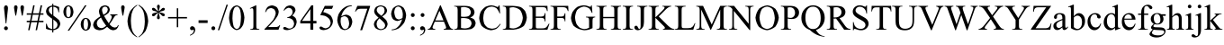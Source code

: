 SplineFontDB: 3.0
FontName: TaijituSerif
FullName: Taijitu Serif
FamilyName: Taijitu
Weight: Book
Copyright: Copyright (c) 2015, Gulliver Pembroke
UComments: "2015-1-23: Created with FontForge (http://fontforge.org)"
Version: 001.000
ItalicAngle: 0
UnderlinePosition: -354
UnderlineWidth: 204
Ascent: 1638
Descent: 410
InvalidEm: 0
LayerCount: 2
Layer: 0 1 "Back" 1
Layer: 1 1 "Fore" 0
XUID: [1021 275 1773992033 1378]
FSType: 0
OS2Version: 0
OS2_WeightWidthSlopeOnly: 0
OS2_UseTypoMetrics: 1
CreationTime: 1422062799
ModificationTime: 1422850315
PfmFamily: 17
TTFWeight: 400
TTFWidth: 5
LineGap: 87
VLineGap: 0
OS2TypoAscent: 1420
OS2TypoAOffset: 0
OS2TypoDescent: -442
OS2TypoDOffset: 0
OS2TypoLinegap: 307
OS2WinAscent: 1825
OS2WinAOffset: 0
OS2WinDescent: 443
OS2WinDOffset: 0
HheadAscent: 1825
HheadAOffset: 0
HheadDescent: -443
HheadDOffset: 0
OS2SubXSize: 1434
OS2SubYSize: 1331
OS2SubXOff: 0
OS2SubYOff: 293
OS2SupXSize: 1434
OS2SupYSize: 1331
OS2SupXOff: 0
OS2SupYOff: 928
OS2StrikeYSize: 102
OS2StrikeYPos: 530
OS2CapHeight: 0
OS2XHeight: 0
OS2Vendor: 'PfEd'
MarkAttachClasses: 1
DEI: 91125
LangName: 1033
Encoding: UnicodeBmp
UnicodeInterp: none
NameList: AGL For New Fonts
DisplaySize: -48
AntiAlias: 1
FitToEm: 1
WinInfo: 0 38 14
BeginPrivate: 0
EndPrivate
BeginChars: 65536 168

StartChar: uniE000
Encoding: 57344 57344 0
Width: 1479
VWidth: 0
GlyphClass: 2
Flags: W
LayerCount: 2
Back
Fore
SplineSet
937 454 m 1,0,-1
 412 454 l 1,1,-1
 320 240 l 2,2,3
 291.5 167.5 291.5 167.5 286 122 c 0,4,5
 291 92 291 92 316 68 c 0,6,7
 356.5 47 356.5 47 443 37 c 1,8,-1
 443 0 l 1,9,-1
 16 0 l 1,10,-1
 16 37 l 1,11,12
 91 53.5 91 53.5 126 76 c 0,13,14
 179 140.5 179 140.5 239 271 c 2,15,-1
 716 1387 l 1,16,-1
 751 1387 l 1,17,-1
 1223 259 l 2,18,19
 1278.5 139 1278.5 139 1326 82 c 0,20,21
 1379.5 48 1379.5 48 1456 37 c 1,22,-1
 1456 0 l 1,23,-1
 921 0 l 1,24,-1
 921 37 l 1,25,26
 993.5 44.5 993.5 44.5 1030 64 c 0,27,28
 1054.5 88.5 1054.5 88.5 1059 120 c 0,29,30
 1052.5 172.5 1052.5 172.5 1019 259 c 2,31,-1
 937 454 l 1,0,-1
909 528 m 1,32,-1
 679 1076 l 1,33,-1
 443 528 l 1,34,-1
 909 528 l 1,32,-1
EndSplineSet
Validated: 1
EndChar

StartChar: uniE001
Encoding: 57345 57345 1
Width: 1821
VWidth: 0
GlyphClass: 2
Flags: W
LayerCount: 2
Back
Fore
SplineSet
1027 1282 m 1,0,-1
 1027 746 l 1,1,-1
 1284 746 l 2,2,3
 1388 753 1388 753 1446 789 c 0,4,5
 1486.5 843.5 1486.5 843.5 1501 943 c 1,6,-1
 1537 943 l 1,7,-1
 1537 472 l 1,8,-1
 1501 472 l 1,9,10
 1487.5 561.5 1487.5 561.5 1468 606 c 0,11,12
 1443.5 639 1443.5 639 1400 662 c 0,13,14
 1365.5 671 1365.5 671 1284 673 c 2,15,-1
 1027 673 l 1,16,-1
 1027 224 l 2,17,18
 1028 145 1028 145 1034 116 c 0,19,20
 1043.5 99 1043.5 99 1063 86 c 0,21,22
 1091 76 1091 76 1142 74 c 2,23,-1
 1324 74 l 2,24,25
 1425 77 1425 77 1492 92 c 0,26,27
 1550 115.5 1550 115.5 1606 162 c 0,28,29
 1675 237 1675 237 1726 341 c 1,30,-1
 1764 341 l 1,31,-1
 1656 0 l 1,32,-1
 638 0 l 1,33,-1
 638 37 l 1,34,-1
 689 37 l 2,35,36
 764.5 45 764.5 45 811 86 c 0,37,38
 831 132.5 831 132.5 835 239 c 2,39,-1
 835 525 l 1,40,-1
 439 525 l 1,41,-1
 315 292 l 2,42,43
 256.5 175 256.5 175 245 119 c 0,44,45
 250 91.5 250 91.5 276 68 c 0,46,47
 317 47 317 47 402 37 c 1,48,-1
 402 0 l 1,49,-1
 -24 0 l 1,50,-1
 -24 37 l 1,51,52
 17.5 41 17.5 41 52 56 c 0,53,54
 83.5 79 83.5 79 120 121 c 0,55,56
 160.5 177.5 160.5 177.5 214 274 c 2,57,-1
 626 1045 l 2,58,59
 690 1172.5 690 1172.5 703 1238 c 0,60,61
 698.5 1267.5 698.5 1267.5 676 1288 c 0,62,63
 629 1310 629 1310 530 1319 c 1,64,-1
 530 1356 l 1,65,-1
 1641 1356 l 1,66,-1
 1656 1058 l 1,67,-1
 1622 1058 l 1,68,69
 1605 1153 1605 1153 1572 1215 c 0,70,71
 1541 1250.5 1541 1250.5 1494 1272 c 0,72,73
 1452 1280.5 1452 1280.5 1358 1282 c 2,74,-1
 1027 1282 l 1,0,-1
835 1282 m 1,75,-1
 478 598 l 1,76,-1
 835 598 l 1,77,-1
 835 1282 l 1,75,-1
EndSplineSet
Validated: 1
EndChar

StartChar: uniE002
Encoding: 57346 57346 2
Width: 1366
VWidth: 0
Flags: W
LayerCount: 2
Back
Fore
SplineSet
946 692 m 1,0,1
 1075 656 1075 656 1157 596 c 0,2,3
 1238 497.5 1238 497.5 1254 371 c 0,4,5
 1243.5 271.5 1243.5 271.5 1190 178 c 0,6,7
 1118 93.5 1118 93.5 1014 42 c 0,8,9
 883.5 7 883.5 7 674 0 c 2,10,-1
 34 0 l 1,11,-1
 34 37 l 1,12,-1
 85 37 l 2,13,14
 162 46 162 46 207 91 c 0,15,16
 226 139 226 139 230 240 c 2,17,-1
 230 1116 l 2,18,19
 225 1226.5 225 1226.5 201 1275 c 0,20,21
 155.5 1311.5 155.5 1311.5 85 1319 c 2,22,-1
 34 1319 l 1,23,-1
 34 1356 l 1,24,-1
 620 1356 l 2,25,26
 773 1352 773 1352 883 1332 c 0,27,28
 1021 1287 1021 1287 1112 1204 c 0,29,30
 1178 1108.5 1178 1108.5 1191 994 c 0,31,32
 1180.5 895.5 1180.5 895.5 1129 812 c 0,33,34
 1057.5 738 1057.5 738 946 692 c 1,0,1
422 746 m 1,35,36
 461 739.5 461 739.5 506 736 c 0,37,38
 555.5 732.5 555.5 732.5 611 732 c 0,39,40
 745 737 745 737 830 764 c 0,41,42
 898.5 800.5 898.5 800.5 943 860 c 0,43,44
 975.5 927 975.5 927 982 1002 c 0,45,46
 966 1115 966 1115 885 1205 c 0,47,48
 773 1275 773 1275 602 1289 c 0,49,50
 505 1285.5 505 1285.5 422 1267 c 1,51,-1
 422 746 l 1,35,36
422 98 m 1,52,53
 537.5 75.5 537.5 75.5 651 71 c 0,54,55
 818 84.5 818 84.5 927 152 c 0,56,57
 1006 240.5 1006 240.5 1022 354 c 0,58,59
 1015 432 1015 432 979 506 c 0,60,61
 927 574 927 574 839 621 c 0,62,63
 734 656 734 656 599 663 c 0,64,65
 540 662.5 540 662.5 493 661 c 0,66,67
 452 658.5 452 658.5 422 654 c 1,68,-1
 422 98 l 1,52,53
EndSplineSet
Validated: 1
EndChar

StartChar: uniE003
Encoding: 57347 57347 3
Width: 1176
VWidth: 0
Flags: W
LayerCount: 2
Back
Fore
SplineSet
1009 1356 m 1,0,-1
 1023 1060 l 1,1,-1
 987 1060 l 1,2,3
 949.5 1186.5 949.5 1186.5 888 1243 c 0,4,5
 804.5 1275.5 804.5 1275.5 652 1282 c 2,6,-1
 424 1282 l 1,7,-1
 424 745 l 1,8,-1
 478 745 l 2,9,10
 705 739.5 705 739.5 844 714 c 0,11,12
 954 672 954 672 1034 593 c 0,13,14
 1096 498 1096 498 1108 379 c 0,15,16
 1089.5 234 1089.5 234 996 114 c 0,17,18
 857 19 857 19 610 0 c 2,19,-1
 36 0 l 1,20,-1
 36 37 l 1,21,22
 147 46.5 147 46.5 197 77 c 0,23,24
 226 129.5 226 129.5 232 247 c 2,25,-1
 232 1109 l 2,26,27
 229.5 1201 229.5 1201 218 1248 c 0,28,29
 200 1280.5 200 1280.5 170 1299 c 0,30,31
 127.5 1312.5 127.5 1312.5 48 1319 c 1,32,-1
 48 1356 l 1,33,-1
 1009 1356 l 1,0,-1
424 81 m 1,34,35
 505.5 69.5 505.5 69.5 561 67 c 0,36,37
 680 80.5 680 80.5 784 149 c 0,38,39
 866.5 241.5 866.5 241.5 883 376 c 0,40,41
 865.5 513 865.5 513 779 598 c 0,42,43
 666 659 666 659 515 671 c 0,44,45
 470 669.5 470 669.5 424 663 c 1,46,-1
 424 81 l 1,34,35
EndSplineSet
Validated: 1
EndChar

StartChar: uniE004
Encoding: 57348 57348 4
Width: 1184
VWidth: 0
Flags: W
LayerCount: 2
Back
Fore
SplineSet
1125 1356 m 1,0,-1
 1130 1039 l 1,1,-1
 1091 1039 l 1,2,3
 1081.5 1128.5 1081.5 1128.5 1050 1193 c 0,4,5
 1010 1244 1010 1244 960 1266 c 0,6,7
 898 1279.5 898 1279.5 805 1282 c 2,8,-1
 425 1282 l 1,9,-1
 425 247 l 2,10,11
 430.5 129.5 430.5 129.5 460 77 c 0,12,13
 509 46.5 509 46.5 619 37 c 1,14,-1
 619 0 l 1,15,-1
 37 0 l 1,16,-1
 37 37 l 1,17,18
 148 46.5 148 46.5 198 77 c 0,19,20
 227 129.5 227 129.5 233 247 c 2,21,-1
 233 1109 l 2,22,23
 227 1226.5 227 1226.5 198 1279 c 0,24,25
 148 1309.5 148 1309.5 37 1319 c 1,26,-1
 37 1356 l 1,27,-1
 1125 1356 l 1,0,-1
EndSplineSet
Validated: 1
EndChar

StartChar: uniE005
Encoding: 57349 57349 5
Width: 1139
VWidth: 0
Flags: W
LayerCount: 2
Back
Fore
SplineSet
1011 1030 m 0,0,1
 986 874 986 874 862 748 c 0,2,3
 775 686 775 686 632 605 c 0,4,5
 485.5 523.5 485.5 523.5 401 465 c 0,6,7
 307 375 307 375 288 269 c 0,8,9
 302 172 302 172 373 103 c 0,10,11
 455 56.5 455 56.5 558 47 c 0,12,13
 656.5 54 656.5 54 747 90 c 0,14,15
 834 141 834 141 891 216 c 0,16,17
 932 301 932 301 961 434 c 1,18,-1
 998 434 l 1,19,-1
 998 -31 l 1,20,-1
 961 -31 l 1,21,22
 943.5 33 943.5 33 900 46 c 0,23,24
 856.5 41 856.5 41 778 17 c 0,25,26
 689.5 -12.5 689.5 -12.5 648 -22 c 0,27,28
 594.5 -29.5 594.5 -29.5 537 -31 c 0,29,30
 373 -14 373 -14 242 70 c 0,31,32
 132 188 132 188 110 346 c 0,33,34
 134 506.5 134 506.5 255 630 c 0,35,36
 344 692 344 692 514 786 c 0,37,38
 718 902.5 718 902.5 809 986 c 0,39,40
 845 1039.5 845 1039.5 852 1099 c 0,41,42
 839.5 1185.5 839.5 1185.5 776 1251 c 0,43,44
 702 1297.5 702 1297.5 612 1307 c 0,45,46
 519.5 1299 519.5 1299 433 1260 c 0,47,48
 354 1207.5 354 1207.5 302 1132 c 0,49,50
 259.5 1043 259.5 1043 237 918 c 1,51,-1
 200 918 l 1,52,-1
 200 1387 l 1,53,-1
 237 1387 l 1,54,55
 259.5 1322 259.5 1322 306 1309 c 0,56,57
 334 1313 334 1313 385 1334 c 0,58,59
 503 1378 503 1378 614 1387 c 0,60,61
 768 1371 768 1371 890 1291 c 0,62,63
 991 1179.5 991 1179.5 1011 1030 c 0,0,1
EndSplineSet
Validated: 1
EndChar

StartChar: uniE006
Encoding: 57350 57350 6
Width: 1317
VWidth: 0
Flags: W
LayerCount: 2
Back
Fore
SplineSet
50 0 m 1,0,-1
 658 1387 l 1,1,-1
 692 1387 l 1,2,-1
 1266 0 l 1,3,-1
 50 0 l 1,0,-1
1027 85 m 1,4,-1
 622 1081 l 1,5,-1
 184 85 l 1,6,-1
 1027 85 l 1,4,-1
EndSplineSet
Validated: 1
EndChar

StartChar: uniE007
Encoding: 57351 57351 7
Width: 1479
VWidth: 0
Flags: W
LayerCount: 2
Back
Fore
SplineSet
35 0 m 1,0,-1
 35 37 l 1,1,-1
 86 37 l 2,2,3
 163.5 46 163.5 46 208 92 c 0,4,5
 226.5 138.5 226.5 138.5 230 240 c 2,6,-1
 230 1116 l 2,7,8
 225.5 1227.5 225.5 1227.5 202 1275 c 0,9,10
 156.5 1311.5 156.5 1311.5 86 1319 c 2,11,-1
 35 1319 l 1,12,-1
 35 1356 l 1,13,-1
 587 1356 l 2,14,15
 867 1344.5 867 1344.5 1050 1287 c 0,16,17
 1197.5 1202.5 1197.5 1202.5 1304 1057 c 0,18,19
 1385 888 1385 888 1401 685 c 0,20,21
 1372.5 417.5 1372.5 417.5 1229 212 c 0,22,23
 1002 35.5 1002 35.5 641 0 c 2,24,-1
 35 0 l 1,0,-1
422 98 m 1,25,26
 542.5 74.5 542.5 74.5 635 70 c 0,27,28
 854 97 854 97 1020 233 c 0,29,30
 1147.5 415.5 1147.5 415.5 1173 675 c 0,31,32
 1147.5 936 1147.5 936 1020 1118 c 0,33,34
 852.5 1253 852.5 1253 627 1280 c 0,35,36
 533 1275 533 1275 422 1251 c 1,37,-1
 422 98 l 1,25,26
EndSplineSet
Validated: 1
EndChar

StartChar: uniE008
Encoding: 57352 57352 8
Width: 1251
VWidth: 0
Flags: W
LayerCount: 2
Back
Fore
SplineSet
428 1282 m 1,0,-1
 428 746 l 1,1,-1
 726 746 l 2,2,3
 829 752 829 752 881 781 c 0,4,5
 925.5 839 925.5 839 939 943 c 1,6,-1
 976 943 l 1,7,-1
 976 471 l 1,8,-1
 939 471 l 1,9,10
 925 558 925 558 911 598 c 0,11,12
 889 630.5 889 630.5 852 653 c 0,13,14
 804 669.5 804 669.5 726 673 c 2,15,-1
 428 673 l 1,16,-1
 428 226 l 2,17,18
 429.5 148 429.5 148 436 116 c 0,19,20
 446 98.5 446 98.5 464 86 c 0,21,22
 490 76 490 76 540 74 c 2,23,-1
 770 74 l 2,24,25
 874.5 76.5 874.5 76.5 937 90 c 0,26,27
 988.5 111.5 988.5 111.5 1037 153 c 0,28,29
 1099.5 225.5 1099.5 225.5 1164 340 c 1,30,-1
 1204 340 l 1,31,-1
 1087 0 l 1,32,-1
 42 0 l 1,33,-1
 42 37 l 1,34,-1
 90 37 l 2,35,36
 137 41 137 41 181 60 c 0,37,38
 209.5 79 209.5 79 224 108 c 0,39,40
 234 151 234 151 236 239 c 2,41,-1
 236 1120 l 2,42,43
 231.5 1232.5 231.5 1232.5 210 1279 c 0,44,45
 166 1312.5 166 1312.5 90 1319 c 2,46,-1
 42 1319 l 1,47,-1
 42 1356 l 1,48,-1
 1087 1356 l 1,49,-1
 1102 1059 l 1,50,-1
 1063 1059 l 1,51,52
 1041.5 1154.5 1041.5 1154.5 1016 1206 c 0,53,54
 987 1243 987 1243 941 1267 c 0,55,56
 890.5 1279.5 890.5 1279.5 800 1282 c 2,57,-1
 428 1282 l 1,0,-1
EndSplineSet
Validated: 1
EndChar

StartChar: uniE009
Encoding: 57353 57353 9
Width: 1352
VWidth: 0
Flags: W
LayerCount: 2
Back
Fore
SplineSet
1237 931 m 1,0,-1
 1200 931 l 1,1,2
 1154.5 1094.5 1154.5 1094.5 1036 1212 c 0,3,4
 898 1299.5 898 1299.5 756 1317 c 0,5,6
 598 1293.5 598 1293.5 460 1178 c 0,7,8
 345.5 1010 345.5 1010 306 732 c 1,9,-1
 834 732 l 1,10,-1
 834 658 l 1,11,-1
 306 658 l 1,12,13
 317.5 474.5 317.5 474.5 376 325 c 0,14,15
 451.5 196 451.5 196 549 115 c 0,16,17
 659 57.5 659 57.5 795 46 c 0,18,19
 1061.5 89 1061.5 89 1266 303 c 1,20,-1
 1293 282 l 1,21,22
 1074.5 21 1074.5 21 756 -31 c 0,23,24
 474 3 474 3 266 174 c 0,25,26
 106.5 393.5 106.5 393.5 75 674 c 0,27,28
 92 879.5 92 879.5 177 1050 c 0,29,30
 286.5 1198 286.5 1198 424 1298 c 0,31,32
 577 1372.5 577 1372.5 757 1387 c 0,33,34
 892 1377.5 892 1377.5 1047 1329 c 0,35,36
 1084.5 1316.5 1084.5 1316.5 1104 1314 c 0,37,38
 1140.5 1326 1140.5 1326 1180 1385 c 1,39,-1
 1214 1385 l 1,40,-1
 1237 931 l 1,0,-1
EndSplineSet
Validated: 1
EndChar

StartChar: uniE00A
Encoding: 57354 57354 10
Width: 1251
VWidth: 0
Flags: W
LayerCount: 2
Back
Fore
SplineSet
1178 1356 m 1,0,-1
 287 82 l 1,1,-1
 843 82 l 2,2,3
 961 91.5 961 91.5 1040 138 c 0,4,5
 1105.5 213 1105.5 213 1161 365 c 1,6,-1
 1194 359 l 1,7,-1
 1130 0 l 1,8,-1
 26 0 l 1,9,-1
 26 37 l 1,10,-1
 896 1275 l 1,11,-1
 462 1275 l 2,12,13
 364 1271 364 1271 306 1252 c 0,14,15
 260.5 1224.5 260.5 1224.5 232 1184 c 0,16,17
 206.5 1126 206.5 1126 185 1017 c 1,18,-1
 147 1017 l 1,19,-1
 175 1356 l 1,20,-1
 1178 1356 l 1,0,-1
EndSplineSet
Validated: 1
EndChar

StartChar: uniE00B
Encoding: 57355 57355 11
Width: 1026
VWidth: 0
Flags: W
LayerCount: 2
Back
Fore
SplineSet
102 991 m 1,0,-1
 102 1385 l 1,1,-1
 137 1385 l 1,2,3
 160 1330 160 1330 211 1319 c 0,4,5
 241.5 1323.5 241.5 1323.5 305 1346 c 0,6,7
 419.5 1380 419.5 1380 542 1387 c 0,8,9
 699 1370 699 1370 812 1286 c 0,10,11
 897 1179.5 897 1179.5 914 1050 c 0,12,13
 901 933 901 933 837 840 c 0,14,15
 752 759.5 752 759.5 633 711 c 1,16,17
 762 673 762 673 856 586 c 0,18,19
 927 479 927 479 941 349 c 0,20,21
 919.5 191.5 919.5 191.5 811 75 c 0,22,23
 670.5 -13.5 670.5 -13.5 488 -31 c 0,24,25
 222.5 14.5 222.5 14.5 43 241 c 1,26,-1
 77 263 l 1,27,28
 135.5 184 135.5 184 225 120 c 0,29,30
 324.5 70 324.5 70 434 60 c 0,31,32
 557.5 75 557.5 75 640 148 c 0,33,34
 702 244 702 244 714 365 c 0,35,36
 698.5 490 698.5 490 621 588 c 0,37,38
 507.5 664 507.5 664 313 679 c 1,39,-1
 313 745 l 1,40,41
 452.5 750.5 452.5 750.5 542 777 c 0,42,43
 614 815.5 614 815.5 667 881 c 0,44,45
 707 957 707 957 715 1048 c 0,46,47
 704 1151 704 1151 648 1228 c 0,48,49
 573 1286.5 573 1286.5 466 1298 c 0,50,51
 333.5 1284 333.5 1284 242 1214 c 0,52,53
 171.5 1120 171.5 1120 137 991 c 1,54,-1
 102 991 l 1,0,-1
EndSplineSet
Validated: 1
EndChar

StartChar: uniE00C
Encoding: 57356 57356 12
Width: 1479
VWidth: 0
Flags: W
LayerCount: 2
Back
Fore
SplineSet
421 727 m 1,0,-1
 1051 727 l 1,1,-1
 1051 1115 l 2,2,3
 1049 1207 1049 1207 1038 1252 c 0,4,5
 1024 1276 1024 1276 996 1295 c 0,6,7
 952 1315 952 1315 905 1319 c 2,8,-1
 857 1319 l 1,9,-1
 857 1356 l 1,10,-1
 1437 1356 l 1,11,-1
 1437 1319 l 1,12,-1
 1389 1319 l 2,13,14
 1342 1315 1342 1315 1298 1296 c 0,15,16
 1269.5 1277 1269.5 1277 1254 1248 c 0,17,18
 1245 1204 1245 1204 1243 1115 c 2,19,-1
 1243 240 l 2,20,21
 1245 148.5 1245 148.5 1256 104 c 0,22,23
 1269.5 80 1269.5 80 1297 61 c 0,24,25
 1341.5 41 1341.5 41 1389 37 c 2,26,-1
 1437 37 l 1,27,-1
 1437 0 l 1,28,-1
 857 0 l 1,29,-1
 857 37 l 1,30,-1
 905 37 l 2,31,32
 980.5 45 980.5 45 1026 86 c 0,33,34
 1047 133 1047 133 1051 240 c 2,35,-1
 1051 653 l 1,36,-1
 421 653 l 1,37,-1
 421 240 l 2,38,39
 423 148.5 423 148.5 434 104 c 0,40,41
 448 80 448 80 476 61 c 0,42,43
 520 41 520 41 567 37 c 2,44,-1
 616 37 l 1,45,-1
 616 0 l 1,46,-1
 35 0 l 1,47,-1
 35 37 l 1,48,-1
 83 37 l 2,49,50
 159.5 45 159.5 45 205 86 c 0,51,52
 225 133 225 133 229 240 c 2,53,-1
 229 1115 l 2,54,55
 227 1207 227 1207 216 1252 c 0,56,57
 202.5 1276 202.5 1276 175 1295 c 0,58,59
 130.5 1315 130.5 1315 83 1319 c 2,60,-1
 35 1319 l 1,61,-1
 35 1356 l 1,62,-1
 616 1356 l 1,63,-1
 616 1319 l 1,64,-1
 567 1319 l 2,65,66
 520 1315 520 1315 476 1296 c 0,67,68
 448 1277 448 1277 433 1248 c 0,69,70
 423 1204 423 1204 421 1115 c 2,71,-1
 421 727 l 1,0,-1
EndSplineSet
Validated: 1
EndChar

StartChar: uniE00D
Encoding: 57357 57357 13
Width: 1479
VWidth: 0
Flags: W
LayerCount: 2
Back
Fore
SplineSet
1400 686 m 0,0,1
 1369.5 405 1369.5 405 1216 184 c 0,2,3
 1008.5 5 1008.5 5 733 -31 c 0,4,5
 455.5 4 455.5 4 250 180 c 0,6,7
 101.5 399 101.5 399 72 683 c 0,8,9
 108.5 986 108.5 986 292 1210 c 0,10,11
 495.5 1357.5 495.5 1357.5 749 1387 c 0,12,13
 1015.5 1351.5 1015.5 1351.5 1219 1175 c 0,14,15
 1370 958.5 1370 958.5 1400 686 c 0,0,1
1170 727 m 1,16,17
 1146.5 960.5 1146.5 960.5 1071 1126 c 0,18,19
 939 1282.5 939 1282.5 730 1314 c 0,20,21
 528 1282 528 1282 398 1122 c 0,22,23
 323 953.5 323 953.5 302 727 c 1,24,-1
 1170 727 l 1,16,17
1171 653 m 1,25,-1
 301 653 l 1,26,27
 329.5 368.5 329.5 368.5 443 176 c 0,28,29
 563 62.5 563 62.5 731 40 c 0,30,31
 946.5 73 946.5 73 1080 239 c 0,32,33
 1156 415 1156 415 1171 653 c 1,25,-1
EndSplineSet
Validated: 1
EndChar

StartChar: uniE00E
Encoding: 57358 57358 14
Width: 682
VWidth: 0
Flags: W
LayerCount: 2
Back
Fore
SplineSet
632 37 m 1,0,-1
 632 0 l 1,1,-1
 51 0 l 1,2,-1
 51 37 l 1,3,-1
 99 37 l 2,4,5
 175.5 45 175.5 45 221 86 c 0,6,7
 241 133 241 133 245 240 c 2,8,-1
 245 1116 l 2,9,10
 243 1207.5 243 1207.5 232 1252 c 0,11,12
 218.5 1276 218.5 1276 191 1295 c 0,13,14
 146.5 1315 146.5 1315 99 1319 c 2,15,-1
 51 1319 l 1,16,-1
 51 1356 l 1,17,-1
 632 1356 l 1,18,-1
 632 1319 l 1,19,-1
 583 1319 l 2,20,21
 507.5 1311 507.5 1311 462 1270 c 0,22,23
 441 1223 441 1223 437 1116 c 2,24,-1
 437 240 l 2,25,26
 439 148.5 439 148.5 450 104 c 0,27,28
 464 80 464 80 492 61 c 0,29,30
 536 41 536 41 583 37 c 2,31,-1
 632 37 l 1,0,-1
EndSplineSet
Validated: 1
EndChar

StartChar: uniE00F
Encoding: 57359 57359 15
Width: 797
VWidth: 0
Flags: W
LayerCount: 2
Back
Fore
SplineSet
204 1319 m 1,0,-1
 204 1356 l 1,1,-1
 785 1356 l 1,2,-1
 785 1319 l 1,3,-1
 736 1319 l 2,4,5
 660.5 1311 660.5 1311 615 1270 c 0,6,7
 595 1223 595 1223 591 1116 c 2,8,-1
 591 453 l 2,9,10
 585.5 309.5 585.5 309.5 558 205 c 0,11,12
 516 114 516 114 442 40 c 0,13,14
 354 -19.5 354 -19.5 244 -31 c 0,15,16
 156.5 -23.5 156.5 -23.5 96 16 c 0,17,18
 51 64 51 64 42 122 c 0,19,20
 46 167 46 167 67 196 c 0,21,22
 102 222 102 222 144 227 c 0,23,24
 174.5 223.5 174.5 223.5 202 206 c 0,25,26
 229 173.5 229 173.5 266 94 c 0,27,28
 291 49 291 49 325 40 c 0,29,30
 351.5 45.5 351.5 45.5 376 73 c 0,31,32
 395 114.5 395 114.5 399 190 c 2,33,-1
 399 1116 l 2,34,35
 397 1207.5 397 1207.5 386 1252 c 0,36,37
 372 1276 372 1276 344 1295 c 0,38,39
 300 1315 300 1315 253 1319 c 2,40,-1
 204 1319 l 1,0,-1
EndSplineSet
Validated: 1
EndChar

StartChar: uniE010
Encoding: 57360 57360 16
Width: 1479
VWidth: 0
Flags: W
LayerCount: 2
Back
Fore
SplineSet
612 752 m 1,0,-1
 1112 255 l 2,1,2
 1229 145 1229 145 1322 88 c 0,3,4
 1409 49.5 1409 49.5 1496 37 c 1,5,-1
 1496 0 l 1,6,-1
 851 0 l 1,7,-1
 851 37 l 1,8,9
 904 40.5 904 40.5 934 56 c 0,10,11
 956 77 956 77 960 100 c 0,12,13
 958.5 123 958.5 123 950 143 c 0,14,15
 933.5 167.5 933.5 167.5 888 214 c 2,16,-1
 420 677 l 1,17,-1
 420 240 l 2,18,19
 422 148.5 422 148.5 433 104 c 0,20,21
 447 80 447 80 475 61 c 0,22,23
 519 41 519 41 566 37 c 2,24,-1
 612 37 l 1,25,-1
 612 0 l 1,26,-1
 34 0 l 1,27,-1
 34 37 l 1,28,-1
 82 37 l 2,29,30
 158.5 45 158.5 45 204 86 c 0,31,32
 224 133 224 133 228 240 c 2,33,-1
 228 1116 l 2,34,35
 226 1207.5 226 1207.5 215 1253 c 0,36,37
 201.5 1276 201.5 1276 174 1295 c 0,38,39
 129.5 1315 129.5 1315 82 1319 c 2,40,-1
 34 1319 l 1,41,-1
 34 1356 l 1,42,-1
 612 1356 l 1,43,-1
 612 1319 l 1,44,-1
 566 1319 l 2,45,46
 519.5 1315 519.5 1315 475 1296 c 0,47,48
 447 1277 447 1277 432 1248 c 0,49,50
 422 1205 422 1205 420 1116 c 2,51,-1
 420 701 l 1,52,53
 456 735 456 735 557 828 c 0,54,55
 815 1069.5 815 1069.5 916 1191 c 0,56,57
 938.5 1229.5 938.5 1229.5 943 1261 c 0,58,59
 939.5 1283 939.5 1283 922 1302 c 0,60,61
 896 1316 896 1316 851 1319 c 2,62,-1
 820 1319 l 1,63,-1
 820 1356 l 1,64,-1
 1318 1356 l 1,65,-1
 1318 1319 l 1,66,67
 1275.5 1316 1275.5 1316 1238 1307 c 0,68,69
 1199.5 1293 1199.5 1293 1150 1264 c 0,70,71
 1094 1227 1094 1227 1022 1163 c 0,72,73
 973.5 1115.5 973.5 1115.5 819 958 c 2,74,-1
 612 752 l 1,0,-1
EndSplineSet
Validated: 1
EndChar

StartChar: uniE011
Encoding: 57361 57361 17
Width: 1479
VWidth: 0
Flags: W
LayerCount: 2
Back
Fore
SplineSet
1054 1132 m 1,0,1
 1047.5 1239 1047.5 1239 1014 1286 c 0,2,3
 961.5 1313.5 961.5 1313.5 855 1319 c 1,4,-1
 855 1356 l 1,5,-1
 1442 1356 l 1,6,-1
 1442 1319 l 1,7,8
 1331 1309.5 1331 1309.5 1281 1279 c 0,9,10
 1252 1226.5 1252 1226.5 1246 1109 c 2,11,-1
 1246 247 l 2,12,13
 1252 129.5 1252 129.5 1281 77 c 0,14,15
 1331 46.5 1331 46.5 1442 37 c 1,16,-1
 1442 0 l 1,17,-1
 855 0 l 1,18,-1
 855 37 l 1,19,20
 968.5 46.5 968.5 46.5 1019 78 c 0,21,22
 1048 130 1048 130 1054 247 c 2,23,-1
 1054 1025 l 1,24,-1
 425 219 l 1,25,26
 428 141.5 428 141.5 436 102 c 0,27,28
 452 75 452 75 486 56 c 0,29,30
 534 41.5 534 41.5 622 37 c 1,31,-1
 622 0 l 1,32,-1
 37 0 l 1,33,-1
 37 37 l 1,34,35
 148 46.5 148 46.5 198 77 c 0,36,37
 227 129.5 227 129.5 233 247 c 2,38,-1
 233 1109 l 2,39,40
 227 1226.5 227 1226.5 198 1279 c 0,41,42
 148 1309.5 148 1309.5 37 1319 c 1,43,-1
 37 1356 l 1,44,-1
 622 1356 l 1,45,-1
 622 1319 l 1,46,47
 510 1309.5 510 1309.5 460 1279 c 0,48,49
 431 1226.5 431 1226.5 425 1109 c 2,50,-1
 425 328 l 1,51,-1
 1054 1132 l 1,0,1
EndSplineSet
Validated: 1
EndChar

StartChar: uniE012
Encoding: 57362 57362 18
Width: 1485
VWidth: 0
Flags: W
LayerCount: 2
Back
Fore
SplineSet
28 0 m 1,0,-1
 28 37 l 1,1,2
 99 53.5 99 53.5 146 87 c 0,3,4
 187.5 136.5 187.5 136.5 232 233 c 2,5,-1
 705 1387 l 1,6,-1
 742 1387 l 1,7,-1
 1246 227 l 2,8,9
 1294.5 123 1294.5 123 1334 74 c 0,10,11
 1380.5 45.5 1380.5 45.5 1464 37 c 1,12,-1
 1464 0 l 1,13,-1
 911 0 l 1,14,-1
 911 37 l 1,15,16
 994.5 47.5 994.5 47.5 1034 69 c 0,17,18
 1056.5 95.5 1056.5 95.5 1061 131 c 0,19,20
 1053.5 187.5 1053.5 187.5 1015 284 c 2,21,-1
 670 1079 l 1,22,-1
 350 294 l 2,23,24
 312.5 194.5 312.5 194.5 305 134 c 0,25,26
 309.5 95 309.5 95 333 68 c 0,27,28
 370.5 46 370.5 46 446 37 c 1,29,-1
 446 0 l 1,30,-1
 28 0 l 1,0,-1
EndSplineSet
Validated: 1
EndChar

StartChar: uniE013
Encoding: 57363 57363 19
Width: 1821
VWidth: 0
Flags: W
LayerCount: 2
Back
Fore
SplineSet
838 0 m 1,0,-1
 314 1141 l 1,1,-1
 314 235 l 2,2,3
 318.5 126 318.5 126 341 79 c 0,4,5
 385.5 44 385.5 44 458 37 c 2,6,-1
 506 37 l 1,7,-1
 506 0 l 1,8,-1
 34 0 l 1,9,-1
 34 37 l 1,10,-1
 82 37 l 2,11,12
 159.5 45.5 159.5 45.5 204 89 c 0,13,14
 222.5 134.5 222.5 134.5 226 235 c 2,15,-1
 226 1121 l 2,16,17
 222.5 1202.5 222.5 1202.5 206 1251 c 0,18,19
 188.5 1278 188.5 1278 154 1300 c 0,20,21
 109.5 1315.5 109.5 1315.5 34 1319 c 1,22,-1
 34 1356 l 1,23,-1
 418 1356 l 1,24,-1
 910 295 l 1,25,-1
 1394 1356 l 1,26,-1
 1778 1356 l 1,27,-1
 1778 1319 l 1,28,-1
 1731 1319 l 2,29,30
 1652.5 1310.5 1652.5 1310.5 1608 1267 c 0,31,32
 1589.5 1221.5 1589.5 1221.5 1586 1121 c 2,33,-1
 1586 235 l 2,34,35
 1590.5 126 1590.5 126 1614 79 c 0,36,37
 1658.5 44 1658.5 44 1731 37 c 2,38,-1
 1778 37 l 1,39,-1
 1778 0 l 1,40,-1
 1202 0 l 1,41,-1
 1202 37 l 1,42,-1
 1250 37 l 2,43,44
 1328.5 45.5 1328.5 45.5 1372 89 c 0,45,46
 1390.5 134.5 1390.5 134.5 1394 235 c 2,47,-1
 1394 1141 l 1,48,-1
 871 0 l 1,49,-1
 838 0 l 1,0,-1
EndSplineSet
Validated: 1
EndChar

StartChar: uniE014
Encoding: 57364 57364 20
Width: 1479
VWidth: 0
Flags: W
LayerCount: 2
Back
Fore
SplineSet
-27 1356 m 1,0,-1
 341 1356 l 1,1,-1
 1170 339 l 1,2,-1
 1170 1121 l 2,3,4
 1165.5 1230 1165.5 1230 1142 1277 c 0,5,6
 1097.5 1312 1097.5 1312 1025 1319 c 2,7,-1
 978 1319 l 1,8,-1
 978 1356 l 1,9,-1
 1450 1356 l 1,10,-1
 1450 1319 l 1,11,-1
 1402 1319 l 2,12,13
 1324.5 1310.5 1324.5 1310.5 1280 1267 c 0,14,15
 1261.5 1221.5 1261.5 1221.5 1258 1121 c 2,16,-1
 1258 -22 l 1,17,-1
 1222 -22 l 1,18,-1
 328 1070 l 1,19,-1
 328 235 l 2,20,21
 332.5 126 332.5 126 355 79 c 0,22,23
 399.5 44 399.5 44 472 37 c 2,24,-1
 520 37 l 1,25,-1
 520 0 l 1,26,-1
 48 0 l 1,27,-1
 48 37 l 1,28,-1
 95 37 l 2,29,30
 173.5 45.5 173.5 45.5 218 89 c 0,31,32
 236.5 134.5 236.5 134.5 240 235 c 2,33,-1
 240 1178 l 1,34,35
 186 1239 186 1239 150 1269 c 0,36,37
 115 1290.5 115 1290.5 61 1310 c 0,38,39
 27 1317.5 27 1317.5 -27 1319 c 1,40,-1
 -27 1356 l 1,0,-1
EndSplineSet
EndChar

StartChar: uniE015
Encoding: 57365 57365 21
Width: 1760
VWidth: 0
Flags: W
LayerCount: 2
Back
Fore
SplineSet
978 1356 m 1,0,-1
 1691 1356 l 1,1,-1
 1706 1056 l 5,2,-1
 1666 1056 l 1,3,4
 1633 1208 1633 1208 1535 1266 c 0,5,6
 1468 1279.5 1468 1279.5 1344 1282 c 2,7,-1
 1258 1282 l 1,8,-1
 1258 -22 l 1,9,-1
 1222 -22 l 1,10,-1
 328 1070 l 1,11,-1
 328 235 l 2,12,13
 332.5 126 332.5 126 355 79 c 0,14,15
 399.5 44 399.5 44 472 37 c 2,16,-1
 520 37 l 1,17,-1
 520 0 l 1,18,-1
 48 0 l 1,19,-1
 48 37 l 1,20,-1
 95 37 l 2,21,22
 173.5 45.5 173.5 45.5 218 89 c 0,23,24
 236.5 134.5 236.5 134.5 240 235 c 2,25,-1
 240 1178 l 1,26,27
 186 1239 186 1239 150 1269 c 0,28,29
 115 1290.5 115 1290.5 61 1310 c 0,30,31
 27 1317.5 27 1317.5 -27 1319 c 1,32,-1
 -27 1356 l 1,33,-1
 341 1356 l 1,34,-1
 1170 339 l 1,35,-1
 1170 1121 l 2,36,37
 1165.5 1230 1165.5 1230 1142 1277 c 0,38,39
 1097.5 1312 1097.5 1312 1025 1319 c 2,40,-1
 978 1319 l 1,41,-1
 978 1356 l 1,0,-1
EndSplineSet
EndChar

StartChar: uniE016
Encoding: 57366 57366 22
Width: 1479
VWidth: 0
Flags: W
LayerCount: 2
Back
Fore
SplineSet
749 1387 m 0,0,1
 1001.5 1353.5 1001.5 1353.5 1206 1186 c 0,2,3
 1368 969.5 1368 969.5 1400 686 c 0,4,5
 1367.5 394.5 1367.5 394.5 1205 173 c 0,6,7
 996.5 3 996.5 3 733 -31 c 0,8,9
 468 2 468 2 262 168 c 0,10,11
 104 386.5 104 386.5 72 683 c 0,12,13
 108.5 986 108.5 986 292 1210 c 0,14,15
 495.5 1357.5 495.5 1357.5 749 1387 c 0,0,1
730 1314 m 0,16,17
 560 1291.5 560 1291.5 438 1179 c 0,18,19
 324 985 324 985 301 687 c 0,20,21
 324.5 380.5 324.5 380.5 443 176 c 0,22,23
 564 62.5 564 62.5 731 40 c 0,24,25
 911 65 911 65 1046 189 c 0,26,27
 1150.5 366.5 1150.5 366.5 1171 659 c 0,28,29
 1148 977.5 1148 977.5 1034 1178 c 0,30,31
 910 1291.5 910 1291.5 730 1314 c 0,16,17
EndSplineSet
Validated: 1
EndChar

StartChar: uniE017
Encoding: 57367 57367 23
Width: 1479
VWidth: 0
Flags: W
LayerCount: 2
Back
Fore
SplineSet
1054 1282 m 1,0,-1
 425 1282 l 1,1,-1
 425 247 l 2,2,3
 430.5 129.5 430.5 129.5 460 77 c 0,4,5
 509 46.5 509 46.5 621 37 c 1,6,-1
 621 0 l 1,7,-1
 37 0 l 1,8,-1
 37 37 l 1,9,10
 148 46.5 148 46.5 198 77 c 0,11,12
 227 129.5 227 129.5 233 247 c 2,13,-1
 233 1109 l 2,14,15
 227 1226.5 227 1226.5 198 1279 c 0,16,17
 148 1309.5 148 1309.5 37 1319 c 1,18,-1
 37 1356 l 1,19,-1
 1442 1356 l 1,20,-1
 1442 1319 l 1,21,22
 1331 1309.5 1331 1309.5 1281 1279 c 0,23,24
 1252 1226.5 1252 1226.5 1246 1109 c 2,25,-1
 1246 247 l 2,26,27
 1252 129.5 1252 129.5 1281 77 c 0,28,29
 1331 46.5 1331 46.5 1442 37 c 1,30,-1
 1442 0 l 1,31,-1
 859 0 l 1,32,-1
 859 37 l 1,33,34
 969 46.5 969 46.5 1019 76 c 0,35,36
 1048 128.5 1048 128.5 1054 247 c 2,37,-1
 1054 1282 l 1,0,-1
EndSplineSet
Validated: 1
EndChar

StartChar: uniE018
Encoding: 57368 57368 24
Width: 1139
VWidth: 0
Flags: W
LayerCount: 2
Back
Fore
SplineSet
420 635 m 1,0,-1
 420 240 l 2,1,2
 424.5 128.5 424.5 128.5 448 81 c 0,3,4
 492.5 44.5 492.5 44.5 563 37 c 2,5,-1
 615 37 l 1,6,-1
 615 0 l 1,7,-1
 34 0 l 1,8,-1
 34 37 l 1,9,-1
 85 37 l 2,10,11
 162.5 46.5 162.5 46.5 208 93 c 0,12,13
 224.5 138.5 224.5 138.5 228 240 c 2,14,-1
 228 1116 l 2,15,16
 223.5 1227.5 223.5 1227.5 201 1275 c 0,17,18
 155.5 1311.5 155.5 1311.5 85 1319 c 2,19,-1
 34 1319 l 1,20,-1
 34 1356 l 1,21,-1
 531 1356 l 2,22,23
 700 1350 700 1350 818 1318 c 0,24,25
 917.5 1272.5 917.5 1272.5 995 1192 c 0,26,27
 1055 1097.5 1055 1097.5 1067 981 c 0,28,29
 1048.5 825 1048.5 825 958 711 c 0,30,31
 832.5 624.5 832.5 624.5 648 607 c 0,32,33
 597.5 608 597.5 608 542 614 c 0,34,35
 483.5 622.5 483.5 622.5 420 635 c 1,0,-1
420 692 m 1,36,37
 471 682.5 471 682.5 514 677 c 0,38,39
 553 673 553 673 584 672 c 0,40,41
 683 685.5 683 685.5 764 752 c 0,42,43
 826.5 841 826.5 841 839 961 c 0,44,45
 833 1047 833 1047 803 1124 c 0,46,47
 762 1193.5 762 1193.5 701 1238 c 0,48,49
 632 1268.5 632 1268.5 551 1275 c 0,50,51
 495 1272 495 1272 420 1256 c 1,52,-1
 420 692 l 1,36,37
EndSplineSet
Validated: 1
EndChar

StartChar: uniE019
Encoding: 57369 57369 25
Width: 1192
VWidth: 0
Flags: W
LayerCount: 2
Back
Fore
SplineSet
32 1356 m 1,0,-1
 1049 1356 l 1,1,-1
 1076 1015 l 1,2,-1
 1038 1015 l 1,3,4
 1027.5 1108 1027.5 1108 1004 1170 c 0,5,6
 973.5 1218 973.5 1218 930 1247 c 0,7,8
 874 1267 874 1267 781 1271 c 2,9,-1
 318 1271 l 1,10,-1
 731 741 l 1,11,-1
 261 186 l 1,12,-1
 776 186 l 2,13,14
 905 193.5 905 193.5 990 231 c 0,15,16
 1057.5 292.5 1057.5 292.5 1101 419 c 1,17,-1
 1139 410 l 1,18,-1
 1081 0 l 1,19,-1
 32 0 l 1,20,-1
 32 36 l 1,21,-1
 554 652 l 1,22,-1
 32 1320 l 1,23,-1
 32 1356 l 1,0,-1
EndSplineSet
Validated: 1
EndChar

StartChar: uniE01A
Encoding: 57370 57370 26
Width: 1366
VWidth: 0
Flags: W
LayerCount: 2
Back
Fore
SplineSet
1233 1387 m 1,0,-1
 1264 926 l 1,1,-1
 1233 926 l 1,2,3
 1162.5 1113.5 1162.5 1113.5 1056 1224 c 0,4,5
 933 1300 933 1300 780 1315 c 0,6,7
 649.5 1303.5 649.5 1303.5 536 1246 c 0,8,9
 434.5 1164.5 434.5 1164.5 364 1028 c 0,10,11
 312.5 866 312.5 866 302 655 c 0,12,13
 312 479 312 479 361 336 c 0,14,15
 430 211.5 430 211.5 538 129 c 0,16,17
 663 69 663 69 809 57 c 0,18,19
 936 66.5 936 66.5 1042 114 c 0,20,21
 1146 188.5 1146 188.5 1264 338 c 1,22,-1
 1295 318 l 1,23,24
 1187.5 153 1187.5 153 1057 53 c 0,25,26
 912.5 -17 912.5 -17 734 -31 c 0,27,28
 422 10.5 422 10.5 212 219 c 0,29,30
 97 416 97 416 74 657 c 0,31,32
 89 854.5 89 854.5 165 1030 c 0,33,34
 267.5 1187 267.5 1187 416 1294 c 0,35,36
 580 1371.5 580 1371.5 764 1387 c 0,37,38
 910.5 1375 910.5 1375 1054 1315 c 0,39,40
 1092 1296.5 1092 1296.5 1114 1293 c 0,41,42
 1140 1296 1140 1296 1161 1312 c 0,43,44
 1184.5 1342.5 1184.5 1342.5 1198 1387 c 1,45,-1
 1233 1387 l 1,0,-1
EndSplineSet
Validated: 1
EndChar

StartChar: uniE01B
Encoding: 57371 57371 27
Width: 1251
VWidth: 0
Flags: W
LayerCount: 2
Back
Fore
SplineSet
1185 1356 m 1,0,-1
 1200 1038 l 1,1,-1
 1162 1038 l 1,2,3
 1150 1114 1150 1114 1132 1158 c 0,4,5
 1097.5 1211 1097.5 1211 1050 1244 c 0,6,7
 992.5 1266.5 992.5 1266.5 914 1271 c 2,8,-1
 723 1271 l 1,9,-1
 723 235 l 2,10,11
 727.5 126 727.5 126 750 79 c 0,12,13
 794.5 44 794.5 44 867 37 c 2,14,-1
 914 37 l 1,15,-1
 914 0 l 1,16,-1
 339 0 l 1,17,-1
 339 37 l 1,18,-1
 387 37 l 2,19,20
 464.5 45.5 464.5 45.5 509 89 c 0,21,22
 527.5 134.5 527.5 134.5 531 235 c 2,23,-1
 531 1271 l 1,24,-1
 368 1271 l 2,25,26
 282.5 1268.5 282.5 1268.5 233 1257 c 0,27,28
 183.5 1232 183.5 1232 144 1184 c 0,29,30
 112 1123.5 112 1123.5 100 1038 c 1,31,-1
 62 1038 l 1,32,-1
 78 1356 l 1,33,-1
 1185 1356 l 1,0,-1
EndSplineSet
Validated: 1
EndChar

StartChar: uniE01C
Encoding: 57372 57372 28
Width: 1479
VWidth: 0
Flags: W
LayerCount: 2
Back
Fore
SplineSet
976 1356 m 1,0,-1
 1449 1356 l 1,1,-1
 1449 1319 l 1,2,-1
 1423 1319 l 2,3,4
 1393 1315 1393 1315 1347 1296 c 0,5,6
 1298.5 1270 1298.5 1270 1256 1230 c 0,7,8
 1212 1178 1212 1178 1155 1090 c 2,9,-1
 828 575 l 1,10,-1
 828 235 l 2,11,12
 832.5 126 832.5 126 856 79 c 0,13,14
 901 44 901 44 976 37 c 2,15,-1
 1020 37 l 1,16,-1
 1020 0 l 1,17,-1
 444 0 l 1,18,-1
 444 37 l 1,19,-1
 492 37 l 2,20,21
 569.5 45.5 569.5 45.5 614 89 c 0,22,23
 632.5 134.5 632.5 134.5 636 235 c 2,24,-1
 636 556 l 1,25,-1
 264 1124 l 2,26,27
 205 1211.5 205 1211.5 174 1249 c 0,28,29
 142.5 1276 142.5 1276 77 1309 c 0,30,31
 54 1317.5 54 1317.5 19 1319 c 1,32,-1
 19 1356 l 1,33,-1
 599 1356 l 1,34,-1
 599 1319 l 1,35,-1
 569 1319 l 2,36,37
 523.5 1315.5 523.5 1315.5 482 1297 c 0,38,39
 449.5 1271 449.5 1271 443 1231 c 0,40,41
 453 1185.5 453 1185.5 504 1101 c 2,42,-1
 787 664 l 1,43,-1
 1053 1082 l 2,44,45
 1103 1168 1103 1168 1113 1222 c 0,46,47
 1110.5 1249 1110.5 1249 1098 1272 c 0,48,49
 1082 1292.5 1082 1292.5 1057 1306 c 0,50,51
 1025.5 1317 1025.5 1317 976 1319 c 1,52,-1
 976 1356 l 1,0,-1
EndSplineSet
Validated: 1
EndChar

StartChar: uniE01D
Encoding: 57373 57373 29
Width: 1450
VWidth: 0
Flags: W
LayerCount: 2
Back
Fore
SplineSet
26 1356 m 1,0,-1
 576 1356 l 1,1,-1
 576 1319 l 1,2,3
 455 1302 455 1302 431 1241 c 0,4,5
 449 1167.5 449 1167.5 538 1003 c 2,6,-1
 834 483 l 1,7,-1
 1050 1003 l 2,8,9
 1106.5 1149 1106.5 1149 1118 1223 c 0,10,11
 1097 1291 1097 1291 992 1319 c 1,12,-1
 992 1356 l 1,13,-1
 1417 1356 l 1,14,-1
 1417 1319 l 1,15,16
 1279 1273 1279 1273 1189 1115 c 2,17,-1
 930 499 l 2,18,19
 835.5 285 835.5 285 766 162 c 0,20,21
 701 70.5 701 70.5 628 16 c 0,22,23
 553 -23.5 553 -23.5 474 -31 c 0,24,25
 408.5 -26 408.5 -26 358 -2 c 0,26,27
 318 31.5 318 31.5 310 79 c 0,28,29
 314 114 314 114 335 140 c 0,30,31
 363 161 363 161 403 165 c 0,32,33
 447.5 159.5 447.5 159.5 503 131 c 0,34,35
 539 113.5 539 113.5 562 110 c 0,36,37
 644.5 137.5 644.5 137.5 739 274 c 1,38,-1
 247 1139 l 2,39,40
 196 1221.5 196 1221.5 148 1268 c 0,41,42
 97.5 1301.5 97.5 1301.5 26 1319 c 1,43,-1
 26 1356 l 1,0,-1
EndSplineSet
Validated: 1
EndChar

StartChar: uniE01E
Encoding: 57374 57374 30
Width: 1497
VWidth: 0
Flags: W
LayerCount: 2
Back
Fore
SplineSet
844 191 m 1,0,1
 885 62.5 885 62.5 1036 37 c 1,2,-1
 1036 0 l 1,3,-1
 460 0 l 1,4,-1
 460 37 l 1,5,6
 611 62.5 611 62.5 652 191 c 1,7,8
 405.5 214.5 405.5 214.5 230 333 c 0,9,10
 97.5 485.5 97.5 485.5 71 678 c 0,11,12
 98 880.5 98 880.5 232 1024 c 0,13,14
 409 1134.5 409 1134.5 652 1165 c 1,15,16
 612 1293.5 612 1293.5 460 1319 c 1,17,-1
 460 1356 l 1,18,-1
 1036 1356 l 1,19,-1
 1036 1319 l 1,20,21
 885 1293.5 885 1293.5 844 1165 c 1,22,23
 1107 1134 1107 1134 1278 1014 c 0,24,25
 1400.5 864 1400.5 864 1425 678 c 0,26,27
 1398.5 485.5 1398.5 485.5 1267 333 c 0,28,29
 1091.5 214.5 1091.5 214.5 844 191 c 1,0,1
652 1110 m 1,30,31
 493.5 1085.5 493.5 1085.5 384 1004 c 0,32,33
 303 882 303 882 287 661 c 0,34,35
 348 329 348 329 652 246 c 1,36,-1
 652 1110 l 1,30,31
844 1110 m 1,37,-1
 844 246 l 1,38,39
 998 268 998 268 1110 348 c 0,40,41
 1193 469 1193 469 1210 694 c 0,42,43
 1149 1026.5 1149 1026.5 844 1110 c 1,37,-1
EndSplineSet
Validated: 1
EndChar

StartChar: uniE01F
Encoding: 57375 57375 31
Width: 1479
VWidth: 0
Flags: W
LayerCount: 2
Back
Fore
SplineSet
937 454 m 1,0,-1
 412 454 l 1,1,-1
 320 240 l 2,2,3
 291.5 167.5 291.5 167.5 286 122 c 0,4,5
 291 92 291 92 316 68 c 0,6,7
 356.5 47 356.5 47 443 37 c 1,8,-1
 443 0 l 1,9,-1
 16 0 l 1,10,-1
 16 37 l 1,11,12
 91 53.5 91 53.5 126 76 c 0,13,14
 179 140.5 179 140.5 239 271 c 2,15,-1
 716 1387 l 1,16,-1
 751 1387 l 1,17,-1
 1223 259 l 2,18,19
 1278.5 139 1278.5 139 1326 82 c 0,20,21
 1379.5 48 1379.5 48 1456 37 c 1,22,-1
 1456 0 l 1,23,-1
 921 0 l 1,24,-1
 921 37 l 1,25,26
 993.5 44.5 993.5 44.5 1030 64 c 0,27,28
 1054.5 88.5 1054.5 88.5 1059 120 c 0,29,30
 1052.5 172.5 1052.5 172.5 1019 259 c 2,31,-1
 937 454 l 1,0,-1
909 528 m 1,32,-1
 679 1076 l 1,33,-1
 443 528 l 1,34,-1
 909 528 l 1,32,-1
959 1797 m 1,35,-1
 664 1452 l 1,36,-1
 630 1452 l 1,37,-1
 735 1797 l 1,38,-1
 959 1797 l 1,35,-1
EndSplineSet
Validated: 1
EndChar

StartChar: uniE020
Encoding: 57376 57376 32
Width: 1821
VWidth: 0
Flags: W
LayerCount: 2
Back
Fore
SplineSet
1027 1282 m 1,0,-1
 1027 746 l 1,1,-1
 1284 746 l 2,2,3
 1388 753 1388 753 1446 789 c 0,4,5
 1486.5 843.5 1486.5 843.5 1501 943 c 1,6,-1
 1537 943 l 1,7,-1
 1537 472 l 1,8,-1
 1501 472 l 1,9,10
 1487.5 561.5 1487.5 561.5 1468 606 c 0,11,12
 1443.5 639 1443.5 639 1400 662 c 0,13,14
 1365.5 671 1365.5 671 1284 673 c 2,15,-1
 1027 673 l 1,16,-1
 1027 224 l 2,17,18
 1028 145 1028 145 1034 116 c 0,19,20
 1043.5 99 1043.5 99 1063 86 c 0,21,22
 1091 76 1091 76 1142 74 c 2,23,-1
 1324 74 l 2,24,25
 1425 77 1425 77 1492 92 c 0,26,27
 1550 115.5 1550 115.5 1606 162 c 0,28,29
 1675 237 1675 237 1726 341 c 1,30,-1
 1764 341 l 1,31,-1
 1656 0 l 1,32,-1
 638 0 l 1,33,-1
 638 37 l 1,34,-1
 689 37 l 2,35,36
 764.5 45 764.5 45 811 86 c 0,37,38
 831 132.5 831 132.5 835 239 c 2,39,-1
 835 525 l 1,40,-1
 439 525 l 1,41,-1
 315 292 l 2,42,43
 256.5 175 256.5 175 245 119 c 0,44,45
 250 91.5 250 91.5 276 68 c 0,46,47
 317 47 317 47 402 37 c 1,48,-1
 402 0 l 1,49,-1
 -24 0 l 1,50,-1
 -24 37 l 1,51,52
 17.5 41 17.5 41 52 56 c 0,53,54
 83.5 79 83.5 79 120 121 c 0,55,56
 160.5 177.5 160.5 177.5 214 274 c 2,57,-1
 626 1045 l 2,58,59
 690 1172.5 690 1172.5 703 1238 c 0,60,61
 698.5 1267.5 698.5 1267.5 676 1288 c 0,62,63
 629 1310 629 1310 530 1319 c 1,64,-1
 530 1356 l 1,65,-1
 1641 1356 l 1,66,-1
 1656 1058 l 1,67,-1
 1622 1058 l 1,68,69
 1605 1153 1605 1153 1572 1215 c 0,70,71
 1541 1250.5 1541 1250.5 1494 1272 c 0,72,73
 1452 1280.5 1452 1280.5 1358 1282 c 2,74,-1
 1027 1282 l 1,0,-1
835 1282 m 1,75,-1
 478 598 l 1,76,-1
 835 598 l 1,77,-1
 835 1282 l 1,75,-1
1135 1836 m 1,78,-1
 840 1491 l 1,79,-1
 806 1491 l 1,80,-1
 911 1836 l 1,81,-1
 1135 1836 l 1,78,-1
EndSplineSet
Validated: 1
EndChar

StartChar: uniE021
Encoding: 57377 57377 33
Width: 1352
VWidth: 0
Flags: W
LayerCount: 2
Back
Fore
SplineSet
753 1797 m 1,0,-1
 977 1797 l 1,1,-1
 682 1452 l 1,2,-1
 648 1452 l 1,3,-1
 753 1797 l 1,0,-1
758 1390 m 0,4,5
 893 1380.5 893 1380.5 1048 1332 c 0,6,7
 1086 1319.5 1086 1319.5 1106 1317 c 0,8,9
 1142.5 1329 1142.5 1329 1182 1388 c 1,10,-1
 1216 1388 l 1,11,-1
 1239 933 l 1,12,-1
 1202 933 l 1,13,14
 1156.5 1097 1156.5 1097 1037 1215 c 0,15,16
 899 1302.5 899 1302.5 757 1320 c 0,17,18
 598.5 1297 598.5 1297 460 1180 c 0,19,20
 345.5 1012.5 345.5 1012.5 306 734 c 1,21,-1
 835 734 l 1,22,-1
 835 660 l 1,23,-1
 306 660 l 1,24,25
 317.5 475.5 317.5 475.5 376 326 c 0,26,27
 451.5 196.5 451.5 196.5 549 115 c 0,28,29
 659 57.5 659 57.5 796 46 c 0,30,31
 1063 89 1063 89 1268 304 c 1,32,-1
 1295 283 l 1,33,34
 1076.5 21.5 1076.5 21.5 757 -31 c 0,35,36
 474 3 474 3 265 174 c 0,37,38
 106 394.5 106 394.5 74 676 c 0,39,40
 91 882 91 882 176 1052 c 0,41,42
 285.5 1201 285.5 1201 424 1302 c 0,43,44
 577.5 1375.5 577.5 1375.5 758 1390 c 0,4,5
EndSplineSet
Validated: 1
EndChar

StartChar: uniE022
Encoding: 57378 57378 34
Width: 682
VWidth: 0
Flags: W
LayerCount: 2
Back
Fore
SplineSet
632 37 m 1,0,-1
 632 0 l 1,1,-1
 51 0 l 1,2,-1
 51 37 l 1,3,-1
 99 37 l 2,4,5
 175.5 45 175.5 45 221 86 c 0,6,7
 241 133 241 133 245 240 c 2,8,-1
 245 1116 l 2,9,10
 243 1207.5 243 1207.5 232 1252 c 0,11,12
 218.5 1276 218.5 1276 191 1295 c 0,13,14
 146.5 1315 146.5 1315 99 1319 c 2,15,-1
 51 1319 l 1,16,-1
 51 1356 l 1,17,-1
 632 1356 l 1,18,-1
 632 1319 l 1,19,-1
 583 1319 l 2,20,21
 507.5 1311 507.5 1311 462 1270 c 0,22,23
 441 1223 441 1223 437 1116 c 2,24,-1
 437 240 l 2,25,26
 439 148.5 439 148.5 450 104 c 0,27,28
 464 80 464 80 492 61 c 0,29,30
 536 41 536 41 583 37 c 2,31,-1
 632 37 l 1,0,-1
565 1797 m 1,32,-1
 270 1452 l 1,33,-1
 236 1452 l 1,34,-1
 341 1797 l 1,35,-1
 565 1797 l 1,32,-1
EndSplineSet
Validated: 1
EndChar

StartChar: uniE023
Encoding: 57379 57379 35
Width: 1479
VWidth: 0
Flags: W
LayerCount: 2
Back
Fore
SplineSet
976 1356 m 1,0,-1
 1449 1356 l 1,1,-1
 1449 1319 l 1,2,-1
 1423 1319 l 2,3,4
 1393 1315 1393 1315 1347 1296 c 0,5,6
 1298.5 1270 1298.5 1270 1256 1230 c 0,7,8
 1212 1178 1212 1178 1155 1090 c 2,9,-1
 828 575 l 1,10,-1
 828 235 l 2,11,12
 832.5 126 832.5 126 856 79 c 0,13,14
 901 44 901 44 976 37 c 2,15,-1
 1020 37 l 1,16,-1
 1020 0 l 1,17,-1
 444 0 l 1,18,-1
 444 37 l 1,19,-1
 492 37 l 2,20,21
 569.5 45.5 569.5 45.5 614 89 c 0,22,23
 632.5 134.5 632.5 134.5 636 235 c 2,24,-1
 636 556 l 1,25,-1
 264 1124 l 2,26,27
 205 1211.5 205 1211.5 174 1249 c 0,28,29
 142.5 1276 142.5 1276 77 1309 c 0,30,31
 54 1317.5 54 1317.5 19 1319 c 1,32,-1
 19 1356 l 1,33,-1
 599 1356 l 1,34,-1
 599 1319 l 1,35,-1
 569 1319 l 2,36,37
 523.5 1315.5 523.5 1315.5 482 1297 c 0,38,39
 449.5 1271 449.5 1271 443 1231 c 0,40,41
 453 1185.5 453 1185.5 504 1101 c 2,42,-1
 787 664 l 1,43,-1
 1053 1082 l 2,44,45
 1103 1168 1103 1168 1113 1222 c 0,46,47
 1110.5 1249 1110.5 1249 1098 1272 c 0,48,49
 1082 1292.5 1082 1292.5 1057 1306 c 0,50,51
 1025.5 1317 1025.5 1317 976 1319 c 1,52,-1
 976 1356 l 1,0,-1
996 1797 m 1,53,-1
 701 1452 l 1,54,-1
 667 1452 l 1,55,-1
 772 1797 l 1,56,-1
 996 1797 l 1,53,-1
EndSplineSet
Validated: 1
EndChar

StartChar: uniE024
Encoding: 57380 57380 36
Width: 682
VWidth: 0
Flags: W
LayerCount: 2
Back
Fore
SplineSet
632 37 m 1,0,-1
 632 0 l 1,1,-1
 51 0 l 1,2,-1
 51 37 l 1,3,-1
 99 37 l 2,4,5
 175.5 45 175.5 45 221 86 c 0,6,7
 241 133 241 133 245 240 c 2,8,-1
 245 1116 l 2,9,10
 243 1207.5 243 1207.5 232 1252 c 0,11,12
 218.5 1276 218.5 1276 191 1295 c 0,13,14
 146.5 1315 146.5 1315 99 1319 c 2,15,-1
 51 1319 l 1,16,-1
 51 1356 l 1,17,-1
 632 1356 l 1,18,-1
 632 1319 l 1,19,-1
 583 1319 l 2,20,21
 507.5 1311 507.5 1311 462 1270 c 0,22,23
 441 1223 441 1223 437 1116 c 2,24,-1
 437 240 l 2,25,26
 439 148.5 439 148.5 450 104 c 0,27,28
 464 80 464 80 492 61 c 0,29,30
 536 41 536 41 583 37 c 2,31,-1
 632 37 l 1,0,-1
517 1708 m 0,32,33
 559.5 1702.5 559.5 1702.5 594 1676 c 0,34,35
 619.5 1642 619.5 1642 625 1599 c 0,36,37
 619.5 1556.5 619.5 1556.5 594 1522 c 0,38,39
 559.5 1496.5 559.5 1496.5 517 1491 c 0,40,41
 474 1496.5 474 1496.5 440 1522 c 0,42,43
 413.5 1556.5 413.5 1556.5 408 1599 c 0,44,45
 413.5 1642 413.5 1642 440 1676 c 0,46,47
 474 1702.5 474 1702.5 517 1708 c 0,32,33
164 1708 m 0,48,49
 207.5 1702.5 207.5 1702.5 242 1676 c 0,50,51
 267.5 1642 267.5 1642 273 1599 c 0,52,53
 267.5 1556.5 267.5 1556.5 241 1522 c 0,54,55
 207 1496.5 207 1496.5 165 1491 c 0,56,57
 122 1496.5 122 1496.5 88 1522 c 0,58,59
 61.5 1556.5 61.5 1556.5 56 1599 c 0,60,61
 61 1642 61 1642 88 1676 c 0,62,63
 121 1702.5 121 1702.5 164 1708 c 0,48,49
EndSplineSet
Validated: 1
EndChar

StartChar: uniE025
Encoding: 57381 57381 37
Width: 1479
VWidth: 0
Flags: W
LayerCount: 2
Back
Fore
SplineSet
976 1356 m 1,0,-1
 1449 1356 l 1,1,-1
 1449 1319 l 1,2,-1
 1423 1319 l 2,3,4
 1393 1315 1393 1315 1347 1296 c 0,5,6
 1298.5 1270 1298.5 1270 1256 1230 c 0,7,8
 1212 1178 1212 1178 1155 1090 c 2,9,-1
 828 575 l 1,10,-1
 828 235 l 2,11,12
 832.5 126 832.5 126 856 79 c 0,13,14
 901 44 901 44 976 37 c 2,15,-1
 1020 37 l 1,16,-1
 1020 0 l 1,17,-1
 444 0 l 1,18,-1
 444 37 l 1,19,-1
 492 37 l 2,20,21
 569.5 45.5 569.5 45.5 614 89 c 0,22,23
 632.5 134.5 632.5 134.5 636 235 c 2,24,-1
 636 556 l 1,25,-1
 264 1124 l 2,26,27
 205 1211.5 205 1211.5 174 1249 c 0,28,29
 142.5 1276 142.5 1276 77 1309 c 0,30,31
 54 1317.5 54 1317.5 19 1319 c 1,32,-1
 19 1356 l 1,33,-1
 599 1356 l 1,34,-1
 599 1319 l 1,35,-1
 569 1319 l 2,36,37
 523.5 1315.5 523.5 1315.5 482 1297 c 0,38,39
 449.5 1271 449.5 1271 443 1231 c 0,40,41
 453 1185.5 453 1185.5 504 1101 c 2,42,-1
 787 664 l 1,43,-1
 1053 1082 l 2,44,45
 1103 1168 1103 1168 1113 1222 c 0,46,47
 1110.5 1249 1110.5 1249 1098 1272 c 0,48,49
 1082 1292.5 1082 1292.5 1057 1306 c 0,50,51
 1025.5 1317 1025.5 1317 976 1319 c 1,52,-1
 976 1356 l 1,0,-1
936 1708 m 0,53,54
 979 1702.5 979 1702.5 1012 1676 c 0,55,56
 1039 1642 1039 1642 1044 1599 c 0,57,58
 1039 1556.5 1039 1556.5 1012 1522 c 0,59,60
 979 1496.5 979 1496.5 936 1491 c 0,61,62
 893 1496.5 893 1496.5 859 1522 c 0,63,64
 832.5 1556.5 832.5 1556.5 827 1599 c 0,65,66
 832.5 1642 832.5 1642 859 1676 c 0,67,68
 893 1702.5 893 1702.5 936 1708 c 0,53,54
583 1708 m 0,69,70
 627 1702.5 627 1702.5 660 1676 c 0,71,72
 687 1642 687 1642 692 1599 c 0,73,74
 686.5 1556.5 686.5 1556.5 660 1522 c 0,75,76
 626 1496.5 626 1496.5 584 1491 c 0,77,78
 541 1496.5 541 1496.5 507 1522 c 0,79,80
 480.5 1556.5 480.5 1556.5 475 1599 c 0,81,82
 480.5 1642 480.5 1642 506 1676 c 0,83,84
 540.5 1702.5 540.5 1702.5 583 1708 c 0,69,70
EndSplineSet
Validated: 1
EndChar

StartChar: uniE026
Encoding: 57382 57382 38
Width: 1071
VWidth: 0
Flags: W
LayerCount: 2
Back
Fore
SplineSet
877 943 m 1,0,-1
 877 795 l 1,1,-1
 877 263 l 2,2,3
 879 198 879 198 884 167 c 0,4,5
 893 134.5 893 134.5 908 117 c 0,6,7
 925 105.5 925 105.5 946 103 c 0,8,9
 976 106 976 106 1018 120 c 1,10,-1
 1029 85 l 1,11,-1
 757 -28 l 1,12,-1
 711 -28 l 1,13,-1
 711 90 l 1,14,15
 585 -8.5 585 -8.5 442 -28 c 0,16,17
 282.5 -4 282.5 -4 165 115 c 0,18,19
 84 252.5 84 252.5 68 420 c 0,20,21
 88 613.5 88 613.5 187 776 c 0,22,23
 327 916 327 916 511 944 c 0,24,25
 614.5 934.5 614.5 934.5 696 888 c 1,26,-1
 833 943 l 1,27,-1
 877 943 l 1,0,-1
499 882 m 0,28,29
 381.5 859.5 381.5 859.5 304 746 c 0,30,31
 260 633.5 260 633.5 251 499 c 0,32,33
 261.5 351 261.5 351 315 227 c 0,34,35
 403.5 106 403.5 106 535 82 c 0,36,37
 627 95.5 627 95.5 711 164 c 1,38,-1
 711 560 l 2,39,40
 675.5 828.5 675.5 828.5 499 882 c 0,28,29
EndSplineSet
Validated: 1
EndChar

StartChar: uniE027
Encoding: 57383 57383 39
Width: 1479
VWidth: 0
Flags: W
LayerCount: 2
Back
Fore
SplineSet
490 943 m 1,0,1
 592 935.5 592 935.5 676 899 c 0,2,3
 752.5 848.5 752.5 848.5 806 779 c 1,4,5
 817.5 794 817.5 794 829 808 c 0,6,7
 953.5 920.5 953.5 920.5 1109 943 c 0,8,9
 1224.5 931 1224.5 931 1311 871 c 0,10,11
 1376.5 799 1376.5 799 1390 723 c 0,12,13
 1386 687.5 1386 687.5 1367 661 c 0,14,15
 1342.5 642 1342.5 642 1305 638 c 0,16,17
 1256.5 644.5 1256.5 644.5 1224 676 c 0,18,19
 1210.5 703.5 1210.5 703.5 1204 756 c 0,20,21
 1194.5 810 1194.5 810 1167 846 c 0,22,23
 1131.5 871 1131.5 871 1079 876 c 0,24,25
 994.5 863.5 994.5 863.5 933 802 c 0,26,27
 871.5 693.5 871.5 693.5 859 543 c 0,28,29
 859.5 531.5 859.5 531.5 860 520 c 1,30,-1
 1159 520 l 1,31,-1
 1159 455 l 1,32,-1
 865 455 l 1,33,34
 886 347.5 886 347.5 933 253 c 0,35,36
 1014 149 1014 149 1130 128 c 0,37,38
 1216 139 1216 139 1290 195 c 0,39,40
 1339 253.5 1339 253.5 1387 362 c 1,41,-1
 1413 348 l 1,42,43
 1369 180.5 1369 180.5 1282 69 c 0,44,45
 1180 -12 1180 -12 1065 -28 c 0,46,47
 929 -6 929 -6 818 103 c 0,48,49
 808 115.5 808 115.5 799 129 c 1,50,51
 735 58.5 735 58.5 660 12 c 0,52,53
 578 -21 578 -21 484 -28 c 0,54,55
 317.5 -6.5 317.5 -6.5 187 100 c 0,56,57
 87 243 87 243 67 443 c 0,58,59
 87.5 656.5 87.5 656.5 190 808 c 0,60,61
 323 920.5 323 920.5 490 943 c 1,62,-1
 490 943 l 1,0,1
453 888 m 0,63,64
 414.5 883.5 414.5 883.5 368 862 c 0,65,66
 321.5 829 321.5 829 291 771 c 0,67,68
 260 677 260 677 254 539 c 0,69,70
 271 299.5 271 299.5 356 133 c 0,71,72
 422.5 58 422.5 58 509 43 c 0,73,74
 592.5 55.5 592.5 55.5 656 117 c 0,75,76
 705.5 209.5 705.5 209.5 715 378 c 0,77,78
 703.5 595 703.5 595 648 750 c 0,79,80
 570 865 570 865 453 888 c 0,63,64
EndSplineSet
Validated: 1
EndChar

StartChar: uniE028
Encoding: 57384 57384 40
Width: 1042
VWidth: 0
Flags: W
LayerCount: 2
Back
Fore
SplineSet
267 1432 m 1,0,-1
 312 1432 l 1,1,-1
 312 1378 l 1,2,3
 402 1421.5 402 1421.5 516 1430 c 0,4,5
 666 1416.5 666 1416.5 782 1347 c 0,6,7
 872 1251.5 872 1251.5 890 1109 c 0,8,9
 880 1007.5 880 1007.5 830 921 c 1,10,-1
 828 921 l 1,11,12
 779 873 779 873 696 832 c 1,13,14
 820 782 820 782 900 693 c 0,15,16
 930 644 930 644 948 586 c 0,17,18
 969.5 516.5 969.5 516.5 974 438 c 0,19,20
 962.5 302.5 962.5 302.5 906 187 c 0,21,22
 835 87.5 835 87.5 750 30 c 0,23,24
 656 -9.5 656 -9.5 539 -17 c 0,25,26
 408 0.5 408 0.5 312 87 c 1,27,-1
 312 -219 l 2,28,29
 314 -295 314 -295 324 -333 c 0,30,31
 339.5 -359 339.5 -359 363 -376 c 0,32,33
 396.5 -387.5 396.5 -387.5 460 -390 c 1,34,-1
 460 -426 l 1,35,-1
 11 -426 l 1,36,-1
 11 -390 l 1,37,38
 67.5 -388 67.5 -388 97 -377 c 0,39,40
 118 -361 118 -361 133 -334 c 0,41,42
 144 -295 144 -295 146 -219 c 2,43,-1
 146 -121 l 2,44,45
 146 464 146 464 146 1049 c 0,46,47
 145 1184 145 1184 139 1240 c 0,48,49
 130.5 1271 130.5 1271 116 1288 c 0,50,51
 99.5 1299 99.5 1299 77 1301 c 0,52,53
 49 1298.5 49 1298.5 11 1285 c 1,54,-1
 -6 1320 l 1,55,-1
 267 1432 l 1,0,-1
520 1361 m 0,56,57
 453 1354.5 453 1354.5 399 1321 c 0,58,59
 354.5 1278.5 354.5 1278.5 330 1226 c 0,60,61
 317 1177 317 1177 312 1101 c 2,62,-1
 312 176 l 1,63,64
 400 70 400 70 528 49 c 0,65,66
 651.5 65.5 651.5 65.5 727 148 c 0,67,68
 779.5 253 779.5 253 790 387 c 0,69,70
 786.5 497 786.5 497 735 634 c 0,71,72
 643.5 758 643.5 758 504 784 c 1,73,-1
 504 841 l 1,74,75
 602 851.5 602 851.5 665 904 c 0,76,77
 709 978 709 978 718 1125 c 0,78,79
 718 1129.5 718 1129.5 718 1134 c 1,80,81
 701.5 1238.5 701.5 1238.5 665 1294 c 0,82,83
 604 1350 604 1350 520 1361 c 0,56,57
EndSplineSet
Validated: 1
EndChar

StartChar: uniE029
Encoding: 57385 57385 41
Width: 1042
VWidth: 0
Flags: W
LayerCount: 2
Back
Fore
SplineSet
150 654 m 1,0,1
 291.5 895 291.5 895 538 943 c 0,2,3
 717.5 919 717.5 919 850 800 c 0,4,5
 952 650.5 952 650.5 972 473 c 0,6,7
 951.5 288.5 951.5 288.5 849 128 c 0,8,9
 711.5 -2 711.5 -2 516 -28 c 0,10,11
 319 1.5 319 1.5 190 150 c 0,12,13
 96.5 340 96.5 340 78 582 c 0,14,15
 87.5 775.5 87.5 775.5 136 952 c 0,16,17
 195 1108.5 195 1108.5 258 1208 c 0,18,19
 325.5 1285.5 325.5 1285.5 406 1332 c 0,20,21
 511.5 1365 511.5 1365 703 1373 c 0,22,23
 836 1375.5 836 1375.5 888 1382 c 0,24,25
 919.5 1393.5 919.5 1393.5 949 1422 c 1,26,-1
 988 1422 l 1,27,28
 952.5 1333.5 952.5 1333.5 908 1282 c 0,29,30
 860 1244.5 860 1244.5 807 1226 c 0,31,32
 739 1213 739 1213 614 1207 c 0,33,34
 479.5 1200.5 479.5 1200.5 406 1184 c 0,35,36
 348 1157 348 1157 287 1094 c 0,37,38
 230 1015.5 230 1015.5 190 907 c 0,39,40
 161 787.5 161 787.5 150 654 c 1,0,1
504 875 m 0,41,42
 410 861 410 861 340 792 c 0,43,44
 286.5 693.5 286.5 693.5 276 531 c 0,45,46
 290.5 309.5 290.5 309.5 362 166 c 0,47,48
 452.5 62.5 452.5 62.5 561 42 c 0,49,50
 657.5 56.5 657.5 56.5 724 128 c 0,51,52
 774 232 774 232 784 405 c 0,53,54
 771 596 771 596 706 741 c 0,55,56
 620.5 852.5 620.5 852.5 504 875 c 0,41,42
EndSplineSet
Validated: 1
EndChar

StartChar: uniE02A
Encoding: 57386 57386 42
Width: 1042
VWidth: 0
Flags: W
LayerCount: 2
Back
Fore
SplineSet
1023 878 m 1,0,1
 969.5 874 969.5 874 936 855 c 0,2,3
 893 809 893 809 853 723 c 2,4,-1
 597 108 l 1,5,-1
 597 -194 l 2,6,7
 599 -294 599 -294 608 -337 c 0,8,9
 619 -358 619 -358 642 -375 c 0,10,11
 680 -393.5 680 -393.5 727 -397 c 2,12,-1
 768 -397 l 1,13,-1
 768 -438 l 1,14,-1
 253 -438 l 1,15,-1
 253 -397 l 1,16,-1
 285 -397 l 2,17,18
 386.5 -383 386.5 -383 422 -314 c 0,19,20
 425.5 -282 425.5 -282 426 -194 c 2,21,-1
 426 89 l 1,22,-1
 163 734 l 2,23,24
 134.5 800 134.5 800 107 836 c 0,25,26
 63.5 870 63.5 870 2 878 c 1,27,-1
 2 916 l 1,28,-1
 444 916 l 1,29,-1
 444 878 l 1,30,31
 343 862.5 343 862.5 323 816 c 0,32,33
 325.5 796 325.5 796 338 757 c 2,34,-1
 555 197 l 1,35,-1
 771 742 l 2,36,37
 786 787.5 786 787.5 789 817 c 0,38,39
 785.5 838 785.5 838 768 858 c 0,40,41
 748 870 748 870 704 875 c 0,42,43
 694.5 876.5 694.5 876.5 677 878 c 1,44,-1
 677 916 l 1,45,-1
 1023 916 l 1,46,-1
 1023 878 l 1,0,1
EndSplineSet
Validated: 1
EndChar

StartChar: uniE02B
Encoding: 57387 57387 43
Width: 797
VWidth: 0
Flags: W
LayerCount: 2
Back
Fore
SplineSet
697 678 m 0,0,1
 685 580.5 685 580.5 626 507 c 0,2,3
 568.5 460.5 568.5 460.5 462 404 c 0,4,5
 356.5 350 356.5 350 305 316 c 0,6,7
 234 248.5 234 248.5 220 169 c 0,8,9
 228 111.5 228 111.5 268 68 c 0,10,11
 316 37 316 37 376 31 c 0,12,13
 485 45.5 485 45.5 568 117 c 0,14,15
 628.5 200.5 628.5 200.5 660 313 c 1,16,-1
 693 313 l 1,17,-1
 693 -14 l 1,18,-1
 660 -14 l 1,19,20
 645 7.5 645 7.5 624 12 c 0,21,22
 602 10.5 602 10.5 570 2 c 0,23,24
 467 -23 467 -23 378 -28 c 0,25,26
 261.5 -15 261.5 -15 166 49 c 0,27,28
 87.5 136.5 87.5 136.5 72 250 c 0,29,30
 106 401.5 106 401.5 275 511 c 2,31,-1
 421 582 l 2,32,33
 552.5 663.5 552.5 663.5 579 765 c 0,34,35
 570 816.5 570 816.5 526 854 c 0,36,37
 479 879 479 879 423 884 c 0,38,39
 321.5 871.5 321.5 871.5 252 809 c 0,40,41
 208 742 208 742 174 631 c 1,42,-1
 141 631 l 1,43,-1
 141 943 l 1,44,-1
 174 943 l 1,45,46
 194.5 911.5 194.5 911.5 220 905 c 0,47,48
 242.5 907.5 242.5 907.5 288 920 c 0,49,50
 361 939 361 939 419 943 c 0,51,52
 531 931 531 931 617 871 c 0,53,54
 683.5 789 683.5 789 697 678 c 0,0,1
EndSplineSet
Validated: 1
EndChar

StartChar: uniE02C
Encoding: 57388 57388 44
Width: 1024
VWidth: 0
Flags: W
LayerCount: 2
Back
Fore
SplineSet
277.022460938 1286.06445312 m 1,0,-1
 789.508789062 848.192382812 l 2,1,2
 818.096016767 823.764851885 818.096016767 823.764851885 847.638671875 786.71875 c 0,3,4
 954.990234375 651.276299878 954.990234375 651.276299878 954.990234375 476.244140625 c 0,5,6
 954.988768418 352.872102856 954.988768418 352.872102856 895.747070312 226.350585938 c 0,7,8
 836.648041808 100.138753952 836.648041808 100.138753952 733.158203125 36.1435546875 c 0,9,10
 629.423713649 -28 629.423713649 -28 501.97265625 -28 c 0,11,12
 294.53086325 -28 294.53086325 -28 172.34375 137.260742188 c 0,13,14
 69 276.718715316 69 276.718715316 69 449.961914062 c 0,15,16
 69 576.080921501 69 576.080921501 131.806640625 701.193359375 c 0,17,18
 194.468812103 826.018022691 194.468812103 826.018022691 296.622070312 885.609375 c 0,19,20
 386.279183201 937.907522238 386.279183201 937.907522238 484.599609375 944.408203125 c 1,21,-1
 75.234375 1290.51855469 l 1,22,-1
 75.234375 1356 l 1,23,-1
 819.575195312 1356 l 1,24,-1
 825.365234375 1101.64941406 l 1,25,-1
 785.276367188 1101.64941406 l 1,26,27
 781.274761381 1175.59295552 781.274761381 1175.59295552 754.09375 1225.9296875 c 0,28,29
 734.982575664 1261.13618493 734.982575664 1261.13618493 705.096679688 1273.59179688 c 128,-1,30
 675.154720752 1286.06445312 675.154720752 1286.06445312 577.697265625 1286.06445312 c 2,31,-1
 277.022460938 1286.06445312 l 1,0,-1
481.927734375 879.818359375 m 0,32,33
 428.740641087 879.818359375 428.740641087 879.818359375 375.020507812 848.192382812 c 0,34,35
 321.618586107 816.750225283 321.618586107 816.750225283 288.603515625 737.721679688 c 0,36,37
 255.194335938 657.74176961 255.194335938 657.74176961 255.194335938 534.15234375 c 0,38,39
 255.194335938 333.915891748 255.194335938 333.915891748 334.930664062 188.486328125 c 0,40,41
 414.546337846 43.271484375 414.546337846 43.271484375 545.180664062 43.271484375 c 0,42,43
 642.399414062 43.271484375 642.399414062 43.271484375 705.541015625 123.451171875 c 0,44,45
 768.34765625 203.208203424 768.34765625 203.208203424 768.34765625 398.736328125 c 0,46,47
 768.34765625 643.436846874 768.34765625 643.436846874 663.22265625 783.6015625 c 0,48,49
 592.063476562 879.818359375 592.063476562 879.818359375 481.927734375 879.818359375 c 0,32,33
EndSplineSet
EndChar

StartChar: uniE02D
Encoding: 57389 57389 45
Width: 1024
VWidth: 0
Flags: W
LayerCount: 2
Back
Fore
SplineSet
852 858 m 0,0,1
 933 661 933 661 949 474 c 0,2,3
 939.5 338.5 939.5 338.5 892 218 c 0,4,5
 826 110.5 826 110.5 730 37 c 0,6,7
 622.5 -17 622.5 -17 499 -28 c 0,8,9
 329 -6 329 -6 194 106 c 0,10,11
 89 250 89 250 68 441 c 0,12,13
 91 642.5 91 642.5 206 806 c 0,14,15
 332 913.5 332 913.5 488 935 c 0,16,17
 535.5 933 535.5 933 576 922 c 0,18,19
 610.5 907.5 610.5 907.5 657 876 c 1,20,21
 573.5 1036 573.5 1036 447 1195 c 0,22,23
 365.5 1282.5 365.5 1282.5 326 1316 c 0,24,25
 288.5 1344.5 288.5 1344.5 237 1379 c 1,26,-1
 264 1422 l 1,27,28
 386.5 1358 386.5 1358 538 1244 c 0,29,30
 741 1052.5 741 1052.5 852 858 c 0,0,1
479 874 m 0,31,32
 388 860.5 388 860.5 318 793 c 0,33,34
 264 693 264 693 253 518 c 0,35,36
 259.5 385.5 259.5 385.5 294 268 c 0,37,38
 338.5 162.5 338.5 162.5 403 98 c 0,39,40
 473 51 473 51 547 42 c 0,41,42
 633.5 55 633.5 55 701 121 c 0,43,44
 753.5 216.5 753.5 216.5 764 377 c 0,45,46
 751 587 751 587 685 738 c 0,47,48
 598 851.5 598 851.5 479 874 c 0,31,32
EndSplineSet
Validated: 1
EndChar

StartChar: uniE02E
Encoding: 57390 57390 46
Width: 860
VWidth: 0
Flags: W
LayerCount: 2
Back
Fore
SplineSet
612 778 m 0,0,1
 556 866.5 556 866.5 465 885 c 0,2,3
 463 885 463 885 460 885 c 0,4,5
 390.5 877 390.5 877 338 838 c 0,6,7
 296 787.5 296 787.5 288 721 c 0,8,9
 299.5 632.5 299.5 632.5 357 570 c 0,10,11
 426.5 526.5 426.5 526.5 518 518 c 1,12,-1
 518 460 l 1,13,14
 304 417 304 417 261 249 c 0,15,16
 269.5 166 269.5 166 314 102 c 0,17,18
 371.5 54 371.5 54 453 44 c 0,19,20
 603 65 603 65 764 171 c 1,21,-1
 790 145 l 1,22,23
 607.5 1 607.5 1 415 -28 c 0,24,25
 285.5 -17.5 285.5 -17.5 183 35 c 0,26,27
 89.5 117.5 89.5 117.5 71 238 c 0,28,29
 116.5 414 116.5 414 345 495 c 1,30,31
 149 579.5 149 579.5 110 720 c 0,32,33
 127.5 822.5 127.5 822.5 214 892 c 0,34,35
 305.5 933.5 305.5 933.5 420 944 c 0,36,37
 451.5 943.5 451.5 943.5 483 943 c 0,38,39
 583 938 583 938 671 913 c 0,40,41
 770 863 770 863 790 785 c 0,42,43
 785.5 752 785.5 752 764 726 c 0,44,45
 737 704 737 704 704 700 c 0,46,47
 651.5 713 651.5 713 612 778 c 0,0,1
EndSplineSet
Validated: 1
EndChar

StartChar: uniE02F
Encoding: 57391 57391 47
Width: 879
VWidth: 0
Flags: W
LayerCount: 2
Back
Fore
SplineSet
507 943 m 0,0,1
 634 931 634 931 729 872 c 0,2,3
 801.5 799 801.5 799 816 723 c 0,4,5
 812 687.5 812 687.5 792 662 c 0,6,7
 763.5 642 763.5 642 723 638 c 0,8,9
 669 644.5 669 644.5 634 676 c 0,10,11
 619 703.5 619 703.5 612 756 c 0,12,13
 601 810 601 810 571 846 c 0,14,15
 531.5 871 531.5 871 474 876 c 0,16,17
 380.5 863.5 380.5 863.5 313 802 c 0,18,19
 245.5 693.5 245.5 693.5 232 543 c 0,20,21
 232 531.5 232 531.5 232 520 c 1,22,-1
 562 520 l 1,23,-1
 562 455 l 1,24,-1
 238 455 l 1,25,26
 261.5 347.5 261.5 347.5 312 254 c 0,27,28
 402.5 149 402.5 149 530 128 c 0,29,30
 624.5 139 624.5 139 706 195 c 0,31,32
 760.5 253.5 760.5 253.5 813 362 c 1,33,-1
 842 348 l 1,34,35
 793 180.5 793 180.5 697 70 c 0,36,37
 585 -12 585 -12 458 -28 c 0,38,39
 308.5 -6 308.5 -6 186 103 c 0,40,41
 89.5 249 89.5 249 70 457 c 0,42,43
 91.5 659.5 91.5 659.5 198 808 c 0,44,45
 335.5 920.5 335.5 920.5 507 943 c 0,0,1
EndSplineSet
Validated: 1
EndChar

StartChar: uniE030
Encoding: 57392 57392 48
Width: 909
VWidth: 0
Flags: W
LayerCount: 2
Back
Fore
SplineSet
839 879 m 1,0,-1
 471 405 l 1,1,2
 601.5 367.5 601.5 367.5 701 281 c 0,3,4
 787.5 157.5 787.5 157.5 805 -3 c 0,5,6
 789 -177 789 -177 709 -309 c 0,7,8
 589.5 -420 589.5 -420 417 -442 c 0,9,10
 273 -422.5 273 -422.5 159 -326 c 0,11,12
 75 -214.5 75 -214.5 33 -66 c 1,13,-1
 62 -52 l 1,14,15
 176.5 -247 176.5 -247 345 -286 c 0,16,17
 482 -269.5 482 -269.5 573 -188 c 0,18,19
 631.5 -91.5 631.5 -91.5 643 43 c 0,20,21
 579.5 299 579.5 299 262 350 c 1,22,-1
 262 386 l 1,23,-1
 622 846 l 1,24,-1
 312 846 l 2,25,26
 243.5 845.5 243.5 845.5 212 842 c 0,27,28
 164.5 825.5 164.5 825.5 136 786 c 0,29,30
 113 732 113 732 105 662 c 1,31,-1
 65 662 l 1,32,-1
 71 916 l 1,33,-1
 839 916 l 1,34,-1
 839 879 l 1,0,-1
EndSplineSet
Validated: 1
EndChar

StartChar: uniE031
Encoding: 57393 57393 49
Width: 809
VWidth: 0
Flags: W
LayerCount: 2
Back
Fore
SplineSet
84 629 m 1,0,-1
 84 916 l 1,1,-1
 126 916 l 1,2,3
 144.5 902.5 144.5 902.5 166 900 c 0,4,5
 189.5 902.5 189.5 902.5 240 916 c 0,6,7
 329 938.5 329 938.5 395 943 c 0,8,9
 519.5 933 519.5 933 616 882 c 0,10,11
 689 814 689 814 704 720 c 0,12,13
 665 579.5 665 579.5 469 495 c 1,14,15
 697.5 414 697.5 414 743 238 c 0,16,17
 728.5 137 728.5 137 655 52 c 0,18,19
 553.5 -14.5 553.5 -14.5 399 -28 c 0,20,21
 293.5 -21.5 293.5 -21.5 206 12 c 0,22,23
 119.5 60 119.5 60 24 145 c 1,24,-1
 50 171 l 1,25,26
 211 65 211 65 361 44 c 0,27,28
 440 53.5 440 53.5 499 101 c 0,29,30
 544 163.5 544 163.5 553 249 c 0,31,32
 510 417 510 417 296 460 c 1,33,-1
 296 518 l 1,34,35
 406 529 406 529 472 582 c 0,36,37
 517 649 517 649 526 721 c 0,38,39
 518 783 518 783 480 835 c 0,40,41
 427.5 876 427.5 876 356 884 c 0,42,43
 198 841.5 198 841.5 120 629 c 1,44,-1
 84 629 l 1,0,-1
EndSplineSet
Validated: 1
EndChar

StartChar: uniE032
Encoding: 57394 57394 50
Width: 1024
VWidth: 0
Flags: W
LayerCount: 2
Back
Fore
SplineSet
1015 -438 m 1,0,-1
 562 -438 l 1,1,-1
 562 -402 l 1,2,-1
 581 -402 l 2,3,4
 672 -389 672 -389 706 -325 c 0,5,6
 709.5 -299.5 709.5 -299.5 710 -231 c 2,7,-1
 710 582 l 2,8,9
 706.5 679.5 706.5 679.5 690 740 c 0,10,11
 647.5 806.5 647.5 806.5 568 820 c 0,12,13
 449.5 798.5 449.5 798.5 331 690 c 1,14,-1
 331 207 l 2,15,16
 333 126 333 126 342 92 c 0,17,18
 383 45.5 383 45.5 480 36 c 1,19,-1
 480 0 l 1,20,-1
 27 0 l 1,21,-1
 27 36 l 1,22,-1
 47 36 l 2,23,24
 116 44.5 116 44.5 149 86 c 0,25,26
 163 128 163 128 166 207 c 2,27,-1
 166 547 l 2,28,29
 161 738.5 161 738.5 136 797 c 0,30,31
 118 808 118 808 94 810 c 0,32,33
 64 807.5 64 807.5 27 795 c 1,34,-1
 12 831 l 1,35,-1
 288 943 l 1,36,-1
 331 943 l 1,37,-1
 331 749 l 1,38,39
 489.5 910.5 489.5 910.5 638 943 c 0,40,41
 777 916 777 916 853 782 c 0,42,43
 871.5 712 871.5 712 875 598 c 2,44,-1
 875 -231 l 2,45,46
 883.5 -342.5 883.5 -342.5 925 -388 c 0,47,48
 957 -399.5 957 -399.5 1015 -402 c 1,49,-1
 1015 -438 l 1,0,-1
EndSplineSet
Validated: 1
EndChar

StartChar: uniE033
Encoding: 57395 57395 51
Width: 1024
VWidth: 0
Flags: W
LayerCount: 2
Back
Fore
SplineSet
953 475 m 0,0,1
 943.5 349 943.5 349 895 228 c 0,2,3
 827 110 827 110 731 36 c 0,4,5
 624 -17.5 624 -17.5 501 -28 c 0,6,7
 308 -0.5 308 -0.5 172 137 c 0,8,9
 86 282 86 282 69 449 c 0,10,11
 79 573 79 573 129 695 c 0,12,13
 199.5 812.5 199.5 812.5 295 884 c 0,14,15
 399 933 399 933 512 943 c 0,16,17
 706.5 916.5 706.5 916.5 846 785 c 0,18,19
 935 643.5 935 643.5 953 475 c 0,0,1
760 520 m 1,20,21
 735 652 735 652 681 755 c 0,22,23
 596.5 857.5 596.5 857.5 481 878 c 0,24,25
 359.5 854.5 359.5 854.5 288 736 c 0,26,27
 260.5 652 260.5 652 255 543 c 0,28,29
 255 538 255 538 255 533 c 2,30,-1
 255 520 l 1,31,-1
 760 520 l 1,20,21
767 398 m 0,32,33
 766.5 420.5 766.5 420.5 765 455 c 1,34,-1
 258 455 l 1,35,36
 279.5 310.5 279.5 310.5 335 188 c 0,37,38
 422.5 67 422.5 67 544 43 c 0,39,40
 730 102 730 102 767 398 c 0,32,33
EndSplineSet
Validated: 1
EndChar

StartChar: uniE034
Encoding: 57396 57396 52
Width: 569
VWidth: 0
Flags: W
LayerCount: 2
Back
Fore
SplineSet
515 0 m 1,0,-1
 54 0 l 1,1,-1
 54 37 l 1,2,3
 112.5 40 112.5 40 134 42 c 0,4,5
 173 55.5 173 55.5 195 86 c 0,6,7
 208.5 128.5 208.5 128.5 211 215 c 2,8,-1
 211 701 l 2,9,10
 210.5 765 210.5 765 208 793 c 0,11,12
 194.5 844 194.5 844 162 866 c 0,13,14
 127 875 127 875 54 878 c 1,15,-1
 54 916 l 1,16,-1
 515 916 l 1,17,-1
 515 878 l 1,18,19
 423 869 423 869 388 825 c 0,20,21
 379 785.5 379 785.5 377 701 c 2,22,-1
 377 215 l 2,23,24
 377.5 148 377.5 148 379 124 c 0,25,26
 392 77 392 77 425 52 c 0,27,28
 461 39.5 461 39.5 515 37 c 1,29,-1
 515 0 l 1,0,-1
EndSplineSet
Validated: 1
EndChar

StartChar: uniE035
Encoding: 57397 57397 53
Width: 607
VWidth: 0
Flags: W
LayerCount: 2
Back
Fore
SplineSet
562 879 m 1,0,-1
 529 879 l 2,1,2
 478.5 873.5 478.5 873.5 448 846 c 0,3,4
 434 814 434 814 431 742 c 2,5,-1
 431 306 l 2,6,7
 421.5 180.5 421.5 180.5 373 86 c 0,8,9
 289.5 -3 289.5 -3 161 -21 c 0,10,11
 112.5 -16 112.5 -16 70 9 c 0,12,13
 32.5 46 32.5 46 25 93 c 0,14,15
 36.5 152 36.5 152 94 164 c 0,16,17
 137 149 137 149 176 74 c 0,18,19
 193.5 43 193.5 43 216 37 c 0,20,21
 257.5 54 257.5 54 266 139 c 2,22,-1
 266 742 l 2,23,24
 260 828 260 828 229 862 c 0,25,26
 198.5 876 198.5 876 167 879 c 2,27,-1
 134 879 l 1,28,-1
 134 916 l 1,29,-1
 562 916 l 1,30,-1
 562 879 l 1,0,-1
EndSplineSet
Validated: 1
EndChar

StartChar: uniE036
Encoding: 57398 57398 54
Width: 1032
VWidth: 0
Flags: W
LayerCount: 2
Back
Fore
SplineSet
619 130 m 0,0,1
 606 146.5 606 146.5 598 157 c 0,2,3
 427.5 379 427.5 379 342 490 c 1,4,-1
 342 174 l 2,5,6
 348 88 348 88 379 54 c 0,7,8
 409.5 40 409.5 40 441 37 c 2,9,-1
 472 37 l 1,10,-1
 472 0 l 1,11,-1
 341 0 l 1,12,-1
 175 0 l 1,13,-1
 44 0 l 1,14,-1
 44 37 l 1,15,-1
 76 37 l 2,16,17
 127.5 42.5 127.5 42.5 158 70 c 0,18,19
 172 100.5 172 100.5 175 169 c 2,20,-1
 175 560 l 1,21,-1
 175 560 l 1,22,-1
 175 742 l 2,23,24
 173.5 803.5 173.5 803.5 166 834 c 0,25,26
 139 871.5 139 871.5 76 879 c 2,27,-1
 44 879 l 1,28,-1
 44 916 l 1,29,-1
 472 916 l 1,30,-1
 472 879 l 1,31,-1
 441 879 l 2,32,33
 377 871 377 871 350 831 c 0,34,35
 343.5 802 343.5 802 342 742 c 2,36,-1
 342 507 l 1,37,-1
 601 781 l 2,38,39
 752.5 916 752.5 916 892 943 c 0,40,41
 941.5 939 941.5 939 978 918 c 0,42,43
 1004.5 890.5 1004.5 890.5 1010 853 c 0,44,45
 1006 816.5 1006 816.5 984 791 c 0,46,47
 958 772 958 772 926 768 c 0,48,49
 894 772.5 894 772.5 849 794 c 0,50,51
 804.5 815.5 804.5 815.5 775 820 c 0,52,53
 721 808.5 721 808.5 660 752 c 2,54,-1
 485 563 l 1,55,-1
 815 149 l 2,56,57
 910 58.5 910 58.5 1043 37 c 1,58,-1
 1043 0 l 1,59,-1
 930 0 l 1,60,-1
 719 0 l 1,61,-1
 570 0 l 1,62,-1
 570 37 l 1,63,64
 631.5 44 631.5 44 644 80 c 0,65,66
 639 101 639 101 619 130 c 0,0,1
EndSplineSet
Validated: 1
EndChar

StartChar: uniE037
Encoding: 57399 57399 55
Width: 1096
VWidth: 0
Flags: W
LayerCount: 2
Back
Fore
SplineSet
350 282 m 1,0,-1
 746 740 l 1,1,2
 740 809 740 809 717 847 c 0,3,4
 683.5 872 683.5 872 624 878 c 1,5,-1
 624 916 l 1,6,-1
 1050 916 l 1,7,-1
 1050 878 l 1,8,9
 990 876 990 876 960 864 c 0,10,11
 939 850 939 850 924 831 c 0,12,13
 913 796 913 796 911 701 c 2,14,-1
 911 215 l 2,15,16
 913 123 913 123 922 88 c 0,17,18
 935 69 935 69 956 52 c 0,19,20
 987.5 39.5 987.5 39.5 1050 37 c 1,21,-1
 1050 0 l 1,22,-1
 607 0 l 1,23,-1
 607 37 l 1,24,25
 680.5 42 680.5 42 718 68 c 0,26,27
 741.5 112.5 741.5 112.5 746 215 c 2,28,-1
 746 646 l 1,29,-1
 350 187 l 1,30,31
 355 110.5 355 110.5 374 70 c 0,32,33
 404.5 43.5 404.5 43.5 469 37 c 1,34,-1
 469 0 l 1,35,-1
 46 0 l 1,36,-1
 46 37 l 1,37,38
 124 42.5 124 42.5 160 70 c 0,39,40
 181 115.5 181 115.5 185 215 c 2,41,-1
 185 701 l 2,42,43
 183 793 183 793 174 828 c 0,44,45
 161 846 161 846 140 862 c 0,46,47
 109 875.5 109 875.5 46 878 c 1,48,-1
 46 916 l 1,49,-1
 489 916 l 1,50,-1
 489 878 l 1,51,52
 429 876 429 876 399 864 c 0,53,54
 378 850 378 850 363 831 c 0,55,56
 352 796 352 796 350 701 c 2,57,-1
 350 282 l 1,0,-1
EndSplineSet
Validated: 1
EndChar

StartChar: uniE038
Encoding: 57400 57400 56
Width: 1024
VWidth: 0
Flags: W
LayerCount: 2
Back
Fore
SplineSet
81 1356 m 1,0,-1
 512 1356 l 1,1,-1
 512 1319 l 1,2,-1
 484 1319 l 2,3,4
 417.5 1307.5 417.5 1307.5 404 1249 c 0,5,6
 407.5 1213 407.5 1213 425 1166 c 0,7,8
 635 668.5 635 668.5 845 171 c 0,9,10
 885.5 92.5 885.5 92.5 938 54 c 0,11,12
 961 45 961 45 1005 37 c 1,13,-1
 1005 0 l 1,14,-1
 574 0 l 1,15,-1
 574 37 l 1,16,-1
 602 37 l 2,17,18
 669 48.5 669 48.5 682 107 c 0,19,20
 678.5 143 678.5 143 661 190 c 2,21,-1
 559 433 l 1,22,-1
 448 695 l 1,23,-1
 234 171 l 2,24,25
 215 119.5 215 119.5 211 86 c 0,26,27
 212.5 73 212.5 73 219 63 c 0,28,29
 248 41.5 248 41.5 316 37 c 1,30,-1
 316 0 l 1,31,-1
 17 0 l 1,32,-1
 17 37 l 1,33,34
 64 43.5 64 43.5 89 58 c 0,35,36
 121.5 94 121.5 94 152 158 c 2,37,-1
 411 783 l 1,38,-1
 241 1185 l 2,39,40
 200.5 1263.5 200.5 1263.5 148 1302 c 0,41,42
 125.5 1311 125.5 1311 81 1319 c 1,43,-1
 81 1356 l 1,0,-1
EndSplineSet
EndChar

StartChar: uniE039
Encoding: 57401 57401 57
Width: 1296
VWidth: 0
Flags: W
LayerCount: 2
Back
Fore
SplineSet
656 239 m 1,0,-1
 942 916 l 1,1,-1
 1251 916 l 1,2,-1
 1251 878 l 1,3,4
 1191 876 1191 876 1160 864 c 0,5,6
 1140 850 1140 850 1125 831 c 0,7,8
 1114 796 1114 796 1112 701 c 2,9,-1
 1112 215 l 2,10,11
 1113.5 131.5 1113.5 131.5 1122 92 c 0,12,13
 1134.5 67 1134.5 67 1160 51 c 0,14,15
 1195 39.5 1195 39.5 1251 37 c 1,16,-1
 1251 0 l 1,17,-1
 808 0 l 1,18,-1
 808 37 l 1,19,20
 881 42 881 42 918 68 c 0,21,22
 941.5 112.5 941.5 112.5 946 215 c 2,23,-1
 946 766 l 1,24,-1
 622 0 l 1,25,-1
 587 0 l 1,26,-1
 257 766 l 1,27,-1
 257 -223 l 2,28,29
 258.5 -306.5 258.5 -306.5 267 -346 c 0,30,31
 280.5 -371 280.5 -371 306 -387 c 0,32,33
 340 -398.5 340 -398.5 396 -401 c 1,34,-1
 396 -438 l 1,35,-1
 46 -438 l 1,36,-1
 46 -401 l 1,37,38
 124 -395.5 124 -395.5 160 -368 c 0,39,40
 181 -322.5 181 -322.5 185 -223 c 2,41,-1
 185 701 l 2,42,43
 183 793 183 793 174 828 c 0,44,45
 161 846 161 846 140 862 c 0,46,47
 109 875.5 109 875.5 46 878 c 1,48,-1
 46 916 l 1,49,-1
 368 916 l 1,50,-1
 656 239 l 1,0,-1
EndSplineSet
Validated: 1
EndChar

StartChar: uniE03A
Encoding: 57402 57402 58
Width: 1024
VWidth: 0
Flags: W
LayerCount: 2
Back
Fore
SplineSet
17 916 m 1,0,-1
 448 916 l 1,1,-1
 448 879 l 1,2,-1
 420 879 l 2,3,4
 384 876 384 876 360 860 c 0,5,6
 343.5 838.5 343.5 838.5 340 809 c 0,7,8
 343.5 772 343.5 772 361 726 c 2,9,-1
 574 220 l 1,10,-1
 788 745 l 2,11,12
 807 796.5 807 796.5 811 830 c 0,13,14
 809.5 843 809.5 843 803 853 c 0,15,16
 791 866.5 791 866.5 775 874 c 0,17,18
 752.5 878 752.5 878 706 879 c 1,19,-1
 706 916 l 1,20,-1
 1005 916 l 1,21,-1
 1005 879 l 1,22,23
 958 872.5 958 872.5 933 858 c 0,24,25
 899.5 821.5 899.5 821.5 870 758 c 2,26,-1
 545 -28 l 1,27,-1
 504 -28 l 1,28,-1
 177 745 l 2,29,30
 155 794 155 794 135 822 c 0,31,32
 113.5 844.5 113.5 844.5 84 862 c 0,33,34
 61.5 871 61.5 871 17 879 c 1,35,-1
 17 916 l 1,0,-1
EndSplineSet
Validated: 1
EndChar

StartChar: uniE03B
Encoding: 57403 57403 59
Width: 1479
VWidth: 0
Flags: W
LayerCount: 2
Back
Fore
SplineSet
13 916 m 1,0,-1
 397 916 l 1,1,-1
 397 879 l 1,2,3
 350 873 350 873 328 860 c 0,4,5
 313.5 843 313.5 843 311 817 c 0,6,7
 314 783.5 314 783.5 328 742 c 2,8,-1
 524 215 l 1,9,-1
 721 644 l 1,10,-1
 669 779 l 2,11,12
 642.5 833 642.5 833 606 862 c 0,13,14
 577.5 874 577.5 874 524 879 c 1,15,-1
 524 916 l 1,16,-1
 960 916 l 1,17,-1
 960 879 l 1,18,19
 895 872.5 895 872.5 858 853 c 0,20,21
 841.5 833.5 841.5 833.5 838 802 c 0,22,23
 839.5 782 839.5 782 846 761 c 2,24,-1
 1054 235 l 1,25,-1
 1247 742 l 2,26,27
 1263.5 792.5 1263.5 792.5 1267 828 c 0,28,29
 1263.5 846.5 1263.5 846.5 1248 862 c 0,30,31
 1221.5 875 1221.5 875 1171 879 c 1,32,-1
 1171 916 l 1,33,-1
 1460 916 l 1,34,-1
 1460 879 l 1,35,36
 1380.5 850.5 1380.5 850.5 1332 761 c 2,37,-1
 1096 153 l 1,38,-1
 1096 -194 l 2,39,40
 1098 -294 1098 -294 1107 -337 c 0,41,42
 1118 -358 1118 -358 1141 -375 c 0,43,44
 1179 -393.5 1179 -393.5 1226 -397 c 2,45,-1
 1267 -397 l 1,46,-1
 1267 -438 l 1,47,-1
 752 -438 l 1,48,-1
 752 -397 l 1,49,-1
 784 -397 l 2,50,51
 885.5 -383 885.5 -383 921 -314 c 0,52,53
 924.5 -282 924.5 -282 925 -194 c 2,54,-1
 925 125 l 1,55,-1
 756 557 l 1,56,-1
 489 -28 l 1,57,-1
 452 -28 l 1,58,-1
 158 742 l 2,59,60
 129.5 807.5 129.5 807.5 101 840 c 0,61,62
 67.5 864 67.5 864 13 879 c 1,63,-1
 13 916 l 1,0,-1
EndSplineSet
Validated: 1
EndChar

StartChar: uniE03C
Encoding: 57404 57404 60
Width: 1024
VWidth: 0
Flags: W
LayerCount: 2
Back
Fore
SplineSet
512 943 m 0,0,1
 706.5 916.5 706.5 916.5 846 785 c 0,2,3
 935 643.5 935 643.5 953 475 c 0,4,5
 943 351.5 943 351.5 894 226 c 0,6,7
 827.5 110.5 827.5 110.5 732 36 c 0,8,9
 624 -17.5 624 -17.5 501 -28 c 0,10,11
 308 -0.5 308 -0.5 172 137 c 0,12,13
 86 282 86 282 69 449 c 0,14,15
 79.5 574.5 79.5 574.5 132 700 c 0,16,17
 200.5 813 200.5 813 296 884 c 0,18,19
 400 933 400 933 512 943 c 0,0,1
481 878 m 0,20,21
 428 873 428 873 374 846 c 0,22,23
 324.5 807.5 324.5 807.5 288 736 c 0,24,25
 260.5 649.5 260.5 649.5 255 533 c 0,26,27
 268.5 342.5 268.5 342.5 334 188 c 0,28,29
 422.5 67 422.5 67 544 43 c 0,30,31
 635.5 56.5 635.5 56.5 704 123 c 0,32,33
 756.5 222 756.5 222 767 398 c 0,34,35
 749.5 625 749.5 625 662 782 c 0,36,37
 584.5 862 584.5 862 481 878 c 0,20,21
EndSplineSet
Validated: 1
EndChar

StartChar: uniE03D
Encoding: 57405 57405 61
Width: 1293
VWidth: 0
Flags: W
LayerCount: 2
Back
Fore
SplineSet
448 917 m 1,0,-1
 1240 917 l 1,1,-1
 1280 669 l 1,2,-1
 1235 669 l 1,3,4
 1220.5 738.5 1220.5 738.5 1195 785 c 0,5,6
 1165.5 821 1165.5 821 1131 839 c 0,7,8
 1086.5 850 1086.5 850 1008 852 c 1,9,-1
 1008 215 l 2,10,11
 1010 123 1010 123 1019 88 c 0,12,13
 1032 69 1032 69 1054 52 c 0,14,15
 1084.5 39.5 1084.5 39.5 1147 37 c 1,16,-1
 1147 0 l 1,17,-1
 704 0 l 1,18,-1
 704 37 l 1,19,20
 777.5 42 777.5 42 815 68 c 0,21,22
 838.5 112.5 838.5 112.5 843 215 c 2,23,-1
 843 851 l 1,24,-1
 447 851 l 1,25,-1
 447 215 l 2,26,27
 449 123 449 123 458 88 c 0,28,29
 471 69 471 69 492 52 c 0,30,31
 523.5 39.5 523.5 39.5 586 37 c 1,32,-1
 586 0 l 1,33,-1
 143 0 l 1,34,-1
 143 37 l 1,35,36
 221 42.5 221 42.5 257 70 c 0,37,38
 278 115.5 278 115.5 282 215 c 2,39,-1
 282 851 l 1,40,41
 205.5 849.5 205.5 849.5 165 840 c 0,42,43
 134 825.5 134 825.5 106 790 c 0,44,45
 78 743.5 78 743.5 57 668 c 1,46,-1
 12 668 l 1,47,-1
 50 916 l 1,48,-1
 282 916 l 1,49,-1
 455 916 l 1,50,-1
 448 917 l 1,0,-1
EndSplineSet
Validated: 1
EndChar

StartChar: uniE03E
Encoding: 57406 57406 62
Width: 1024
VWidth: 0
Flags: W
LayerCount: 2
Back
Fore
SplineSet
-2 825 m 1,0,-1
 280 939 l 1,1,-1
 318 939 l 1,2,-1
 318 725 l 1,3,4
 389 834 389 834 460 894 c 0,5,6
 533 935 533 935 611 943 c 0,7,8
 741.5 925 741.5 925 841 835 c 0,9,10
 935 689.5 935 689.5 954 491 c 0,11,12
 931.5 267.5 931.5 267.5 818 99 c 0,13,14
 696 -7 696 -7 536 -28 c 0,15,16
 465.5 -24.5 465.5 -24.5 408 -7 c 0,17,18
 366 13 366 13 318 53 c 1,19,-1
 318 -226 l 2,20,21
 320 -308.5 320 -308.5 330 -346 c 0,22,23
 343.5 -369 343.5 -369 370 -386 c 0,24,25
 405.5 -398.5 405.5 -398.5 473 -401 c 1,26,-1
 473 -438 l 1,27,-1
 -7 -438 l 1,28,-1
 -7 -401 l 1,29,-1
 18 -401 l 2,30,31
 21.5 -401 21.5 -401 25 -401 c 0,32,33
 73.5 -397.5 73.5 -397.5 112 -380 c 0,34,35
 129.5 -367 129.5 -367 142 -344 c 0,36,37
 150 -307.5 150 -307.5 152 -220 c 2,38,-1
 152 646 l 2,39,40
 150.5 724 150.5 724 144 759 c 0,41,42
 134.5 781 134.5 781 118 795 c 0,43,44
 99 805 99 805 71 807 c 0,45,46
 45 804.5 45 804.5 10 793 c 1,47,-1
 -2 825 l 1,0,-1
318 666 m 1,48,-1
 318 324 l 2,49,50
 319.5 225.5 319.5 225.5 327 178 c 0,51,52
 347.5 122 347.5 122 396 76 c 0,53,54
 455 39.5 455 39.5 533 32 c 0,55,56
 627 45 627 45 695 110 c 0,57,58
 762.5 226 762.5 226 776 397 c 0,59,60
 760.5 591 760.5 591 684 720 c 0,61,62
 616 785 616 785 532 798 c 0,63,64
 484 794 484 794 437 774 c 0,65,66
 393 744 393 744 318 666 c 1,48,-1
EndSplineSet
Validated: 1
EndChar

StartChar: uniE03F
Encoding: 57407 57407 63
Width: 909
VWidth: 0
Flags: W
LayerCount: 2
Back
Fore
SplineSet
746 -340 m 1,0,-1
 746 -340 l 1,1,2
 644 -424.5 644 -424.5 508 -442 c 0,3,4
 504 -442 504 -442 500 -442 c 0,5,6
 486 -442 486 -442 474 -441 c 0,7,8
 361.5 -416 361.5 -416 276 -357 c 0,9,10
 207 -288.5 207 -288.5 194 -220 c 0,11,12
 197 -189 197 -189 214 -168 c 0,13,14
 236.5 -151.5 236.5 -151.5 273 -148 c 0,15,16
 321.5 -154 321.5 -154 351 -181 c 0,17,18
 362.5 -203.5 362.5 -203.5 370 -254 c 0,19,20
 380 -307.5 380 -307.5 408 -346 c 0,21,22
 453 -376.5 453 -376.5 504 -382 c 0,23,24
 521 -384.5 521 -384.5 536 -385 c 0,25,26
 672 -342.5 672 -342.5 711 -187 c 0,27,28
 708.5 -146 708.5 -146 697 -108 c 0,29,30
 686 -78.5 686 -78.5 669 -52 c 0,31,32
 591 29.5 591 29.5 416 144 c 0,33,34
 270 235.5 270 235.5 194 297 c 0,35,36
 138.5 353 138.5 353 102 423 c 0,37,38
 75.5 496 75.5 496 70 574 c 0,39,40
 87 718 87 718 172 834 c 0,41,42
 276.5 920 276.5 920 416 943 c 0,43,44
 425 943 425 943 434 943 c 0,45,46
 478 942 478 942 520 939 c 0,47,48
 633 921.5 633 921.5 719 866 c 0,49,50
 791.5 793 791.5 793 806 717 c 0,51,52
 802 681 802 681 782 655 c 0,53,54
 753.5 636 753.5 636 713 632 c 0,55,56
 659 638.5 659 638.5 624 670 c 0,57,58
 608.5 697.5 608.5 697.5 602 750 c 0,59,60
 594.5 798.5 594.5 798.5 563 837 c 0,61,62
 497.5 882 497.5 882 431 888 c 0,63,64
 269 838 269 838 222 649 c 0,65,66
 222 647 222 647 222 645 c 0,67,68
 224 610.5 224 610.5 240 566 c 0,69,70
 273 501.5 273 501.5 319 458 c 0,71,72
 372 417.5 372 417.5 502 333 c 0,73,74
 636.5 244.5 636.5 244.5 714 181 c 0,75,76
 771.5 122.5 771.5 122.5 809 56 c 0,77,78
 836.5 -15 836.5 -15 842 -95 c 0,79,80
 826 -231 826 -231 746 -340 c 1,0,-1
EndSplineSet
Validated: 1
EndChar

StartChar: uniE040
Encoding: 57408 57408 64
Width: 909
VWidth: 0
Flags: W
LayerCount: 2
Back
Fore
SplineSet
842 348 m 1,0,1
 793 180.5 793 180.5 697 70 c 0,2,3
 585 -12 585 -12 458 -28 c 0,4,5
 308.5 -6 308.5 -6 186 103 c 0,6,7
 89.5 249 89.5 249 70 457 c 0,8,9
 91.5 659.5 91.5 659.5 198 808 c 0,10,11
 335.5 920.5 335.5 920.5 507 943 c 0,12,13
 634 931 634 931 729 872 c 0,14,15
 801.5 799 801.5 799 816 723 c 0,16,17
 812 687.5 812 687.5 792 662 c 0,18,19
 763.5 642 763.5 642 723 638 c 0,20,21
 669 644.5 669 644.5 634 676 c 0,22,23
 619 703.5 619 703.5 612 756 c 0,24,25
 601 810 601 810 571 846 c 0,26,27
 531.5 871 531.5 871 474 876 c 0,28,29
 380.5 863.5 380.5 863.5 313 802 c 0,30,31
 245.5 693.5 245.5 693.5 232 543 c 0,32,33
 245.5 385.5 245.5 385.5 312 254 c 0,34,35
 402.5 149 402.5 149 530 128 c 0,36,37
 624.5 139 624.5 139 706 195 c 0,38,39
 760.5 253.5 760.5 253.5 813 362 c 1,40,-1
 842 348 l 1,0,1
EndSplineSet
Validated: 1
EndChar

StartChar: uniE041
Encoding: 57409 57409 65
Width: 895
VWidth: 0
Flags: W
LayerCount: 2
Back
Fore
SplineSet
50 916 m 1,0,-1
 842 916 l 1,1,-1
 882 668 l 1,2,-1
 837 668 l 1,3,4
 822.5 737.5 822.5 737.5 797 784 c 0,5,6
 767.5 820 767.5 820 733 838 c 0,7,8
 688.5 849 688.5 849 610 851 c 2,9,-1
 530 851 l 1,10,-1
 530 215 l 2,11,12
 532 125.5 532 125.5 542 86 c 0,13,14
 557.5 61 557.5 61 583 49 c 0,15,16
 623 41 623 41 711 37 c 1,17,-1
 711 0 l 1,18,-1
 213 0 l 1,19,-1
 213 37 l 1,20,21
 297.5 43.5 297.5 43.5 336 68 c 0,22,23
 359.5 111.5 359.5 111.5 364 215 c 2,24,-1
 364 851 l 1,25,-1
 282 851 l 2,26,27
 205.5 849.5 205.5 849.5 165 840 c 0,28,29
 134 825.5 134 825.5 106 790 c 0,30,31
 78 743.5 78 743.5 57 668 c 1,32,-1
 12 668 l 1,33,-1
 50 916 l 1,0,-1
EndSplineSet
Validated: 1
EndChar

StartChar: uniE042
Encoding: 57410 57410 66
Width: 1100
VWidth: 0
Flags: W
LayerCount: 2
Back
Fore
SplineSet
1055 879 m 1,0,-1
 1021 879 l 2,1,2
 971 871.5 971 871.5 938 834 c 0,3,4
 925.5 802.5 925.5 802.5 923 737 c 2,5,-1
 923 378 l 2,6,7
 910 195 910 195 846 83 c 0,8,9
 745 -3 745 -3 571 -20 c 0,10,11
 372 -1.5 372 -1.5 258 92 c 0,12,13
 191.5 208 191.5 208 178 397 c 2,14,-1
 178 742 l 2,15,16
 175.5 805.5 175.5 805.5 163 840 c 0,17,18
 135 872.5 135 872.5 79 879 c 2,19,-1
 45 879 l 1,20,-1
 45 916 l 1,21,-1
 475 916 l 1,22,-1
 475 879 l 1,23,-1
 439 879 l 2,24,25
 387.5 873 387.5 873 358 844 c 0,26,27
 344.5 812 344.5 812 342 742 c 2,28,-1
 342 368 l 2,29,30
 349.5 229.5 349.5 229.5 386 143 c 0,31,32
 455.5 65.5 455.5 65.5 579 50 c 0,33,34
 727.5 66.5 727.5 66.5 806 149 c 0,35,36
 843.5 239.5 843.5 239.5 851 396 c 2,37,-1
 851 742 l 2,38,39
 848 817 848 817 832 850 c 0,40,41
 801.5 874 801.5 874 753 879 c 2,42,-1
 719 879 l 1,43,-1
 719 916 l 1,44,-1
 1055 916 l 1,45,-1
 1055 879 l 1,0,-1
EndSplineSet
Validated: 1
EndChar

StartChar: uniE043
Encoding: 57411 57411 67
Width: 1024
VWidth: 0
Flags: W
LayerCount: 2
Back
Fore
SplineSet
12 916 m 1,0,-1
 439 916 l 1,1,-1
 439 879 l 1,2,-1
 418 879 l 2,3,4
 377 875.5 377 875.5 350 860 c 0,5,6
 332 838 332 838 328 811 c 0,7,8
 333.5 767 333.5 767 361 703 c 2,9,-1
 584 241 l 1,10,-1
 789 747 l 2,11,12
 803 787.5 803 787.5 806 828 c 0,13,14
 805 844.5 805 844.5 799 855 c 0,15,16
 789.5 865 789.5 865 774 872 c 0,17,18
 753 878 753 878 714 879 c 1,19,-1
 714 916 l 1,20,-1
 1012 916 l 1,21,-1
 1012 879 l 1,22,23
 977.5 873.5 977.5 873.5 955 863 c 0,24,25
 934.5 847.5 934.5 847.5 911 818 c 0,26,27
 899.5 796 899.5 796 877 741 c 2,28,-1
 504 -173 l 2,29,30
 444.5 -295.5 444.5 -295.5 362 -374 c 0,31,32
 276 -430.5 276 -430.5 194 -442 c 0,33,34
 138.5 -436.5 138.5 -436.5 97 -408 c 0,35,36
 65.5 -372 65.5 -372 59 -330 c 0,37,38
 63.5 -291 63.5 -291 86 -262 c 0,39,40
 117.5 -241.5 117.5 -241.5 162 -237 c 0,41,42
 199 -240.5 199 -240.5 252 -259 c 0,43,44
 287 -271.5 287 -271.5 302 -274 c 0,45,46
 333 -269 333 -269 368 -243 c 0,47,48
 403 -202 403 -202 439 -123 c 2,49,-1
 504 36 l 1,50,-1
 175 727 l 2,51,52
 157 760.5 157 760.5 127 804 c 0,53,54
 103.5 835 103.5 835 86 851 c 0,55,56
 58.5 866.5 58.5 866.5 12 879 c 1,57,-1
 12 916 l 1,0,-1
EndSplineSet
Validated: 1
EndChar

StartChar: uniE044
Encoding: 57412 57412 68
Width: 1133
VWidth: 0
Flags: W
LayerCount: 2
Back
Fore
SplineSet
1064 466 m 0,0,1
 1044.5 274 1044.5 274 948 131 c 0,2,3
 826.5 23 826.5 23 657 -21 c 1,4,-1
 657 -223 l 2,5,6
 657.5 -290 657.5 -290 659 -314 c 0,7,8
 672 -361 672 -361 705 -386 c 0,9,10
 741 -398.5 741 -398.5 795 -401 c 1,11,-1
 795 -438 l 1,12,-1
 334 -438 l 1,13,-1
 334 -401 l 1,14,15
 392.5 -398 392.5 -398 414 -396 c 0,16,17
 453 -382.5 453 -382.5 475 -352 c 0,18,19
 488.5 -309.5 488.5 -309.5 491 -223 c 2,20,-1
 491 -25 l 1,21,22
 311 10.5 311 10.5 186 111 c 0,23,24
 88.5 250.5 88.5 250.5 69 449 c 0,25,26
 89 644.5 89 644.5 189 789 c 0,27,28
 315.5 897 315.5 897 491 938 c 1,29,-1
 491 1207 l 2,30,31
 490.5 1271 490.5 1271 488 1299 c 0,32,33
 474.5 1350 474.5 1350 442 1372 c 0,34,35
 407 1381 407 1381 334 1384 c 1,36,-1
 334 1422 l 1,37,-1
 795 1422 l 1,38,-1
 795 1384 l 1,39,40
 703 1375 703 1375 668 1331 c 0,41,42
 659 1291.5 659 1291.5 657 1207 c 2,43,-1
 657 938 l 1,44,45
 831 900 831 900 951 799 c 0,46,47
 1045 660.5 1045 660.5 1064 466 c 0,0,1
878 382 m 0,48,49
 869.5 538.5 869.5 538.5 827 668 c 0,50,51
 760 793.5 760 793.5 657 856 c 1,52,-1
 657 43 l 1,53,54
 841 128.5 841 128.5 878 382 c 0,48,49
491 53 m 1,55,-1
 491 874 l 1,56,57
 384 844 384 844 313 762 c 0,58,59
 264.5 664.5 264.5 664.5 255 533 c 0,60,61
 264 371 264 371 309 239 c 0,62,63
 380.5 112 380.5 112 491 53 c 1,55,-1
EndSplineSet
Validated: 1
EndChar

StartChar: uniE045
Encoding: 57413 57413 69
Width: 1071
VWidth: 0
Flags: W
LayerCount: 2
Back
Fore
SplineSet
517 1390 m 1,0,-1
 741 1390 l 1,1,-1
 446 1045 l 1,2,-1
 412 1045 l 1,3,-1
 517 1390 l 1,0,-1
511 944 m 0,4,5
 614.5 934.5 614.5 934.5 696 888 c 1,6,-1
 833 943 l 1,7,-1
 877 943 l 1,8,-1
 877 795 l 1,9,-1
 877 263 l 2,10,11
 879 198 879 198 884 166 c 0,12,13
 893 134.5 893 134.5 908 117 c 0,14,15
 925 105.5 925 105.5 946 103 c 0,16,17
 976 106 976 106 1018 120 c 1,18,-1
 1029 85 l 1,19,-1
 757 -28 l 1,20,-1
 711 -28 l 1,21,-1
 711 90 l 1,22,23
 585 -8.5 585 -8.5 442 -28 c 0,24,25
 282.5 -4 282.5 -4 165 115 c 0,26,27
 84 252.5 84 252.5 68 420 c 0,28,29
 88 613.5 88 613.5 187 776 c 0,30,31
 327 916 327 916 511 944 c 0,4,5
499 882 m 0,32,33
 381.5 859.5 381.5 859.5 304 746 c 0,34,35
 260 633.5 260 633.5 251 499 c 0,36,37
 261.5 351 261.5 351 315 227 c 0,38,39
 403.5 106 403.5 106 535 82 c 0,40,41
 627 95.5 627 95.5 711 164 c 1,42,-1
 711 560 l 2,43,44
 675.5 828.5 675.5 828.5 499 882 c 0,32,33
EndSplineSet
Validated: 1
EndChar

StartChar: uniE046
Encoding: 57414 57414 70
Width: 1479
VWidth: 0
Flags: W
LayerCount: 2
Back
Fore
SplineSet
490 943 m 1,0,1
 592 935.5 592 935.5 676 899 c 0,2,3
 752.5 848.5 752.5 848.5 806 779 c 1,4,5
 817.5 794 817.5 794 829 808 c 0,6,7
 953.5 920.5 953.5 920.5 1109 943 c 0,8,9
 1224.5 931 1224.5 931 1311 871 c 0,10,11
 1376.5 799 1376.5 799 1390 723 c 0,12,13
 1386 687.5 1386 687.5 1367 661 c 0,14,15
 1342.5 642 1342.5 642 1305 638 c 0,16,17
 1256.5 644.5 1256.5 644.5 1224 676 c 0,18,19
 1210.5 703.5 1210.5 703.5 1204 756 c 0,20,21
 1194.5 810 1194.5 810 1167 846 c 0,22,23
 1131.5 871 1131.5 871 1079 876 c 0,24,25
 994.5 863.5 994.5 863.5 933 802 c 0,26,27
 871.5 693.5 871.5 693.5 859 543 c 0,28,29
 859.5 531.5 859.5 531.5 860 520 c 1,30,-1
 1159 520 l 1,31,-1
 1159 455 l 1,32,-1
 865 455 l 1,33,34
 886 347.5 886 347.5 933 253 c 0,35,36
 1014 149 1014 149 1130 128 c 0,37,38
 1216 139 1216 139 1290 195 c 0,39,40
 1339 253.5 1339 253.5 1387 362 c 1,41,-1
 1413 348 l 1,42,43
 1369 180.5 1369 180.5 1282 69 c 0,44,45
 1180 -12 1180 -12 1065 -28 c 0,46,47
 929 -6 929 -6 818 103 c 0,48,49
 808 115.5 808 115.5 799 129 c 1,50,51
 735 58.5 735 58.5 660 12 c 0,52,53
 578 -21 578 -21 484 -28 c 0,54,55
 317.5 -6.5 317.5 -6.5 187 100 c 0,56,57
 87 243 87 243 67 443 c 0,58,59
 87.5 656.5 87.5 656.5 190 808 c 0,60,61
 323 920.5 323 920.5 490 943 c 1,62,-1
 490 943 l 1,0,1
453 888 m 0,63,64
 414.5 883.5 414.5 883.5 368 862 c 0,65,66
 321.5 829 321.5 829 291 771 c 0,67,68
 260 677 260 677 254 539 c 0,69,70
 271 299.5 271 299.5 356 133 c 0,71,72
 422.5 58 422.5 58 509 43 c 0,73,74
 592.5 55.5 592.5 55.5 656 117 c 0,75,76
 705.5 209.5 705.5 209.5 715 378 c 0,77,78
 703.5 595 703.5 595 648 750 c 0,79,80
 570 865 570 865 453 888 c 0,63,64
1007 1390 m 1,81,-1
 712 1045 l 1,82,-1
 678 1045 l 1,83,-1
 783 1390 l 1,84,-1
 1007 1390 l 1,81,-1
EndSplineSet
Validated: 1
EndChar

StartChar: uniE047
Encoding: 57415 57415 71
Width: 879
VWidth: 0
Flags: W
LayerCount: 2
Back
Fore
SplineSet
488 1390 m 1,0,-1
 712 1390 l 1,1,-1
 417 1045 l 1,2,-1
 383 1045 l 1,3,-1
 488 1390 l 1,0,-1
507 943 m 0,4,5
 634 931 634 931 729 872 c 0,6,7
 801.5 799 801.5 799 816 723 c 0,8,9
 812 687.5 812 687.5 792 662 c 0,10,11
 763.5 642 763.5 642 723 638 c 0,12,13
 669 644.5 669 644.5 634 676 c 0,14,15
 619 703.5 619 703.5 612 756 c 0,16,17
 601 810 601 810 571 846 c 0,18,19
 531.5 871 531.5 871 474 876 c 0,20,21
 380.5 863.5 380.5 863.5 313 802 c 0,22,23
 245.5 693.5 245.5 693.5 232 543 c 0,24,25
 232 531.5 232 531.5 232 520 c 1,26,-1
 562 520 l 1,27,-1
 562 455 l 1,28,-1
 238 455 l 1,29,30
 261.5 347.5 261.5 347.5 312 254 c 0,31,32
 402.5 149 402.5 149 530 128 c 0,33,34
 624.5 139 624.5 139 706 195 c 0,35,36
 760.5 253.5 760.5 253.5 813 362 c 1,37,-1
 842 348 l 1,38,39
 793 180.5 793 180.5 697 70 c 0,40,41
 585 -12 585 -12 458 -28 c 0,42,43
 308.5 -6 308.5 -6 186 103 c 0,44,45
 89.5 249 89.5 249 70 457 c 0,46,47
 91.5 659.5 91.5 659.5 198 808 c 0,48,49
 335.5 920.5 335.5 920.5 507 943 c 0,4,5
EndSplineSet
Validated: 1
EndChar

StartChar: uniE048
Encoding: 57416 57416 72
Width: 569
VWidth: 0
Flags: W
LayerCount: 2
Back
Fore
SplineSet
515 0 m 1,0,-1
 54 0 l 1,1,-1
 54 37 l 1,2,3
 112.5 40 112.5 40 134 42 c 0,4,5
 173 55.5 173 55.5 195 86 c 0,6,7
 208.5 128.5 208.5 128.5 211 215 c 2,8,-1
 211 701 l 2,9,10
 210.5 765 210.5 765 208 793 c 0,11,12
 194.5 844 194.5 844 162 866 c 0,13,14
 127 875 127 875 54 878 c 1,15,-1
 54 916 l 1,16,-1
 515 916 l 1,17,-1
 515 878 l 1,18,19
 423 869 423 869 388 825 c 0,20,21
 379 785.5 379 785.5 377 701 c 2,22,-1
 377 215 l 2,23,24
 377.5 148 377.5 148 379 124 c 0,25,26
 392 77 392 77 425 52 c 0,27,28
 461 39.5 461 39.5 515 37 c 1,29,-1
 515 0 l 1,0,-1
530 1390 m 1,30,-1
 235 1045 l 1,31,-1
 201 1045 l 1,32,-1
 306 1390 l 1,33,-1
 530 1390 l 1,30,-1
EndSplineSet
Validated: 1
EndChar

StartChar: uniE049
Encoding: 57417 57417 73
Width: 1100
VWidth: 0
Flags: W
LayerCount: 2
Back
Fore
SplineSet
1055 879 m 1,0,-1
 1021 879 l 2,1,2
 971 871.5 971 871.5 938 834 c 0,3,4
 925.5 802.5 925.5 802.5 923 737 c 2,5,-1
 923 378 l 2,6,7
 910 195 910 195 846 83 c 0,8,9
 745 -3 745 -3 571 -20 c 0,10,11
 372 -1.5 372 -1.5 258 92 c 0,12,13
 191.5 208 191.5 208 178 397 c 2,14,-1
 178 742 l 2,15,16
 175.5 805.5 175.5 805.5 163 840 c 0,17,18
 135 872.5 135 872.5 79 879 c 2,19,-1
 45 879 l 1,20,-1
 45 916 l 1,21,-1
 475 916 l 1,22,-1
 475 879 l 1,23,-1
 439 879 l 2,24,25
 387.5 873 387.5 873 358 844 c 0,26,27
 344.5 812 344.5 812 342 742 c 2,28,-1
 342 368 l 2,29,30
 349.5 229.5 349.5 229.5 386 143 c 0,31,32
 455.5 65.5 455.5 65.5 579 50 c 0,33,34
 727.5 66.5 727.5 66.5 806 149 c 0,35,36
 843.5 239.5 843.5 239.5 851 396 c 2,37,-1
 851 742 l 2,38,39
 848 817 848 817 832 850 c 0,40,41
 801.5 874 801.5 874 753 879 c 2,42,-1
 719 879 l 1,43,-1
 719 916 l 1,44,-1
 1055 916 l 1,45,-1
 1055 879 l 1,0,-1
832 1390 m 1,46,-1
 537 1045 l 1,47,-1
 503 1045 l 1,48,-1
 608 1390 l 1,49,-1
 832 1390 l 1,46,-1
EndSplineSet
Validated: 1
EndChar

StartChar: uniE04A
Encoding: 57418 57418 74
Width: 569
VWidth: 0
Flags: W
LayerCount: 2
Back
Fore
SplineSet
515 0 m 1,0,-1
 54 0 l 1,1,-1
 54 37 l 1,2,3
 112.5 40 112.5 40 134 42 c 0,4,5
 173 55.5 173 55.5 195 86 c 0,6,7
 208.5 128.5 208.5 128.5 211 215 c 2,8,-1
 211 701 l 2,9,10
 210.5 765 210.5 765 208 793 c 0,11,12
 194.5 844 194.5 844 162 866 c 0,13,14
 127 875 127 875 54 878 c 1,15,-1
 54 916 l 1,16,-1
 515 916 l 1,17,-1
 515 878 l 1,18,19
 423 869 423 869 388 825 c 0,20,21
 379 785.5 379 785.5 377 701 c 2,22,-1
 377 215 l 2,23,24
 377.5 148 377.5 148 379 124 c 0,25,26
 392 77 392 77 425 52 c 0,27,28
 461 39.5 461 39.5 515 37 c 1,29,-1
 515 0 l 1,0,-1
461 1337 m 0,30,31
 503.5 1331.5 503.5 1331.5 537 1305 c 0,32,33
 563.5 1271 563.5 1271 569 1228 c 0,34,35
 563.5 1185 563.5 1185 537 1152 c 0,36,37
 503.5 1125 503.5 1125 461 1120 c 0,38,39
 418 1125 418 1125 384 1152 c 0,40,41
 357 1185 357 1185 352 1228 c 0,42,43
 357 1271 357 1271 384 1305 c 0,44,45
 418 1331.5 418 1331.5 461 1337 c 0,30,31
108 1337 m 0,46,47
 151 1331.5 151 1331.5 185 1305 c 0,48,49
 211.5 1271 211.5 1271 217 1228 c 0,50,51
 211.5 1185 211.5 1185 185 1152 c 0,52,53
 150.5 1125 150.5 1125 109 1120 c 0,54,55
 66 1125 66 1125 32 1152 c 0,56,57
 5 1185 5 1185 -0 1228 c 0,58,59
 5 1271 5 1271 31 1305 c 0,60,61
 65 1331.5 65 1331.5 108 1337 c 0,46,47
EndSplineSet
Validated: 1
EndChar

StartChar: uniE04B
Encoding: 57419 57419 75
Width: 1100
VWidth: 0
Flags: W
LayerCount: 2
Back
Fore
SplineSet
1055 879 m 1,0,-1
 1021 879 l 2,1,2
 971 871.5 971 871.5 938 834 c 0,3,4
 925.5 802.5 925.5 802.5 923 737 c 2,5,-1
 923 378 l 2,6,7
 910 195 910 195 846 83 c 0,8,9
 745 -3 745 -3 571 -20 c 0,10,11
 372 -1.5 372 -1.5 258 92 c 0,12,13
 191.5 208 191.5 208 178 397 c 2,14,-1
 178 742 l 2,15,16
 175.5 805.5 175.5 805.5 163 840 c 0,17,18
 135 872.5 135 872.5 79 879 c 2,19,-1
 45 879 l 1,20,-1
 45 916 l 1,21,-1
 475 916 l 1,22,-1
 475 879 l 1,23,-1
 439 879 l 2,24,25
 387.5 873 387.5 873 358 844 c 0,26,27
 344.5 812 344.5 812 342 742 c 2,28,-1
 342 368 l 2,29,30
 349.5 229.5 349.5 229.5 386 143 c 0,31,32
 455.5 65.5 455.5 65.5 579 50 c 0,33,34
 727.5 66.5 727.5 66.5 806 149 c 0,35,36
 843.5 239.5 843.5 239.5 851 396 c 2,37,-1
 851 742 l 2,38,39
 848 817 848 817 832 850 c 0,40,41
 801.5 874 801.5 874 753 879 c 2,42,-1
 719 879 l 1,43,-1
 719 916 l 1,44,-1
 1055 916 l 1,45,-1
 1055 879 l 1,0,-1
745 1337 m 0,46,47
 788 1331.5 788 1331.5 822 1305 c 0,48,49
 848 1271 848 1271 853 1228 c 0,50,51
 848 1185 848 1185 822 1152 c 0,52,53
 788 1125 788 1125 745 1120 c 0,54,55
 702.5 1125 702.5 1125 668 1152 c 0,56,57
 641.5 1185 641.5 1185 636 1228 c 0,58,59
 641.5 1271 641.5 1271 668 1305 c 0,60,61
 702.5 1331.5 702.5 1331.5 745 1337 c 0,46,47
392 1337 m 0,62,63
 436 1331.5 436 1331.5 470 1305 c 0,64,65
 496 1271 496 1271 501 1228 c 0,66,67
 496 1185 496 1185 469 1152 c 0,68,69
 435.5 1125 435.5 1125 393 1120 c 0,70,71
 350.5 1125 350.5 1125 316 1152 c 0,72,73
 289.5 1185 289.5 1185 284 1228 c 0,74,75
 289.5 1271 289.5 1271 316 1305 c 0,76,77
 349.5 1331.5 349.5 1331.5 392 1337 c 0,62,63
EndSplineSet
Validated: 1
EndChar

StartChar: O
Encoding: 79 79 76
Width: 1479
VWidth: 0
Flags: W
LayerCount: 2
Back
Fore
SplineSet
749 1387 m 0,0,1
 1001.25 1353.58333334 1001.25 1353.58333334 1206.5 1186.5 c 0,2,3
 1367.75 969.416666665 1367.75 969.416666665 1400 686 c 0,4,5
 1367.5 394.5 1367.5 394.5 1205 173 c 0,6,7
 996.333333333 3 996.333333333 3 733 -31 c 0,8,9
 467.916666667 2.16666666665 467.916666667 2.16666666665 262.5 168 c 0,10,11
 103.75 386.5 103.75 386.5 72 683 c 0,12,13
 108.666666667 986.166666667 108.666666667 986.166666667 292 1210 c 0,14,15
 495.5 1357.5 495.5 1357.5 749 1387 c 0,0,1
730 1314 m 0,16,17
 560 1291.5 560 1291.5 438 1179 c 0,18,19
 323.833333334 985 323.833333334 985 301 687 c 0,20,21
 324.666666666 380.5 324.666666666 380.5 443 176 c 0,22,23
 563.666666667 62.6666666667 563.666666667 62.6666666667 731 40 c 0,24,25
 910.916666667 64.8333333333 910.916666667 64.8333333333 1046.5 189 c 0,26,27
 1150.25 366.666666666 1150.25 366.666666666 1171 659 c 0,28,29
 1148.16666666 977.5 1148.16666666 977.5 1034 1178 c 0,30,31
 910 1291.33333334 910 1291.33333334 730 1314 c 0,16,17
EndSplineSet
EndChar

StartChar: zero
Encoding: 48 48 77
Width: 1024
VWidth: 0
Flags: W
LayerCount: 2
Back
Fore
SplineSet
74 670 m 0,0,1
 85.6666666667 891.25 85.6666666667 891.25 144 1069.5 c 0,2,3
 221.666666667 1222.75 221.666666667 1222.75 330 1319 c 0,4,5
 421 1373.16666666 421 1373.16666666 516 1384 c 0,6,7
 666.666666667 1357.5 666.666666667 1357.5 796 1225 c 0,8,9
 925.166666667 1004.66666667 925.166666667 1004.66666667 951 691 c 0,10,11
 939.666666667 466.833333333 939.666666667 466.833333333 883 290 c 0,12,13
 808.75 140.083333334 808.75 140.083333334 709.5 50.5 c 0,14,15
 605.25 -11.5833333333 605.25 -11.5833333333 506 -24 c 0,16,17
 322.833333334 14.1666666666 322.833333334 14.1666666666 183 205 c 0,18,19
 92.1666666665 411.166666667 92.1666666665 411.166666667 74 670 c 0,0,1
270 645 m 0,20,21
 281.5 382.166666666 281.5 382.166666666 339 188 c 0,22,23
 405.333333334 63.8333333333 405.333333334 63.8333333333 509 39 c 0,24,25
 563.666666667 47.0833333333 563.666666667 47.0833333333 621 87.5 c 0,26,27
 674.333333333 146.916666666 674.333333333 146.916666666 709 250 c 0,28,29
 747.333333333 445.5 747.333333333 445.5 755 735 c 0,30,31
 747 954.166666669 747 954.166666669 707 1122 c 0,32,33
 667.5 1225.83333334 667.5 1225.83333334 614 1285 c 0,34,35
 570.166666667 1312.5 570.166666667 1312.5 515 1318 c 0,36,37
 449.5 1307.83333334 449.5 1307.83333334 394 1257 c 0,38,39
 329.666666666 1158.16666667 329.666666666 1158.16666667 296 996 c 0,40,41
 274.333333334 818.833333333 274.333333334 818.833333333 270 645 c 0,20,21
EndSplineSet
EndChar

StartChar: o
Encoding: 111 111 78
Width: 1024
VWidth: 0
Flags: W
LayerCount: 2
Back
Fore
SplineSet
512 943 m 0,0,1
 706.333333333 916.666666667 706.333333333 916.666666667 846 785 c 0,2,3
 935.166666667 643.333333333 935.166666667 643.333333333 953 475 c 0,4,5
 943.166666667 351.5 943.166666667 351.5 894 226 c 0,6,7
 827.583333333 110.333333333 827.583333333 110.333333333 731.5 36 c 0,8,9
 624.083333333 -17.3333333333 624.083333333 -17.3333333333 501 -28 c 0,10,11
 308.166666667 -0.5 308.166666667 -0.5 172 137 c 0,12,13
 86.1666666665 281.666666667 86.1666666665 281.666666667 69 449 c 0,14,15
 79.4166666667 574.75 79.4166666667 574.75 131.5 699.5 c 0,16,17
 200.583333333 813.166666667 200.583333333 813.166666667 296 883.5 c 0,18,19
 400 933.083333333 400 933.083333333 512 943 c 0,0,1
481 878 m 0,20,21
 427.916666667 872.75 427.916666667 872.75 374.5 846.5 c 0,22,23
 324.416666666 807.083333333 324.416666666 807.083333333 288 736 c 0,24,25
 260.5 649.5 260.5 649.5 255 533 c 0,26,27
 268.25 342.166666667 268.25 342.166666667 334.5 188 c 0,28,29
 422.416666666 67.1666666667 422.416666666 67.1666666667 544 43 c 0,30,31
 635.333333333 56.3333333333 635.333333333 56.3333333333 704 123 c 0,32,33
 756.5 222.166666667 756.5 222.166666667 767 398 c 0,34,35
 749.5 624.666666667 749.5 624.666666667 662 782 c 0,36,37
 584.5 862 584.5 862 481 878 c 0,20,21
EndSplineSet
EndChar

StartChar: space
Encoding: 32 32 79
Width: 512
VWidth: 0
Flags: W
LayerCount: 2
Back
Fore
EndChar

StartChar: exclam
Encoding: 33 33 80
Width: 682
VWidth: 0
Flags: W
LayerCount: 2
Back
Fore
SplineSet
360 359 m 1,0,-1
 322 359 l 1,1,-1
 234 1169 l 2,2,3
 229 1217.5 229 1217.5 228 1248 c 0,4,5
 233.583333333 1306.83333334 233.583333333 1306.83333334 261.5 1349 c 0,6,7
 297.25 1380.66666666 297.25 1380.66666666 342 1387 c 0,8,9
 386.583333333 1380.66666666 386.583333333 1380.66666666 421.5 1349 c 0,10,11
 448.583333334 1304.83333334 448.583333334 1304.83333334 454 1236 c 0,12,13
 453.333333334 1208.83333334 453.333333334 1208.83333334 450 1169 c 2,14,-1
 360 359 l 1,0,-1
340 193 m 0,15,16
 383.75 187.583333333 383.75 187.583333333 418.5 160.5 c 0,17,18
 445.583333334 125.916666667 445.583333334 125.916666667 451 83 c 0,19,20
 445.583333334 39.25 445.583333334 39.25 418.5 4.5 c 0,21,22
 383.75 -22.5833333333 383.75 -22.5833333333 340 -28 c 0,23,24
 296.25 -22.5833333333 296.25 -22.5833333333 261.5 4.5 c 0,25,26
 234.416666667 39.25 234.416666667 39.25 229 83 c 0,27,28
 234.416666667 125.916666667 234.416666667 125.916666667 261.5 160.5 c 0,29,30
 296.25 187.583333333 296.25 187.583333333 340 193 c 0,15,16
EndSplineSet
EndChar

StartChar: quotedbl
Encoding: 34 34 81
Width: 836
VWidth: 0
Flags: W
LayerCount: 2
Back
Fore
SplineSet
576 803 m 1,0,-1
 522 1095 l 1,1,-1
 500 1216 l 2,2,3
 498.333333334 1241 498.333333334 1241 498 1266 c 0,4,5
 502.666666666 1323.33333334 502.666666666 1323.33333334 526 1358 c 0,6,7
 557 1382.16666666 557 1382.16666666 600 1387 c 0,8,9
 640.583333333 1382.16666666 640.583333333 1382.16666666 671.5 1358 c 0,10,11
 695.25 1325.66666667 695.25 1325.66666667 700 1280 c 0,12,13
 696.833333333 1192.66666666 696.833333333 1192.66666666 681 1096 c 2,14,-1
 624 803 l 1,15,-1
 576 803 l 1,0,-1
210 803 m 1,16,-1
 155 1099 l 2,17,18
 136.666666667 1208 136.666666667 1208 133 1265 c 0,19,20
 137.416666667 1323.16666667 137.416666667 1323.16666667 159.5 1358 c 0,21,22
 189.083333333 1382.16666666 189.083333333 1382.16666666 231 1387 c 0,23,24
 272.5 1382.08333334 272.5 1382.08333334 304 1357.5 c 0,25,26
 328.166666666 1324.75 328.166666666 1324.75 333 1279 c 0,27,28
 328.666666666 1222.83333334 328.666666666 1222.83333334 307 1098 c 2,29,-1
 253 803 l 1,30,-1
 210 803 l 1,16,-1
EndSplineSet
EndChar

StartChar: quotesingle
Encoding: 39 39 82
Width: 369
VWidth: 0
Flags: W
LayerCount: 2
Back
Fore
SplineSet
158 803 m 1,0,-1
 104 1099 l 2,1,2
 84.8333333333 1208.66666666 84.8333333333 1208.66666666 81 1265 c 0,3,4
 85.3333333333 1323.16666667 85.3333333333 1323.16666667 107 1358 c 0,5,6
 136.166666666 1382.16666666 136.166666666 1382.16666666 178 1387 c 0,7,8
 220.416666667 1382.08333334 220.416666667 1382.08333334 252.5 1357.5 c 0,9,10
 277.083333334 1324.91666666 277.083333334 1324.91666666 282 1280 c 0,11,12
 277.666666666 1225 277.666666666 1225 256 1098 c 2,13,-1
 202 803 l 1,14,-1
 158 803 l 1,0,-1
EndSplineSet
EndChar

StartChar: numbersign
Encoding: 35 35 83
Width: 1024
VWidth: 0
Flags: W
LayerCount: 2
Back
Fore
SplineSet
115 -28 m 1,0,-1
 208 427 l 1,1,-1
 37 427 l 1,2,-1
 37 509 l 1,3,-1
 224 509 l 1,4,-1
 293 852 l 1,5,-1
 37 852 l 1,6,-1
 37 932 l 1,7,-1
 312 932 l 1,8,-1
 403 1387 l 1,9,-1
 486 1387 l 1,10,-1
 395 932 l 1,11,-1
 732 932 l 1,12,-1
 829 1387 l 1,13,-1
 912 1387 l 1,14,-1
 817 932 l 1,15,-1
 987 932 l 1,16,-1
 987 852 l 1,17,-1
 802 852 l 1,18,-1
 732 509 l 1,19,-1
 987 509 l 1,20,-1
 987 427 l 1,21,-1
 715 427 l 1,22,-1
 622 -28 l 1,23,-1
 541 -28 l 1,24,-1
 632 427 l 1,25,-1
 293 427 l 1,26,-1
 198 -28 l 1,27,-1
 115 -28 l 1,0,-1
308 509 m 1,28,-1
 647 509 l 1,29,-1
 719 852 l 1,30,-1
 378 852 l 1,31,-1
 308 509 l 1,28,-1
EndSplineSet
EndChar

StartChar: dollar
Encoding: 36 36 84
Width: 1024
VWidth: 0
Flags: W
LayerCount: 2
Back
Fore
SplineSet
108 334 m 1,0,-1
 152 334 l 1,1,2
 173.666666667 207.666666667 173.666666667 207.666666667 238 124 c 0,3,4
 325.333333334 60.8333333333 325.333333334 60.8333333333 462 37 c 1,5,-1
 462 621 l 1,6,7
 262 754.666666667 262 754.666666667 162 867 c 0,8,9
 117.833333334 948.5 117.833333334 948.5 109 1052 c 0,10,11
 124.25 1169.83333334 124.25 1169.83333334 200.5 1267 c 0,12,13
 305.083333334 1346.83333333 305.083333334 1346.83333333 462 1378 c 1,14,-1
 462 1470 l 1,15,-1
 526 1470 l 1,16,-1
 526 1378 l 1,17,18
 603.666666667 1371.5 603.666666667 1371.5 664 1359 c 0,19,20
 715.333333333 1342.83333333 715.333333333 1342.83333333 856 1290 c 1,21,-1
 856 991 l 1,22,-1
 817 991 l 1,23,24
 794.583333333 1135.75 794.583333333 1135.75 734.5 1223.5 c 0,25,26
 653.416666667 1287.08333334 653.416666667 1287.08333334 526 1311 c 1,27,-1
 526 803 l 1,28,29
 747.916666667 642.416666667 747.916666667 642.416666667 849.5 543.5 c 0,30,31
 909.083333333 453.25 909.083333333 453.25 921 336 c 0,32,33
 903.583333333 203.5 903.583333333 203.5 816.5 93 c 0,34,35
 698.416666667 2.83333333335 698.416666667 2.83333333335 526 -28 c 1,36,-1
 526 -156 l 1,37,-1
 462 -156 l 1,38,-1
 462 -28 l 1,39,40
 370.166666666 -21.75 370.166666666 -21.75 287 -6.5 c 0,41,42
 203.166666667 14.75 203.166666667 14.75 108 51 c 1,43,-1
 108 334 l 1,0,-1
462 845 m 1,44,-1
 462 1310 l 1,45,46
 370.583333333 1291.41666666 370.583333333 1291.41666666 313.5 1246.5 c 0,47,48
 273.083333334 1190.58333334 273.083333334 1190.58333334 265 1117 c 0,49,50
 272.333333334 1045.58333333 272.333333334 1045.58333333 309 980.5 c 0,51,52
 363.833333333 915.583333333 363.833333333 915.583333333 462 845 c 1,44,-1
526 37 m 1,53,54
 595.166666667 51.8333333333 595.166666667 51.8333333333 641 74 c 0,55,56
 693.083333333 112.583333333 693.083333333 112.583333333 729.5 165.5 c 0,57,58
 756.583333333 223.25 756.583333333 223.25 762 286 c 0,59,60
 755.416666667 350.833333334 755.416666667 350.833333334 722.5 411 c 0,61,62
 663.416666667 478.166666666 663.416666667 478.166666666 526 578 c 1,63,-1
 526 37 l 1,53,54
EndSplineSet
EndChar

StartChar: percent
Encoding: 37 37 85
Width: 1706
VWidth: 0
Flags: W
LayerCount: 2
Back
Fore
SplineSet
1392 1387 m 1,0,-1
 404 -56 l 1,1,-1
 315 -56 l 1,2,-1
 1303 1387 l 1,3,-1
 1392 1387 l 1,0,-1
364 1387 m 0,4,5
 488.916666667 1368.33333334 488.916666667 1368.33333334 573.5 1275 c 0,6,7
 635.583333333 1157.5 635.583333333 1157.5 648 1018 c 0,8,9
 634 857.166666667 634 857.166666667 564 749 c 0,10,11
 474.333333334 669.833333333 474.333333334 669.833333333 362 654 c 0,12,13
 285.166666666 661.25 285.166666666 661.25 217 697.5 c 0,14,15
 155.416666667 748.083333333 155.416666667 748.083333333 111.5 827 c 0,16,17
 78.5833333333 916.166666667 78.5833333333 916.166666667 72 1018 c 0,18,19
 78.6666666667 1120.25 78.6666666667 1120.25 112 1211.5 c 0,20,21
 156.916666667 1292.5 156.916666667 1292.5 221.5 1343.5 c 0,22,23
 291.583333333 1379.75 291.583333333 1379.75 364 1387 c 0,4,5
361 1331 m 0,24,25
 311.916666666 1321 311.916666666 1321 270.5 1271 c 0,26,27
 237.583333333 1189 237.583333333 1189 231 1019 c 0,28,29
 234.666666667 891 234.666666667 891 253 807 c 0,30,31
 273.166666666 756.166666667 273.166666666 756.166666667 306 722 c 0,32,33
 328.666666666 707 328.666666666 707 358 704 c 0,34,35
 403.666666666 712.666666667 403.666666666 712.666666667 440 756 c 0,36,37
 481.666666666 850.166666667 481.666666666 850.166666667 490 1013 c 0,38,39
 481.833333334 1184.16666667 481.833333334 1184.16666667 441 1280 c 0,40,41
 406.333333334 1322.5 406.333333334 1322.5 361 1331 c 0,24,25
1346 673 m 0,42,43
 1416.91666666 665.5 1416.91666666 665.5 1487.5 628 c 0,44,45
 1552.66666666 576.166666667 1552.66666666 576.166666667 1596.5 497 c 0,46,47
 1628.58333334 408.166666667 1628.58333334 408.166666667 1635 308 c 0,48,49
 1620.83333334 144.916666667 1620.83333334 144.916666667 1550 37.5 c 0,50,51
 1459.83333333 -40.4166666667 1459.83333333 -40.4166666667 1349 -56 c 0,52,53
 1276.75 -48.5 1276.75 -48.5 1207.5 -11 c 0,54,55
 1143.83333333 40.4166666667 1143.83333333 40.4166666667 1099.5 117.5 c 0,56,57
 1066.58333334 204.916666667 1066.58333334 204.916666667 1060 308 c 0,58,59
 1066.58333334 410 1066.58333334 410 1099.5 500 c 0,60,61
 1143.83333333 579.666666667 1143.83333333 579.666666667 1207.5 630 c 0,62,63
 1276.25 665.833333333 1276.25 665.833333333 1346 673 c 0,42,43
1347 620 m 0,64,65
 1301.16666666 611 1301.16666666 611 1264 566 c 0,66,67
 1226.5 475.166666667 1226.5 475.166666667 1219 301 c 0,68,69
 1226.66666666 140 1226.66666666 140 1265 51 c 0,70,71
 1301.33333334 8.5 1301.33333334 8.5 1347 0 c 0,72,73
 1391.33333334 9.16666666665 1391.33333334 9.16666666665 1429 55 c 0,74,75
 1469 145.5 1469 145.5 1477 306 c 0,76,77
 1469 475.166666666 1469 475.166666666 1429 569 c 0,78,79
 1393.33333334 611.5 1393.33333334 611.5 1347 620 c 0,64,65
EndSplineSet
EndChar

StartChar: ampersand
Encoding: 38 38 86
Width: 1593
VWidth: 0
Flags: W
LayerCount: 2
Back
Fore
SplineSet
1045 873 m 1,0,-1
 1465 873 l 1,1,-1
 1465 836 l 1,2,3
 1385.58333334 824.916666667 1385.58333334 824.916666667 1336.5 797.5 c 0,4,5
 1287.25 744.75 1287.25 744.75 1207 607 c 0,6,7
 1115.33333333 451.5 1115.33333333 451.5 1009 310 c 1,8,9
 1094.83333333 216.416666667 1094.83333333 216.416666667 1168 164.5 c 0,10,11
 1238.16666667 129.916666667 1238.16666667 129.916666667 1309 123 c 0,12,13
 1374.5 129.25 1374.5 129.25 1426 160.5 c 0,14,15
 1469.33333334 203.916666667 1469.33333334 203.916666667 1494 271 c 1,16,-1
 1531 244 l 1,17,18
 1486.5 115.333333333 1486.5 115.333333333 1412 36 c 0,19,20
 1325.5 -19.8333333333 1325.5 -19.8333333333 1221 -31 c 0,21,22
 1138.58333333 -23.5833333333 1138.58333333 -23.5833333333 1054.5 13.5 c 0,23,24
 967.416666667 68.25 967.416666667 68.25 870 164 c 1,25,26
 750.083333333 65.25 750.083333333 65.25 646.5 11.5 c 0,27,28
 544.75 -23.9166666667 544.75 -23.9166666667 434 -31 c 0,29,30
 280.333333333 -16.3333333333 280.333333333 -16.3333333333 172 57 c 0,31,32
 91.1666666665 150.666666667 91.1666666665 150.666666667 75 267 c 0,33,34
 89.5 387.916666667 89.5 387.916666667 162 508.5 c 0,35,36
 274.5 630.416666667 274.5 630.416666667 489 758 c 1,37,38
 447 855.75 447 855.75 425 928.5 c 0,39,40
 410.833333334 994.083333331 410.833333334 994.083333331 408 1056 c 0,41,42
 429 1213.5 429 1213.5 534 1317 c 0,43,44
 636.5 1375.33333334 636.5 1375.33333334 757 1387 c 0,45,46
 868.666666667 1375.25 868.666666667 1375.25 951 1316.5 c 0,47,48
 1013.5 1240.58333334 1013.5 1240.58333334 1026 1143 c 0,49,50
 1013.91666666 1041.33333333 1013.91666666 1041.33333333 953.5 957 c 0,51,52
 862.416666667 874.5 862.416666667 874.5 697 782 c 1,53,54
 825.833333333 562.333333333 825.833333333 562.333333333 962 368 c 1,55,56
 1108.66666666 567 1108.66666666 567 1138 722 c 0,57,58
 1133 766.333333333 1133 766.333333333 1108 804 c 0,59,60
 1082.83333333 827.333333333 1082.83333333 827.333333333 1045 836 c 1,61,-1
 1045 873 l 1,0,-1
663 847 m 1,62,63
 776.583333333 908.666666667 776.583333333 908.666666667 848.5 981 c 0,64,65
 899.75 1058.83333334 899.75 1058.83333334 910 1148 c 0,66,67
 902.583333333 1215.83333334 902.583333333 1215.83333334 865.5 1267 c 0,68,69
 817.416666667 1306.16666666 817.416666667 1306.16666666 755 1314 c 0,70,71
 675.083333333 1303.91666666 675.083333333 1303.91666666 623.5 1253.5 c 0,72,73
 586.416666667 1193.41666667 586.416666667 1193.41666667 579 1135 c 0,74,75
 581.833333333 1084.08333333 581.833333333 1084.08333333 596 1025.5 c 0,76,77
 618.5 955.416666667 618.5 955.416666667 663 847 c 1,62,63
818 222 m 1,78,79
 699.5 385.833333334 699.5 385.833333334 635 485 c 0,80,81
 582.333333333 574.666666667 582.333333333 574.666666667 523 691 c 1,82,83
 412.916666666 619.666666667 412.916666666 619.666666667 342.5 539 c 0,84,85
 292.083333334 453.666666667 292.083333334 453.666666667 282 359 c 0,86,87
 293.5 256.333333334 293.5 256.333333334 351 171 c 0,88,89
 428 103.5 428 103.5 537 90 c 0,90,91
 599.25 94.1666666667 599.25 94.1666666667 658.5 115 c 0,92,93
 724.083333333 149.5 724.083333333 149.5 818 222 c 1,78,79
EndSplineSet
EndChar

StartChar: parenleft
Encoding: 40 40 87
Width: 682
VWidth: 0
Flags: W
LayerCount: 2
Back
Fore
SplineSet
636 -401 m 1,0,-1
 636 -438 l 1,1,2
 493.333333333 -357.666666666 493.333333333 -357.666666666 384 -260 c 0,3,4
 251 -106.333333333 251 -106.333333333 162 82 c 0,5,6
 97 281.5 97 281.5 84 491 c 0,7,8
 109.5 791.916666667 109.5 791.916666667 237 1056.5 c 0,9,10
 405.5 1287.75 405.5 1287.75 636 1422 c 1,11,-1
 636 1380 l 1,12,13
 520.333333334 1303.66666667 520.333333334 1303.66666667 434 1194 c 0,14,15
 361.666666666 1065.5 361.666666666 1065.5 316 895 c 0,16,17
 283.5 711.333333333 283.5 711.333333333 277 517 c 0,18,19
 282.5 309.5 282.5 309.5 310 128 c 0,20,21
 337.833333333 -0.91666666665 337.833333333 -0.91666666665 373 -93.5 c 0,22,23
 414.25 -175.916666667 414.25 -175.916666667 472.5 -254 c 0,24,25
 541.416666667 -329.833333333 541.416666667 -329.833333333 636 -401 c 1,0,-1
EndSplineSet
EndChar

StartChar: parenright
Encoding: 41 41 88
Width: 682
VWidth: 0
Flags: W
LayerCount: 2
Back
Fore
SplineSet
46 1380 m 1,0,-1
 46 1422 l 1,1,2
 189.5 1342.5 189.5 1342.5 299 1245 c 0,3,4
 431.166666666 1090.58333334 431.166666666 1090.58333334 520 902.5 c 0,5,6
 585 703.25 585 703.25 598 493 c 0,7,8
 572.583333333 192.083333333 572.583333333 192.083333333 445.5 -72.5 c 0,9,10
 277.25 -303.75 277.25 -303.75 46 -438 c 1,11,-1
 46 -401 l 1,12,13
 161.75 -323.916666666 161.75 -323.916666666 248.5 -214.5 c 0,14,15
 321.166666666 -86.3333333335 321.166666666 -86.3333333335 366.5 84.5 c 0,16,17
 398.583333334 268.583333334 398.583333334 268.583333334 405 463 c 0,18,19
 399.5 669.833333333 399.5 669.833333333 372 852 c 0,20,21
 344.916666666 980.833333335 344.916666666 980.833333335 309.5 1073 c 0,22,23
 267.916666667 1155 267.916666667 1155 210 1233 c 0,24,25
 141.333333333 1308.83333333 141.333333333 1308.83333333 46 1380 c 1,0,-1
EndSplineSet
EndChar

StartChar: asterisk
Encoding: 42 42 89
Width: 1024
VWidth: 0
Flags: W
LayerCount: 2
Back
Fore
SplineSet
494 1044 m 1,0,1
 486.666666666 1112.83333334 486.666666666 1112.83333334 466 1181 c 0,2,3
 437.666666666 1268.83333333 437.666666666 1268.83333333 432 1316 c 0,4,5
 436.083333334 1363.83333334 436.083333334 1363.83333334 456.5 1395 c 0,6,7
 482.916666666 1417.5 482.916666666 1417.5 517 1422 c 0,8,9
 546.666666667 1417.5 546.666666667 1417.5 571 1395 c 0,10,11
 590.166666667 1364.16666666 590.166666667 1364.16666666 594 1318 c 0,12,13
 589.583333333 1267.08333334 589.583333333 1267.08333334 567.5 1192.5 c 0,14,15
 544.416666667 1114.08333333 544.416666667 1114.08333333 535 1044 c 1,16,17
 588.166666667 1081.5 588.166666667 1081.5 634 1129 c 0,18,19
 696.166666667 1198 696.166666667 1198 735 1227 c 0,20,21
 768.166666667 1242.83333334 768.166666667 1242.83333334 802 1246 c 0,22,23
 833.25 1242.25 833.25 1242.25 857.5 1223.5 c 0,24,25
 876.25 1199.58333334 876.25 1199.58333334 880 1170 c 0,26,27
 874.5 1134.33333333 874.5 1134.33333333 847 1104 c 0,28,29
 797.5 1075 797.5 1075 682 1046 c 0,30,31
 609.333333333 1028.16666667 609.333333333 1028.16666667 554 1007 c 1,32,33
 609.833333333 982.166666667 609.833333333 982.166666667 681 966 c 0,34,35
 788.083333333 942.166666667 788.083333333 942.166666667 839.5 911 c 0,36,37
 870.75 877 870.75 877 877 839 c 0,38,39
 873.25 810.333333333 873.25 810.333333333 854.5 787 c 0,40,41
 830.75 768.666666667 830.75 768.666666667 802 765 c 0,42,43
 770.916666667 768.5 770.916666667 768.5 735.5 786 c 0,44,45
 694.75 815.666666667 694.75 815.666666667 637 880 c 0,46,47
 592.666666667 928 592.666666667 928 535 972 c 1,48,49
 540.166666667 913.333333333 540.166666667 913.333333333 558 848 c 0,50,51
 588 742.5 588 742.5 594 687 c 0,52,53
 590 649.083333333 590 649.083333333 570 619.5 c 0,54,55
 545.5 596.583333333 545.5 596.583333333 519 592 c 0,56,57
 483.166666666 596.833333333 483.166666666 596.833333333 452 621 c 0,58,59
 434.5 646.166666667 434.5 646.166666667 431 688 c 0,60,61
 434.833333334 739.25 434.833333334 739.25 454 803.5 c 0,62,63
 474.166666666 864 474.166666666 864 483 896.5 c 0,64,65
 488.833333334 926.083333333 488.833333334 926.083333333 494 972 c 1,66,67
 437.5 931.5 437.5 931.5 391 885 c 0,68,69
 324 813 324 813 281 781 c 0,70,71
 254.666666667 767.666666667 254.666666667 767.666666667 227 765 c 0,72,73
 194.666666667 768.833333333 194.666666667 768.833333333 169 788 c 0,74,75
 149 811.833333333 149 811.833333333 145 839 c 0,76,77
 148.416666667 864.416666667 148.416666667 864.416666667 165.5 891.5 c 0,78,79
 189.416666667 917.416666667 189.416666667 917.416666667 227 937 c 0,80,81
 265.5 950.333333333 265.5 950.333333333 350 969 c 0,82,83
 411.5 984 411.5 984 471 1007 c 1,84,85
 413.5 1032 413.5 1032 342 1049 c 0,86,87
 234.666666667 1074.16666666 234.666666667 1074.16666666 190 1096 c 0,88,89
 152.5 1131.33333334 152.5 1131.33333334 145 1176 c 0,90,91
 148.75 1202.25 148.75 1202.25 167.5 1225.5 c 0,92,93
 191.25 1244.25 191.25 1244.25 220 1248 c 0,94,95
 253.666666666 1244.5 253.666666666 1244.5 290 1227 c 0,96,97
 330 1198.91666666 330 1198.91666666 382 1142.5 c 0,98,99
 437.333333334 1083.75 437.333333334 1083.75 494 1044 c 1,0,1
EndSplineSet
EndChar

StartChar: plus
Encoding: 43 43 90
Width: 1155
VWidth: 0
Flags: W
LayerCount: 2
Back
Fore
SplineSet
535 141 m 1,0,-1
 535 640 l 1,1,-1
 37 640 l 1,2,-1
 37 722 l 1,3,-1
 535 722 l 1,4,-1
 535 1219 l 1,5,-1
 615 1219 l 1,6,-1
 615 722 l 1,7,-1
 1115 722 l 1,8,-1
 1115 640 l 1,9,-1
 615 640 l 1,10,-1
 615 141 l 1,11,-1
 535 141 l 1,0,-1
EndSplineSet
EndChar

StartChar: comma
Encoding: 44 44 91
Width: 512
VWidth: 0
Flags: W
LayerCount: 2
Back
Fore
SplineSet
110 -341 m 1,0,-1
 110 -297 l 1,1,2
 205.25 -256.75 205.25 -256.75 269.5 -191.5 c 0,3,4
 316.583333334 -118.583333333 316.583333334 -118.583333333 326 -40 c 0,5,6
 324.5 -22 324.5 -22 317 -8 c 0,7,8
 310 -0.5 310 -0.5 303 1 c 0,9,10
 287.666666667 -2.33333333334 287.666666667 -2.33333333334 255 -19 c 0,11,12
 236.666666667 -26.5 236.666666667 -26.5 217 -28 c 0,13,14
 171.333333333 -23.1666666667 171.333333333 -23.1666666667 139 1 c 0,15,16
 114.833333334 33.6666666667 114.833333334 33.6666666667 110 81 c 0,17,18
 116.25 127.666666667 116.25 127.666666667 147.5 165 c 0,19,20
 187.75 194.166666667 187.75 194.166666667 239 200 c 0,21,22
 302.583333334 190.416666667 302.583333334 190.416666667 356.5 142.5 c 0,23,24
 399.416666666 78.7500000001 399.416666666 78.7500000001 408 -10 c 0,25,26
 396.083333334 -110.583333333 396.083333334 -110.583333333 336.5 -201.5 c 0,27,28
 251.083333333 -283.75 251.083333333 -283.75 110 -341 c 1,0,-1
EndSplineSet
EndChar

StartChar: hyphen
Encoding: 45 45 92
Width: 682
VWidth: 0
Flags: W
LayerCount: 2
Back
Fore
SplineSet
83 535 m 1,0,-1
 600 535 l 1,1,-1
 600 384 l 1,2,-1
 83 384 l 1,3,-1
 83 535 l 1,0,-1
EndSplineSet
EndChar

StartChar: period
Encoding: 46 46 93
Width: 512
VWidth: 0
Flags: W
LayerCount: 2
Back
Fore
SplineSet
256 194 m 0,0,1
 300.5 188.583333333 300.5 188.583333333 335 161.5 c 0,2,3
 361.666666666 126.75 361.666666666 126.75 367 83 c 0,4,5
 361.583333334 39.25 361.583333334 39.25 334.5 4.5 c 0,6,7
 299.75 -22.5833333333 299.75 -22.5833333333 256 -28 c 0,8,9
 212.25 -22.5833333333 212.25 -22.5833333333 177.5 4.5 c 0,10,11
 150.416666667 39.25 150.416666667 39.25 145 83 c 0,12,13
 150.416666667 127.5 150.416666667 127.5 177.5 162 c 0,14,15
 212.25 188.666666667 212.25 188.666666667 256 194 c 0,0,1
EndSplineSet
EndChar

StartChar: slash
Encoding: 47 47 94
Width: 569
VWidth: 0
Flags: W
LayerCount: 2
Back
Fore
SplineSet
574 1422 m 1,0,-1
 83 -28 l 1,1,-1
 3 -28 l 1,2,-1
 494 1422 l 1,3,-1
 574 1422 l 1,0,-1
EndSplineSet
EndChar

StartChar: colon
Encoding: 58 58 95
Width: 569
VWidth: 0
Flags: W
LayerCount: 2
Back
Fore
SplineSet
289 944 m 0,0,1
 332.75 938.583333333 332.75 938.583333333 367.5 911.5 c 0,2,3
 394.583333334 876.75 394.583333334 876.75 400 833 c 0,4,5
 394.583333334 789.25 394.583333334 789.25 367.5 754.5 c 0,6,7
 332.75 727.416666667 332.75 727.416666667 289 722 c 0,8,9
 245.25 727.416666667 245.25 727.416666667 210.5 754.5 c 0,10,11
 183.416666667 789.25 183.416666667 789.25 178 833 c 0,12,13
 183.416666667 876.75 183.416666667 876.75 210.5 911.5 c 0,14,15
 245.25 938.583333333 245.25 938.583333333 289 944 c 0,0,1
287 195 m 0,16,17
 331.583333333 189.5 331.583333333 189.5 366.5 162 c 0,18,19
 393.583333334 126.833333334 393.583333334 126.833333334 399 83 c 0,20,21
 393.5 39.25 393.5 39.25 366 4.5 c 0,22,23
 330.833333334 -22.5833333333 330.833333334 -22.5833333333 287 -28 c 0,24,25
 243.25 -22.5833333333 243.25 -22.5833333333 208.5 4.5 c 0,26,27
 181.416666667 39.25 181.416666667 39.25 176 83 c 0,28,29
 181.416666667 126.833333334 181.416666667 126.833333334 208.5 162 c 0,30,31
 243.25 189.5 243.25 189.5 287 195 c 0,16,17
EndSplineSet
EndChar

StartChar: semicolon
Encoding: 59 59 96
Width: 569
VWidth: 0
Flags: W
LayerCount: 2
Back
Fore
SplineSet
282 945 m 0,0,1
 325.75 939.666666667 325.75 939.666666667 360.5 913 c 0,2,3
 387.583333334 878.666666667 387.583333334 878.666666667 393 835 c 0,4,5
 387.583333334 791.25 387.583333334 791.25 360.5 756.5 c 0,6,7
 325.75 729.416666667 325.75 729.416666667 282 724 c 0,8,9
 238.25 729.416666667 238.25 729.416666667 203.5 756.5 c 0,10,11
 176.416666667 791.25 176.416666667 791.25 171 835 c 0,12,13
 176.416666667 878.666666667 176.416666667 878.666666667 203.5 913 c 0,14,15
 238.25 939.666666667 238.25 939.666666667 282 945 c 0,0,1
142 -341 m 1,16,-1
 142 -297 l 1,17,18
 237.25 -256.75 237.25 -256.75 301.5 -191.5 c 0,19,20
 348.583333334 -118.583333333 348.583333334 -118.583333333 358 -40 c 0,21,22
 356.5 -22 356.5 -22 349 -8 c 0,23,24
 342 -0.5 342 -0.5 335 1 c 0,25,26
 319.666666667 -2.33333333334 319.666666667 -2.33333333334 287 -19 c 0,27,28
 268.666666666 -26.5 268.666666666 -26.5 249 -28 c 0,29,30
 203.333333333 -23.1666666667 203.333333333 -23.1666666667 171 1 c 0,31,32
 146.833333333 33.6666666667 146.833333333 33.6666666667 142 81 c 0,33,34
 148.25 127.666666667 148.25 127.666666667 179.5 165 c 0,35,36
 219.75 194.166666667 219.75 194.166666667 271 200 c 0,37,38
 334.583333334 190.416666667 334.583333334 190.416666667 388.5 142.5 c 0,39,40
 431.416666666 78.7500000001 431.416666666 78.7500000001 440 -10 c 0,41,42
 428.083333334 -110.583333333 428.083333334 -110.583333333 368.5 -201.5 c 0,43,44
 283.083333333 -283.75 283.083333333 -283.75 142 -341 c 1,16,-1
EndSplineSet
EndChar

StartChar: one
Encoding: 49 49 97
Width: 1024
VWidth: 0
Flags: W
LayerCount: 2
Back
Fore
SplineSet
240 1223 m 1,0,-1
 570 1384 l 1,1,-1
 603 1384 l 1,2,-1
 603 239 l 2,3,4
 604.583333333 139.333333334 604.583333333 139.333333334 612.5 97 c 0,5,6
 625.416666667 71.1666666667 625.416666667 71.1666666667 652 54 c 0,7,8
 692.333333333 41.1666666667 692.333333333 41.1666666667 774 37 c 1,9,-1
 774 0 l 1,10,-1
 264 0 l 1,11,-1
 264 37 l 1,12,13
 348.666666666 41.0833333333 348.666666666 41.0833333333 388 53.5 c 0,14,15
 413.166666667 69.6666666667 413.166666667 69.6666666667 427 92.5 c 0,16,17
 436.166666666 133.25 436.166666666 133.25 438 239 c 2,18,-1
 438 971 l 2,19,20
 436.333333334 1101.33333334 436.333333334 1101.33333334 428 1161 c 0,21,22
 419.083333333 1190.16666666 419.083333333 1190.16666666 402.5 1208 c 0,23,24
 382.75 1220.5 382.75 1220.5 358 1223 c 0,25,26
 316.166666666 1217.83333334 316.166666666 1217.83333334 255 1192 c 1,27,-1
 240 1223 l 1,0,-1
EndSplineSet
EndChar

StartChar: two
Encoding: 50 50 98
Width: 1024
VWidth: 0
Flags: W
LayerCount: 2
Back
Fore
SplineSet
939 261 m 1,0,-1
 844 0 l 1,1,-1
 44 0 l 1,2,-1
 44 37 l 1,3,4
 362.166666666 339.333333333 362.166666666 339.333333333 541 563 c 0,5,6
 661 761.166666667 661 761.166666667 685 936 c 0,7,8
 671.833333333 1057.33333334 671.833333333 1057.33333334 606 1148 c 0,9,10
 521.833333333 1217.16666666 521.833333333 1217.16666666 417 1231 c 0,11,12
 320.416666666 1221.25 320.416666666 1221.25 237.5 1172.5 c 0,13,14
 164.916666667 1104.91666666 164.916666667 1104.91666666 120 1001 c 1,15,-1
 83 1001 l 1,16,17
 121.083333333 1171.66666666 121.083333333 1171.66666666 211.5 1285 c 0,18,19
 323.583333334 1367.5 323.583333334 1367.5 470 1384 c 0,20,21
 625.916666667 1366.33333334 625.916666667 1366.33333334 745.5 1278 c 0,22,23
 837.583333333 1165.66666666 837.583333333 1165.66666666 856 1028 c 0,24,25
 848 925 848 925 808 822 c 0,26,27
 718.666666667 656.833333333 718.666666667 656.833333333 568 479 c 0,28,29
 350.166666666 243 350.166666666 243 257 151 c 1,30,-1
 611 151 l 2,31,32
 708.25 152.333333333 708.25 152.333333333 762.5 159 c 0,33,34
 804.583333333 169.75 804.583333333 169.75 841 191.5 c 0,35,36
 874.5 219.416666667 874.5 219.416666667 902 261 c 1,37,-1
 939 261 l 1,0,-1
EndSplineSet
EndChar

StartChar: three
Encoding: 51 51 99
Width: 1024
VWidth: 0
Flags: W
LayerCount: 2
Back
Fore
SplineSet
104 1098 m 1,0,1
 167.083333333 1224.58333333 167.083333333 1224.58333333 250.5 1309.5 c 0,2,3
 346.25 1371.58333334 346.25 1371.58333334 471 1384 c 0,4,5
 621.333333333 1366.33333334 621.333333333 1366.33333334 721 1278 c 0,6,7
 776 1197.16666666 776 1197.16666666 787 1109 c 0,8,9
 756 959.333333331 756 959.333333331 601 803 c 1,10,11
 715.833333333 747 715.833333333 747 790 663 c 0,12,13
 843.333333333 566.666666667 843.333333333 566.666666667 854 449 c 0,14,15
 835.333333333 280.833333334 835.333333333 280.833333334 742 144 c 0,16,17
 574.166666667 4 574.166666667 4 319 -24 c 0,18,19
 196.583333333 -18.3333333333 196.583333333 -18.3333333333 132.5 10 c 0,20,21
 91.25 44.8333333333 91.25 44.8333333333 83 83 c 0,22,23
 86.9166666667 110.833333333 86.9166666667 110.833333333 106.5 134 c 0,24,25
 131.583333334 152.333333333 131.583333334 152.333333333 163 156 c 0,26,27
 188.166666667 154.666666667 188.166666667 154.666666667 214 148 c 0,28,29
 238.166666667 138.583333333 238.166666667 138.583333333 291 111.5 c 0,30,31
 344.833333334 84.25 344.833333334 84.25 374 74 c 0,32,33
 411.833333334 64.8333333333 411.833333334 64.8333333333 453 63 c 0,34,35
 550.583333333 76.1666666667 550.583333333 76.1666666667 630.5 142 c 0,36,37
 693.416666667 225.833333333 693.416666667 225.833333333 706 329 c 0,38,39
 700.166666667 407.333333334 700.166666667 407.333333334 671 483 c 0,40,41
 644.166666667 534.5 644.166666667 534.5 614 568 c 0,42,43
 565.666666667 606.75 565.666666667 606.75 496 640.5 c 0,44,45
 420.5 667.583333333 420.5 667.583333333 343 673 c 2,46,-1
 311 673 l 1,47,-1
 311 703 l 1,48,49
 390.083333334 719.166666667 390.083333334 719.166666667 469.5 760 c 0,50,51
 541.75 810.166666667 541.75 810.166666667 585 873 c 0,52,53
 615 941.166666667 615 941.166666667 621 1018 c 0,54,55
 610.25 1114.41666667 610.25 1114.41666667 556.5 1184.5 c 0,56,57
 486.75 1237.41666666 486.75 1237.41666666 396 1248 c 0,58,59
 249.5 1220.33333334 249.5 1220.33333334 137 1082 c 1,60,-1
 104 1098 l 1,0,1
EndSplineSet
EndChar

StartChar: four
Encoding: 52 52 100
Width: 1024
VWidth: 0
Flags: W
LayerCount: 2
Back
Fore
SplineSet
953 500 m 1,0,-1
 953 358 l 1,1,-1
 771 358 l 1,2,-1
 771 0 l 1,3,-1
 606 0 l 1,4,-1
 606 358 l 1,5,-1
 32 358 l 1,6,-1
 32 486 l 1,7,-1
 661 1384 l 1,8,-1
 771 1384 l 1,9,-1
 771 500 l 1,10,-1
 953 500 l 1,0,-1
606 500 m 1,11,-1
 606 1173 l 1,12,-1
 130 500 l 1,13,-1
 606 500 l 1,11,-1
EndSplineSet
EndChar

StartChar: five
Encoding: 53 53 101
Width: 1024
VWidth: 0
Flags: W
LayerCount: 2
Back
Fore
SplineSet
889 1356 m 1,0,-1
 811 1186 l 1,1,-1
 403 1186 l 1,2,-1
 314 1004 l 1,3,4
 560.666666667 945.166666667 560.666666667 945.166666667 734 807 c 0,5,6
 844.833333333 663 844.833333333 663 867 487 c 0,7,8
 859.75 382.666666667 859.75 382.666666667 823.5 289 c 0,9,10
 776.25 202.5 776.25 202.5 714 134 c 0,11,12
 645.5 74.1666666667 645.5 74.1666666667 567 31 c 0,13,14
 451 -14.8333333333 451 -14.8333333333 331 -24 c 0,15,16
 220.083333333 -17.0833333333 220.083333333 -17.0833333333 153.5 17.5 c 0,17,18
 107.25 60.4166666667 107.25 60.4166666667 98 109 c 0,19,20
 101.833333334 135.916666667 101.833333334 135.916666667 121 158.5 c 0,21,22
 146 176.416666667 146 176.416666667 179 180 c 0,23,24
 203.916666667 178.666666667 203.916666667 178.666666667 224.5 172 c 0,25,26
 248.583333334 159.833333333 248.583333334 159.833333333 291 131 c 0,27,28
 366.333333334 87.6666666667 366.333333334 87.6666666667 443 79 c 0,29,30
 555.25 93.75 555.25 93.75 648.5 167.5 c 0,31,32
 722.25 262.416666666 722.25 262.416666666 737 383 c 0,33,34
 723.833333333 503.25 723.833333333 503.25 658 612.5 c 0,35,36
 569 710.916666667 569 710.916666667 440 777 c 0,37,38
 317.833333333 815.666666667 317.833333333 815.666666667 143 829 c 1,39,-1
 403 1356 l 1,40,-1
 889 1356 l 1,0,-1
EndSplineSet
EndChar

StartChar: six
Encoding: 54 54 102
Width: 1024
VWidth: 0
Flags: W
LayerCount: 2
Back
Fore
SplineSet
918 1384 m 1,0,-1
 918 1347 l 1,1,2
 794.083333333 1329.58333333 794.083333333 1329.58333333 702.5 1294.5 c 0,3,4
 619.333333333 1248.08333334 619.333333333 1248.08333334 537.5 1174 c 0,5,6
 460.666666667 1089.91666666 460.666666667 1089.91666666 402.5 993.5 c 0,7,8
 351.916666666 887.75 351.916666666 887.75 313 757 c 1,9,10
 457.166666666 839.5 457.166666666 839.5 602 856 c 0,11,12
 734.833333333 837.333333333 734.833333333 837.333333333 843 744 c 0,13,14
 928 621.333333333 928 621.333333333 945 456 c 0,15,16
 927.833333333 291 927.833333333 291 842 146 c 0,17,18
 704.666666667 4.33333333335 704.666666667 4.33333333335 514 -24 c 0,19,20
 382 -8.66666666666 382 -8.66666666666 278 68 c 0,21,22
 119.666666667 264.666666667 119.666666667 264.666666667 88 532 c 0,23,24
 100.166666666 711 100.166666666 711 161 878 c 0,25,26
 244.416666667 1035.83333333 244.416666667 1035.83333333 369.5 1169 c 0,27,28
 503.083333333 1282.16666667 503.083333333 1282.16666667 629 1340 c 0,29,30
 750.166666667 1376.66666666 750.166666667 1376.66666666 860 1384 c 2,31,-1
 918 1384 l 1,0,-1
296 684 m 1,32,33
 281 557.666666667 281 557.666666667 278 466 c 0,34,35
 283.916666666 367.25 283.916666666 367.25 313.5 257.5 c 0,36,37
 354.75 152.75 354.75 152.75 419 79 c 0,38,39
 473.666666666 39.8333333333 473.666666666 39.8333333333 543 32 c 0,40,41
 626.916666667 45.6666666667 626.916666667 45.6666666667 698.5 114 c 0,42,43
 755.583333333 207.666666667 755.583333333 207.666666667 767 348 c 0,44,45
 755.666666667 511.333333333 755.666666667 511.333333333 699 644 c 0,46,47
 621.5 748.166666667 621.5 748.166666667 506 769 c 0,48,49
 467.083333334 766.333333333 467.083333334 766.333333333 424.5 753 c 0,50,51
 374.083333334 730.833333333 374.083333334 730.833333333 296 684 c 1,32,33
EndSplineSet
EndChar

StartChar: seven
Encoding: 55 55 103
Width: 1024
VWidth: 0
Flags: W
LayerCount: 2
Back
Fore
SplineSet
206 1356 m 1,0,-1
 933 1356 l 1,1,-1
 933 1318 l 1,2,-1
 481 -28 l 1,3,-1
 369 -28 l 1,4,-1
 774 1193 l 1,5,-1
 401 1193 l 2,6,7
 298.833333334 1188.5 298.833333334 1188.5 240 1166 c 0,8,9
 161.5 1111.66666666 161.5 1111.66666666 105 1024 c 1,10,-1
 76 1035 l 1,11,-1
 206 1356 l 1,0,-1
EndSplineSet
EndChar

StartChar: eight
Encoding: 56 56 104
Width: 1024
VWidth: 0
Flags: W
LayerCount: 2
Back
Fore
SplineSet
393 683 m 1,0,1
 251.083333334 806.333333333 251.083333334 806.333333333 185.5 895 c 0,2,3
 146.75 976.000000001 146.75 976.000000001 139 1061 c 0,4,5
 156 1186.91666666 156 1186.91666666 241 1288.5 c 0,6,7
 354.166666666 1368.08333334 354.166666666 1368.08333334 512 1384 c 0,8,9
 665.333333333 1369.16666666 665.333333333 1369.16666666 776 1295 c 0,10,11
 859.333333333 1201.83333334 859.333333333 1201.83333334 876 1092 c 0,12,13
 867 1015.5 867 1015.5 822 937 c 0,14,15
 748.5 853.333333333 748.5 853.333333333 597 751 c 1,16,17
 753.166666667 624.666666667 753.166666667 624.666666667 830 537 c 0,18,19
 893.333333333 433.166666666 893.333333333 433.166666666 906 322 c 0,20,21
 887.833333333 185.916666667 887.833333333 185.916666667 797 77.5 c 0,22,23
 676.666666667 -7.08333333334 676.666666667 -7.08333333334 511 -24 c 0,24,25
 332.166666666 -3.83333333335 332.166666666 -3.83333333335 210 97 c 0,26,27
 138.333333333 197 138.333333333 197 124 309 c 0,28,29
 134.083333333 398.75 134.083333333 398.75 184.5 487.5 c 0,30,31
 259.583333333 579.083333333 259.583333333 579.083333333 393 683 c 1,0,1
550 790 m 1,32,33
 655.333333333 890.416666667 655.333333333 890.416666667 702 960.5 c 0,34,35
 728.666666667 1025.75 728.666666667 1025.75 734 1102 c 0,36,37
 724.166666667 1199.41666666 724.166666667 1199.41666666 675 1266.5 c 0,38,39
 608.833333333 1316.08333334 608.833333333 1316.08333334 514 1326 c 0,40,41
 418.333333334 1316.16666666 418.333333334 1316.16666666 348 1267 c 0,42,43
 294.666666666 1204.66666667 294.666666666 1204.66666667 284 1129 c 0,44,45
 288.416666666 1077 288.416666666 1077 310.5 1025 c 0,46,47
 340.75 973.833333333 340.75 973.833333333 386 926 c 1,48,-1
 550 790 l 1,32,33
440 645 m 1,49,50
 364.166666667 572.916666667 364.166666667 572.916666667 317 492.5 c 0,51,52
 283.666666666 407.75 283.666666666 407.75 277 314 c 0,53,54
 288.75 193.583333333 288.75 193.583333333 347.5 107.5 c 0,55,56
 424.416666666 42.9166666667 424.416666666 42.9166666667 527 30 c 0,57,58
 627.833333333 40.1666666667 627.833333333 40.1666666667 700 91 c 0,59,60
 754.166666667 156.333333333 754.166666667 156.333333333 765 239 c 0,61,62
 758.666666667 308.5 758.666666667 308.5 727 368 c 0,63,64
 631.833333333 484.833333334 631.833333333 484.833333334 440 645 c 1,49,50
EndSplineSet
EndChar

StartChar: nine
Encoding: 57 57 105
Width: 1024
VWidth: 0
Flags: W
LayerCount: 2
Back
Fore
SplineSet
108 -28 m 1,0,-1
 108 9 l 1,1,2
 235 20.4166666667 235 20.4166666667 350 69.5 c 0,3,4
 460.75 142.583333333 460.75 142.583333333 566.5 274 c 0,5,6
 660.416666667 424.833333333 660.416666667 424.833333333 712 595 c 1,7,8
 560 510.833333333 560 510.833333333 428 494 c 0,9,10
 291.833333334 512.416666667 291.833333334 512.416666667 183 604.5 c 0,11,12
 98 727.083333333 98 727.083333333 81 898 c 0,13,14
 98 1069.5 98 1069.5 183 1215 c 0,15,16
 318.5 1355.83333334 318.5 1355.83333334 504 1384 c 0,17,18
 663 1361 663 1361 790 1246 c 0,19,20
 911.666666667 1061.66666667 911.666666667 1061.66666667 936 824 c 0,21,22
 917.5 603.083333333 917.5 603.083333333 825 402.5 c 0,23,24
 699.5 218.083333334 699.5 218.083333334 516 78 c 0,25,26
 350.166666667 -10.3333333333 350.166666667 -10.3333333333 165 -28 c 2,27,-1
 108 -28 l 1,0,-1
728 669 m 1,28,29
 743 790.333333333 743 790.333333333 746 877 c 0,30,31
 740.5 976.583333333 740.5 976.583333333 713 1086.5 c 0,32,33
 675.416666667 1190.25 675.416666667 1190.25 619.5 1259 c 0,34,35
 556.25 1309 556.25 1309 482 1319 c 0,36,37
 396.666666667 1305.66666666 396.666666667 1305.66666666 326 1239 c 0,38,39
 270.166666666 1146 270.166666666 1146 259 1001 c 0,40,41
 273.833333334 805.333333333 273.833333334 805.333333333 348 671 c 0,42,43
 418 599.333333333 418 599.333333333 508 585 c 0,44,45
 556.833333333 588.666666667 556.833333333 588.666666667 617 607 c 0,46,47
 677.5 632 677.5 632 728 669 c 1,28,29
EndSplineSet
EndChar

StartChar: A
Encoding: 65 65 106
Width: 1479
VWidth: 0
Flags: W
LayerCount: 2
Back
Fore
SplineSet
937 454 m 1,0,-1
 412 454 l 1,1,-1
 320 240 l 2,2,3
 291.666666666 167.666666667 291.666666666 167.666666667 286 122 c 0,4,5
 290.916666666 92.2499999998 290.916666666 92.2499999998 315.5 67.5 c 0,6,7
 356.416666667 46.75 356.416666667 46.75 443 37 c 1,8,-1
 443 0 l 1,9,-1
 16 0 l 1,10,-1
 16 37 l 1,11,12
 90.9999999998 53.5 90.9999999998 53.5 126 76 c 0,13,14
 178.833333333 140.5 178.833333333 140.5 239 271 c 2,15,-1
 716 1387 l 1,16,-1
 751 1387 l 1,17,-1
 1223 259 l 2,18,19
 1278.25 138.916666667 1278.25 138.916666667 1326.5 82.5 c 0,20,21
 1379.08333334 47.9166666667 1379.08333334 47.9166666667 1456 37 c 1,22,-1
 1456 0 l 1,23,-1
 921 0 l 1,24,-1
 921 37 l 1,25,26
 993.25 44.1666666667 993.25 44.1666666667 1030.5 64 c 0,27,28
 1054.25 88.6666666667 1054.25 88.6666666667 1059 120 c 0,29,30
 1052.33333334 172.5 1052.33333334 172.5 1019 259 c 2,31,-1
 937 454 l 1,0,-1
909 528 m 1,32,-1
 679 1076 l 1,33,-1
 443 528 l 1,34,-1
 909 528 l 1,32,-1
EndSplineSet
EndChar

StartChar: B
Encoding: 66 66 107
Width: 1366
VWidth: 0
Flags: W
LayerCount: 2
Back
Fore
SplineSet
946 692 m 1,0,1
 1075.16666666 656 1075.16666666 656 1157 596 c 0,2,3
 1237.83333334 497.166666667 1237.83333334 497.166666667 1254 371 c 0,4,5
 1243.33333334 271.416666667 1243.33333334 271.416666667 1190 177.5 c 0,6,7
 1118.08333333 93.3333333331 1118.08333333 93.3333333331 1014.5 42.5 c 0,8,9
 883.416666667 7.08333333335 883.416666667 7.08333333335 674 0 c 2,10,-1
 34 0 l 1,11,-1
 34 37 l 1,12,-1
 85 37 l 2,13,14
 162 46 162 46 207 91 c 0,15,16
 226.166666667 139.166666666 226.166666667 139.166666666 230 240 c 2,17,-1
 230 1116 l 2,18,19
 225.166666667 1226.5 225.166666667 1226.5 201 1275 c 0,20,21
 155.666666667 1311.66666666 155.666666667 1311.66666666 85 1319 c 2,22,-1
 34 1319 l 1,23,-1
 34 1356 l 1,24,-1
 620 1356 l 2,25,26
 773.166666667 1352 773.166666667 1352 883 1332 c 0,27,28
 1021.16666666 1286.75 1021.16666666 1286.75 1112 1204.5 c 0,29,30
 1177.83333334 1108.41666666 1177.83333334 1108.41666666 1191 994 c 0,31,32
 1180.66666666 895.583333333 1180.66666666 895.583333333 1129 811.5 c 0,33,34
 1057.16666667 737.916666667 1057.16666667 737.916666667 946 692 c 1,0,1
422 746 m 1,35,36
 460.75 739.583333333 460.75 739.583333333 506.5 735.5 c 0,37,38
 555.583333333 732.583333333 555.583333333 732.583333333 611 732 c 0,39,40
 744.916666667 737.25 744.916666667 737.25 830.5 763.5 c 0,41,42
 898.25 800.583333333 898.25 800.583333333 943 860 c 0,43,44
 975.5 927 975.5 927 982 1002 c 0,45,46
 965.833333333 1115.16666666 965.833333333 1115.16666666 885 1205 c 0,47,48
 773.166666667 1275 773.166666667 1275 602 1289 c 0,49,50
 505.333333333 1285.33333334 505.333333333 1285.33333334 422 1267 c 1,51,-1
 422 746 l 1,35,36
422 98 m 1,52,53
 537.5 75.5 537.5 75.5 651 71 c 0,54,55
 817.666666667 84.5833333333 817.666666667 84.5833333333 927 152.5 c 0,56,57
 1006.16666667 240.416666667 1006.16666667 240.416666667 1022 354 c 0,58,59
 1014.83333334 432 1014.83333334 432 979 506 c 0,60,61
 927 573.833333333 927 573.833333333 839 621 c 0,62,63
 734.333333333 656 734.333333333 656 599 663 c 0,64,65
 540 662.666666667 540 662.666666667 493 661 c 0,66,67
 451.833333334 658.5 451.833333334 658.5 422 654 c 1,68,-1
 422 98 l 1,52,53
EndSplineSet
EndChar

StartChar: C
Encoding: 67 67 108
Width: 1366
VWidth: 0
Flags: W
LayerCount: 2
Back
Fore
SplineSet
1233 1387 m 1,0,-1
 1264 926 l 1,1,-1
 1233 926 l 1,2,3
 1162.16666667 1113.66666666 1162.16666667 1113.66666666 1056 1224 c 0,4,5
 933.333333333 1299.83333334 933.333333333 1299.83333334 780 1315 c 0,6,7
 649.333333333 1303.58333334 649.333333333 1303.58333334 536 1246.5 c 0,8,9
 434.75 1164.41666666 434.75 1164.41666666 364.5 1028 c 0,10,11
 312.416666666 865.833333333 312.416666666 865.833333333 302 655 c 0,12,13
 311.833333334 479.166666667 311.833333334 479.166666667 361 336 c 0,14,15
 429.916666666 211.5 429.916666666 211.5 538.5 129 c 0,16,17
 662.583333333 69 662.583333333 69 809 57 c 0,18,19
 935.833333333 66.4166666667 935.833333333 66.4166666667 1042 113.5 c 0,20,21
 1146.33333333 188.583333333 1146.33333333 188.583333333 1264 338 c 1,22,-1
 1295 318 l 1,23,24
 1187.33333334 153.166666667 1187.33333334 153.166666667 1057 53 c 0,25,26
 912.5 -17 912.5 -17 734 -31 c 0,27,28
 422.333333333 10.6666666666 422.333333333 10.6666666666 212 219 c 0,29,30
 97 416 97 416 74 657 c 0,31,32
 89.1666666665 854.5 89.1666666665 854.5 165 1030 c 0,33,34
 267.416666667 1187.25 267.416666667 1187.25 415.5 1293.5 c 0,35,36
 579.916666667 1371.41666666 579.916666667 1371.41666666 764 1387 c 0,37,38
 910.333333333 1375 910.333333333 1375 1054 1315 c 0,39,40
 1092 1296.66666666 1092 1296.66666666 1114 1293 c 0,41,42
 1139.83333334 1296.16666666 1139.83333334 1296.16666666 1161 1312 c 0,43,44
 1184.5 1342.5 1184.5 1342.5 1198 1387 c 1,45,-1
 1233 1387 l 1,0,-1
EndSplineSet
EndChar

StartChar: D
Encoding: 68 68 109
Width: 1479
VWidth: 0
Flags: W
LayerCount: 2
Back
Fore
SplineSet
35 0 m 1,0,-1
 35 37 l 1,1,-1
 86 37 l 2,2,3
 163.666666667 46.1666666667 163.666666667 46.1666666667 208 92 c 0,4,5
 226.333333333 138.666666667 226.333333333 138.666666667 230 240 c 2,6,-1
 230 1116 l 2,7,8
 225.333333333 1227.16666667 225.333333333 1227.16666667 202 1275 c 0,9,10
 156.666666667 1311.66666666 156.666666667 1311.66666666 86 1319 c 2,11,-1
 35 1319 l 1,12,-1
 35 1356 l 1,13,-1
 587 1356 l 2,14,15
 866.75 1344.5 866.75 1344.5 1049.5 1287 c 0,16,17
 1197.66666667 1202.66666666 1197.66666667 1202.66666666 1304.5 1057 c 0,18,19
 1384.91666666 887.666666667 1384.91666666 887.666666667 1401 685 c 0,20,21
 1372.33333334 417.5 1372.33333334 417.5 1229 212 c 0,22,23
 1002.33333333 35.3333333333 1002.33333333 35.3333333333 641 0 c 2,24,-1
 35 0 l 1,0,-1
422 98 m 1,25,26
 542.166666667 74.6666666667 542.166666667 74.6666666667 635 70 c 0,27,28
 853.833333333 97.1666666665 853.833333333 97.1666666665 1020 233 c 0,29,30
 1147.5 415.333333334 1147.5 415.333333334 1173 675 c 0,31,32
 1147.5 936.166666667 1147.5 936.166666667 1020 1118 c 0,33,34
 852.5 1253 852.5 1253 627 1280 c 0,35,36
 532.833333334 1275.16666666 532.833333334 1275.16666666 422 1251 c 1,37,-1
 422 98 l 1,25,26
EndSplineSet
EndChar

StartChar: E
Encoding: 69 69 110
Width: 1251
VWidth: 0
Flags: W
LayerCount: 2
Back
Fore
SplineSet
428 1282 m 1,0,-1
 428 746 l 1,1,-1
 726 746 l 2,2,3
 829.166666667 751.833333333 829.166666667 751.833333333 881 781 c 0,4,5
 925.333333333 838.666666667 925.333333333 838.666666667 939 943 c 1,6,-1
 976 943 l 1,7,-1
 976 471 l 1,8,-1
 939 471 l 1,9,10
 925 558.166666667 925 558.166666667 911 598 c 0,11,12
 889.166666667 630.5 889.166666667 630.5 852 653 c 0,13,14
 803.666666667 669.666666667 803.666666667 669.666666667 726 673 c 2,15,-1
 428 673 l 1,16,-1
 428 226 l 2,17,18
 429.333333334 147.75 429.333333334 147.75 436 116.5 c 0,19,20
 446 98.3333333333 446 98.3333333333 464 85.5 c 0,21,22
 490 75.9166666667 490 75.9166666667 540 74 c 2,23,-1
 770 74 l 2,24,25
 874.5 76.6666666667 874.5 76.6666666667 937 90 c 0,26,27
 988.333333333 111.166666667 988.333333333 111.166666667 1037 153 c 0,28,29
 1099.5 225.5 1099.5 225.5 1164 340 c 1,30,-1
 1204 340 l 1,31,-1
 1087 0 l 1,32,-1
 42 0 l 1,33,-1
 42 37 l 1,34,-1
 90 37 l 2,35,36
 137.166666667 40.8333333333 137.166666667 40.8333333333 181 60 c 0,37,38
 209.583333333 78.6666666667 209.583333333 78.6666666667 224.5 108 c 0,39,40
 234.083333333 151.166666667 234.083333333 151.166666667 236 239 c 2,41,-1
 236 1120 l 2,42,43
 231.666666667 1232.5 231.666666667 1232.5 210 1279 c 0,44,45
 166 1312.33333334 166 1312.33333334 90 1319 c 2,46,-1
 42 1319 l 1,47,-1
 42 1356 l 1,48,-1
 1087 1356 l 1,49,-1
 1102 1059 l 1,50,-1
 1063 1059 l 1,51,52
 1041.25 1154.83333333 1041.25 1154.83333333 1016.5 1206 c 0,53,54
 986.916666667 1242.83333334 986.916666667 1242.83333334 941 1267 c 0,55,56
 890.833333333 1279.5 890.833333333 1279.5 800 1282 c 2,57,-1
 428 1282 l 1,0,-1
EndSplineSet
EndChar

StartChar: F
Encoding: 70 70 111
Width: 1139
VWidth: 0
Flags: W
LayerCount: 2
Back
Fore
SplineSet
419 1282 m 1,0,-1
 419 749 l 1,1,-1
 666 749 l 2,2,3
 743.416666667 755.25 743.416666667 755.25 790.5 786.5 c 0,4,5
 825.583333333 836.25 825.583333333 836.25 843 935 c 1,6,-1
 880 935 l 1,7,-1
 880 476 l 1,8,-1
 843 476 l 1,9,10
 838.916666667 548 838.916666667 548 822.5 592 c 0,11,12
 800.5 625.916666667 800.5 625.916666667 768.5 647.5 c 0,13,14
 728.416666667 662.916666667 728.416666667 662.916666667 666 666 c 2,15,-1
 419 666 l 1,16,-1
 419 240 l 2,17,18
 421.166666666 148.666666667 421.166666666 148.666666667 432 104 c 0,19,20
 445.666666667 80.1666666667 445.666666667 80.1666666667 474 61 c 0,21,22
 518.666666666 41 518.666666666 41 566 37 c 2,23,-1
 615 37 l 1,24,-1
 615 0 l 1,25,-1
 33 0 l 1,26,-1
 33 37 l 1,27,-1
 81 37 l 2,28,29
 157.333333333 45.1666666667 157.333333333 45.1666666667 203 86 c 0,30,31
 223 133 223 133 227 240 c 2,32,-1
 227 1116 l 2,33,34
 224.833333333 1207.33333334 224.833333333 1207.33333334 214 1252 c 0,35,36
 200.5 1275.83333334 200.5 1275.83333334 173 1295 c 0,37,38
 129 1315 129 1315 81 1319 c 2,39,-1
 33 1319 l 1,40,-1
 33 1356 l 1,41,-1
 1042 1356 l 1,42,-1
 1055 1058 l 1,43,-1
 1020 1058 l 1,44,45
 992.583333335 1144.58333333 992.583333335 1144.58333333 959.5 1197.5 c 0,46,47
 922.333333333 1237.91666667 922.333333333 1237.91666667 874.5 1262 c 0,48,49
 814.75 1278.66666666 814.75 1278.66666666 718 1282 c 2,50,-1
 419 1282 l 1,0,-1
EndSplineSet
EndChar

StartChar: H
Encoding: 72 72 112
Width: 1479
VWidth: 0
Flags: W
LayerCount: 2
Back
Fore
SplineSet
421 727 m 1,0,-1
 1051 727 l 1,1,-1
 1051 1115 l 2,2,3
 1048.83333334 1207.16666666 1048.83333334 1207.16666666 1038 1252 c 0,4,5
 1024.33333333 1275.83333334 1024.33333333 1275.83333334 996 1295 c 0,6,7
 952.166666667 1315 952.166666667 1315 905 1319 c 2,8,-1
 857 1319 l 1,9,-1
 857 1356 l 1,10,-1
 1437 1356 l 1,11,-1
 1437 1319 l 1,12,-1
 1389 1319 l 2,13,14
 1341.83333334 1315.16666666 1341.83333334 1315.16666666 1298 1296 c 0,15,16
 1269.41666667 1277.25 1269.41666667 1277.25 1254.5 1247.5 c 0,17,18
 1244.91666666 1203.75 1244.91666666 1203.75 1243 1115 c 2,19,-1
 1243 240 l 2,20,21
 1245.16666666 148.666666667 1245.16666666 148.666666667 1256 104 c 0,22,23
 1269.5 80.1666666667 1269.5 80.1666666667 1297 61 c 0,24,25
 1341.66666666 41 1341.66666666 41 1389 37 c 2,26,-1
 1437 37 l 1,27,-1
 1437 0 l 1,28,-1
 857 0 l 1,29,-1
 857 37 l 1,30,-1
 905 37 l 2,31,32
 980.500000001 45.1666666667 980.500000001 45.1666666667 1026 86 c 0,33,34
 1046.83333334 133 1046.83333334 133 1051 240 c 2,35,-1
 1051 653 l 1,36,-1
 421 653 l 1,37,-1
 421 240 l 2,38,39
 423.166666666 148.666666667 423.166666666 148.666666667 434 104 c 0,40,41
 447.666666667 80.1666666667 447.666666667 80.1666666667 476 61 c 0,42,43
 519.833333334 41 519.833333334 41 567 37 c 2,44,-1
 616 37 l 1,45,-1
 616 0 l 1,46,-1
 35 0 l 1,47,-1
 35 37 l 1,48,-1
 83 37 l 2,49,50
 159.333333333 45.1666666667 159.333333333 45.1666666667 205 86 c 0,51,52
 225 133 225 133 229 240 c 2,53,-1
 229 1115 l 2,54,55
 226.833333333 1207.16666666 226.833333333 1207.16666666 216 1252 c 0,56,57
 202.5 1275.83333334 202.5 1275.83333334 175 1295 c 0,58,59
 130.333333333 1315 130.333333333 1315 83 1319 c 2,60,-1
 35 1319 l 1,61,-1
 35 1356 l 1,62,-1
 616 1356 l 1,63,-1
 616 1319 l 1,64,-1
 567 1319 l 2,65,66
 519.833333334 1315.16666666 519.833333334 1315.16666666 476 1296 c 0,67,68
 448.166666666 1277.25 448.166666666 1277.25 433 1247.5 c 0,69,70
 423 1203.75 423 1203.75 421 1115 c 2,71,-1
 421 727 l 1,0,-1
EndSplineSet
EndChar

StartChar: G
Encoding: 71 71 113
Width: 1479
VWidth: 0
Flags: W
LayerCount: 2
Back
Fore
SplineSet
1257 1387 m 1,0,-1
 1292 959 l 1,1,-1
 1257 959 l 1,2,3
 1198.83333334 1105.83333334 1198.83333334 1105.83333334 1120 1200 c 0,4,5
 987.499999999 1297.5 987.499999999 1297.5 809 1317 c 0,6,7
 570.666666667 1282.83333334 570.666666667 1282.83333334 415 1112 c 0,8,9
 320.833333334 928 320.833333334 928 302 700 c 0,10,11
 314.5 511.666666667 314.5 511.666666667 377 346 c 0,12,13
 459.75 200.25 459.75 200.25 573.5 111.5 c 0,14,15
 696.083333333 49.4166666667 696.083333333 49.4166666667 823 37 c 0,16,17
 897.166666667 40.1666666667 897.166666667 40.1666666667 968 56 c 0,18,19
 1037.16666667 78 1037.16666667 78 1103 112 c 1,20,-1
 1103 504 l 2,21,22
 1100.41666666 594.25 1100.41666666 594.25 1087.5 637.5 c 0,23,24
 1069.16666667 666.5 1069.16666667 666.5 1039.5 685.5 c 0,25,26
 998.749999999 699.25 998.749999999 699.25 925 702 c 1,27,-1
 925 740 l 1,28,-1
 1450 740 l 1,29,-1
 1450 702 l 1,30,-1
 1425 702 l 2,31,32
 1355.16666666 693.333333333 1355.16666666 693.333333333 1318 650 c 0,33,34
 1301.33333334 601 1301.33333334 601 1298 504 c 2,35,-1
 1298 89 l 1,36,37
 1183.5 32.5 1183.5 32.5 1071 -2 c 0,38,39
 954.833333333 -26.1666666667 954.833333333 -26.1666666667 822 -31 c 0,40,41
 460.5 11 460.5 11 225 221 c 0,42,43
 97.5 419.666666666 97.5 419.666666666 72 657 c 0,44,45
 86.3333333335 833.5 86.3333333335 833.5 158 1000 c 0,46,47
 272.666666666 1180 272.666666666 1180 438 1300 c 0,48,49
 596 1372.5 596 1372.5 790 1387 c 0,50,51
 861.75 1385 861.75 1385 924.5 1375 c 0,52,53
 993.416666667 1358.16666666 993.416666667 1358.16666666 1096 1322 c 0,54,55
 1145.83333333 1304.5 1145.83333333 1304.5 1171 1301 c 0,56,57
 1189.08333334 1303.91666666 1189.08333334 1303.91666666 1203.5 1318.5 c 0,58,59
 1215.25 1341.58333334 1215.25 1341.58333334 1220 1387 c 1,60,-1
 1257 1387 l 1,0,-1
EndSplineSet
EndChar

StartChar: I
Encoding: 73 73 114
Width: 682
VWidth: 0
Flags: W
LayerCount: 2
Back
Fore
SplineSet
632 37 m 1,0,-1
 632 0 l 1,1,-1
 51 0 l 1,2,-1
 51 37 l 1,3,-1
 99 37 l 2,4,5
 175.333333333 45.1666666667 175.333333333 45.1666666667 221 86 c 0,6,7
 241 133 241 133 245 240 c 2,8,-1
 245 1116 l 2,9,10
 242.833333333 1207.33333334 242.833333333 1207.33333334 232 1252 c 0,11,12
 218.5 1275.83333334 218.5 1275.83333334 191 1295 c 0,13,14
 146.333333333 1315 146.333333333 1315 99 1319 c 2,15,-1
 51 1319 l 1,16,-1
 51 1356 l 1,17,-1
 632 1356 l 1,18,-1
 632 1319 l 1,19,-1
 583 1319 l 2,20,21
 507.5 1310.83333334 507.5 1310.83333334 462 1270 c 0,22,23
 441.166666666 1223 441.166666666 1223 437 1116 c 2,24,-1
 437 240 l 2,25,26
 439.166666666 148.666666667 439.166666666 148.666666667 450 104 c 0,27,28
 463.666666667 80.1666666667 463.666666667 80.1666666667 492 61 c 0,29,30
 535.833333333 41 535.833333333 41 583 37 c 2,31,-1
 632 37 l 1,0,-1
EndSplineSet
EndChar

StartChar: J
Encoding: 74 74 115
Width: 797
VWidth: 0
Flags: W
LayerCount: 2
Back
Fore
SplineSet
204 1319 m 1,0,-1
 204 1356 l 1,1,-1
 785 1356 l 1,2,-1
 785 1319 l 1,3,-1
 736 1319 l 2,4,5
 660.5 1310.83333334 660.5 1310.83333334 615 1270 c 0,6,7
 595 1223 595 1223 591 1116 c 2,8,-1
 591 453 l 2,9,10
 585.416666667 309.666666666 585.416666667 309.666666666 557.5 205 c 0,11,12
 515.916666667 114.083333333 515.916666667 114.083333333 442 39.5 c 0,13,14
 354.333333333 -19.25 354.333333333 -19.25 244 -31 c 0,15,16
 156.666666667 -23.25 156.666666667 -23.25 96 15.5 c 0,17,18
 51 64.25 51 64.25 42 122 c 0,19,20
 46.1666666667 167 46.1666666667 167 67 196 c 0,21,22
 101.833333334 221.833333333 101.833333334 221.833333333 144 227 c 0,23,24
 174.916666667 223.5 174.916666667 223.5 201.5 206 c 0,25,26
 229.25 173.333333333 229.25 173.333333333 266 94 c 0,27,28
 291.166666666 49 291.166666666 49 325 40 c 0,29,30
 351.416666666 45.5 351.416666666 45.5 375.5 73 c 0,31,32
 395.083333334 114.5 395.083333334 114.5 399 190 c 2,33,-1
 399 1116 l 2,34,35
 396.833333334 1207.33333334 396.833333334 1207.33333334 386 1252 c 0,36,37
 372.333333333 1275.83333334 372.333333333 1275.83333334 344 1295 c 0,38,39
 300.166666666 1315 300.166666666 1315 253 1319 c 2,40,-1
 204 1319 l 1,0,-1
EndSplineSet
EndChar

StartChar: K
Encoding: 75 75 116
Width: 1479
VWidth: 0
Flags: W
LayerCount: 2
Back
Fore
SplineSet
612 752 m 1,0,-1
 1112 255 l 2,1,2
 1229 145.083333334 1229 145.083333334 1322 87.5 c 0,3,4
 1409 49.4166666667 1409 49.4166666667 1496 37 c 1,5,-1
 1496 0 l 1,6,-1
 851 0 l 1,7,-1
 851 37 l 1,8,9
 903.583333333 40.25 903.583333333 40.25 934.5 56.5 c 0,10,11
 955.75 76.75 955.75 76.75 960 100 c 0,12,13
 958.416666667 123.166666667 958.416666667 123.166666667 950.5 143 c 0,14,15
 933.75 167.5 933.75 167.5 888 214 c 2,16,-1
 420 677 l 1,17,-1
 420 240 l 2,18,19
 422.166666666 148.666666667 422.166666666 148.666666667 433 104 c 0,20,21
 446.666666667 80.1666666667 446.666666667 80.1666666667 475 61 c 0,22,23
 518.833333334 41 518.833333334 41 566 37 c 2,24,-1
 612 37 l 1,25,-1
 612 0 l 1,26,-1
 34 0 l 1,27,-1
 34 37 l 1,28,-1
 82 37 l 2,29,30
 158.333333333 45.1666666667 158.333333333 45.1666666667 204 86 c 0,31,32
 224 133 224 133 228 240 c 2,33,-1
 228 1116 l 2,34,35
 225.833333333 1207.5 225.833333333 1207.5 215 1253 c 0,36,37
 201.5 1276 201.5 1276 174 1295 c 0,38,39
 129.333333333 1315 129.333333333 1315 82 1319 c 2,40,-1
 34 1319 l 1,41,-1
 34 1356 l 1,42,-1
 612 1356 l 1,43,-1
 612 1319 l 1,44,-1
 566 1319 l 2,45,46
 519.5 1315.16666666 519.5 1315.16666666 475 1296 c 0,47,48
 447.166666666 1277.33333333 447.166666666 1277.33333333 432 1248 c 0,49,50
 422 1204.66666667 422 1204.66666667 420 1116 c 2,51,-1
 420 701 l 1,52,53
 456.166666666 734.833333333 456.166666666 734.833333333 557 828 c 0,54,55
 814.833333333 1069.83333333 814.833333333 1069.83333333 916 1191 c 0,56,57
 938.5 1229.33333334 938.5 1229.33333334 943 1261 c 0,58,59
 939.5 1283.08333333 939.5 1283.08333333 922 1301.5 c 0,60,61
 896.166666667 1316.08333334 896.166666667 1316.08333334 851 1319 c 2,62,-1
 820 1319 l 1,63,-1
 820 1356 l 1,64,-1
 1318 1356 l 1,65,-1
 1318 1319 l 1,66,67
 1275.33333334 1316.33333333 1275.33333334 1316.33333333 1238 1307 c 0,68,69
 1199.33333334 1292.58333334 1199.33333334 1292.58333334 1150 1264.5 c 0,70,71
 1094 1226.58333334 1094 1226.58333334 1022 1163 c 0,72,73
 973.499999999 1115.5 973.499999999 1115.5 819 958 c 2,74,-1
 612 752 l 1,0,-1
EndSplineSet
EndChar

StartChar: L
Encoding: 76 76 117
Width: 1251
VWidth: 0
Flags: W
LayerCount: 2
Back
Fore
SplineSet
1174 375 m 1,0,-1
 1207 368 l 1,1,-1
 1091 0 l 1,2,-1
 41 0 l 1,3,-1
 41 37 l 1,4,-1
 92 37 l 2,5,6
 169.833333333 46.3333333333 169.833333333 46.3333333333 215 93 c 0,7,8
 232.5 139 232.5 139 236 241 c 2,9,-1
 236 1116 l 2,10,11
 231.333333333 1227.16666667 231.333333333 1227.16666667 208 1275 c 0,12,13
 162.666666667 1311.66666666 162.666666667 1311.66666666 92 1319 c 2,14,-1
 41 1319 l 1,15,-1
 41 1356 l 1,16,-1
 655 1356 l 1,17,-1
 655 1319 l 1,18,19
 557.75 1316.33333334 557.75 1316.33333334 503.5 1299 c 0,20,21
 464.583333334 1276.16666666 464.583333334 1276.16666666 444 1246 c 0,22,23
 430.666666666 1199.16666667 430.666666666 1199.16666667 428 1093 c 2,24,-1
 428 241 l 2,25,26
 430.666666666 166.666666667 430.666666666 166.666666667 444 127 c 0,27,28
 458.166666666 107.833333334 458.166666666 107.833333334 481 96 c 0,29,30
 523.666666667 87.6666666667 523.666666667 87.6666666667 637 86 c 2,31,-1
 736 86 l 2,32,33
 876.5 89.8333333333 876.5 89.8333333333 955 109 c 0,34,35
 1016.16666666 137.916666666 1016.16666666 137.916666666 1070 190.5 c 0,36,37
 1122 260.25 1122 260.25 1174 375 c 1,0,-1
EndSplineSet
EndChar

StartChar: M
Encoding: 77 77 118
Width: 1821
VWidth: 0
Flags: W
LayerCount: 2
Back
Fore
SplineSet
838 0 m 1,0,-1
 314 1141 l 1,1,-1
 314 235 l 2,2,3
 318.5 125.666666667 318.5 125.666666667 341 79 c 0,4,5
 385.166666667 44 385.166666667 44 458 37 c 2,6,-1
 506 37 l 1,7,-1
 506 0 l 1,8,-1
 34 0 l 1,9,-1
 34 37 l 1,10,-1
 82 37 l 2,11,12
 159.666666667 45.6666666667 159.666666667 45.6666666667 204 89 c 0,13,14
 222.333333333 134.666666666 222.333333333 134.666666666 226 235 c 2,15,-1
 226 1121 l 2,16,17
 222.666666667 1202.66666666 222.666666667 1202.66666666 206 1251 c 0,18,19
 188.083333333 1278.41666666 188.083333333 1278.41666666 154.5 1299.5 c 0,20,21
 109.416666667 1315.75 109.416666667 1315.75 34 1319 c 1,22,-1
 34 1356 l 1,23,-1
 418 1356 l 1,24,-1
 910 295 l 1,25,-1
 1394 1356 l 1,26,-1
 1778 1356 l 1,27,-1
 1778 1319 l 1,28,-1
 1731 1319 l 2,29,30
 1652.5 1310.33333334 1652.5 1310.33333334 1608 1267 c 0,31,32
 1589.66666666 1221.33333334 1589.66666666 1221.33333334 1586 1121 c 2,33,-1
 1586 235 l 2,34,35
 1590.66666666 125.666666667 1590.66666666 125.666666667 1614 79 c 0,36,37
 1658.16666667 44 1658.16666667 44 1731 37 c 2,38,-1
 1778 37 l 1,39,-1
 1778 0 l 1,40,-1
 1202 0 l 1,41,-1
 1202 37 l 1,42,-1
 1250 37 l 2,43,44
 1328.33333334 45.6666666667 1328.33333334 45.6666666667 1372 89 c 0,45,46
 1390.33333334 134.666666666 1390.33333334 134.666666666 1394 235 c 2,47,-1
 1394 1141 l 1,48,-1
 871 0 l 1,49,-1
 838 0 l 1,0,-1
EndSplineSet
EndChar

StartChar: N
Encoding: 78 78 119
Width: 1479
VWidth: 0
Flags: W
LayerCount: 2
Back
Fore
SplineSet
-27 1356 m 1,0,-1
 341 1356 l 1,1,-1
 1170 339 l 1,2,-1
 1170 1121 l 2,3,4
 1165.33333334 1230.33333333 1165.33333334 1230.33333333 1142 1277 c 0,5,6
 1097.83333333 1312 1097.83333333 1312 1025 1319 c 2,7,-1
 978 1319 l 1,8,-1
 978 1356 l 1,9,-1
 1450 1356 l 1,10,-1
 1450 1319 l 1,11,-1
 1402 1319 l 2,12,13
 1324.33333334 1310.33333334 1324.33333334 1310.33333334 1280 1267 c 0,14,15
 1261.66666666 1221.33333334 1261.66666666 1221.33333334 1258 1121 c 2,16,-1
 1258 -22 l 1,17,-1
 1222 -22 l 1,18,-1
 328 1070 l 1,19,-1
 328 235 l 2,20,21
 332.5 125.666666667 332.5 125.666666667 355 79 c 0,22,23
 399.833333333 44 399.833333333 44 472 37 c 2,24,-1
 520 37 l 1,25,-1
 520 0 l 1,26,-1
 48 0 l 1,27,-1
 48 37 l 1,28,-1
 95 37 l 2,29,30
 173.5 45.6666666667 173.5 45.6666666667 218 89 c 0,31,32
 236.333333333 134.666666666 236.333333333 134.666666666 240 235 c 2,33,-1
 240 1178 l 1,34,35
 185.75 1239.16666666 185.75 1239.16666666 150.5 1269 c 0,36,37
 115.25 1290.5 115.25 1290.5 61 1310 c 0,38,39
 27 1317.5 27 1317.5 -27 1319 c 1,40,-1
 -27 1356 l 1,0,-1
EndSplineSet
EndChar

StartChar: uniE000
Encoding: 57344 57344 120
Width: 1479
Flags: W
LayerCount: 2
Back
Fore
SplineSet
937 454 m 1,0,-1
 412 454 l 1,1,-1
 320 240 l 2,2,3
 286 161 286 161 286 122 c 0,4,5
 286 91 286 91 315.5 67.5 c 128,-1,6
 345 44 345 44 443 37 c 1,7,-1
 443 0 l 1,8,-1
 16 0 l 1,9,-1
 16 37 l 1,10,11
 101 52 101 52 126 76 c 0,12,13
 177 124 177 124 239 271 c 2,14,-1
 716 1387 l 1,15,-1
 751 1387 l 1,16,-1
 1223 259 l 2,17,18
 1280 123 1280 123 1326.5 82.5 c 128,-1,19
 1373 42 1373 42 1456 37 c 1,20,-1
 1456 0 l 1,21,-1
 921 0 l 1,22,-1
 921 37 l 1,23,24
 1002 41 1002 41 1030.5 64 c 128,-1,25
 1059 87 1059 87 1059 120 c 0,26,27
 1059 164 1059 164 1019 259 c 2,28,-1
 937 454 l 1,0,-1
909 528 m 1,29,-1
 679 1076 l 1,30,-1
 443 528 l 1,31,-1
 909 528 l 1,29,-1
EndSplineSet
EndChar

StartChar: uniE001
Encoding: 57345 57345 121
Width: 1821
Flags: W
LayerCount: 2
Back
Fore
SplineSet
1027 1282 m 1,0,-1
 1027 746 l 1,1,-1
 1284 746 l 2,2,3
 1399 746 1399 746 1446 789 c 128,-1,4
 1493 832 1493 832 1501 943 c 1,5,-1
 1537 943 l 1,6,-1
 1537 472 l 1,7,-1
 1501 472 l 1,8,9
 1489 572 1489 572 1468.5 606.5 c 128,-1,10
 1448 641 1448 641 1400 662 c 0,11,12
 1377 673 1377 673 1284 673 c 2,13,-1
 1027 673 l 1,14,-1
 1027 224 l 2,15,16
 1027 133 1027 133 1034 115.5 c 128,-1,17
 1041 98 1041 98 1063 86 c 128,-1,18
 1085 74 1085 74 1142 74 c 2,19,-1
 1324 74 l 2,20,21
 1433 74 1433 74 1492 92 c 128,-1,22
 1551 110 1551 110 1606 162 c 0,23,24
 1679 230 1679 230 1726 341 c 1,25,-1
 1764 341 l 1,26,-1
 1656 0 l 1,27,-1
 638 0 l 1,28,-1
 638 37 l 1,29,-1
 689 37 l 2,30,31
 772 37 772 37 811 86 c 0,32,33
 835 118 835 118 835 239 c 2,34,-1
 835 525 l 1,35,-1
 439 525 l 1,36,-1
 315 292 l 2,37,38
 245 160 245 160 245 119 c 0,39,40
 245 91 245 91 275.5 67.5 c 128,-1,41
 306 44 306 44 402 37 c 1,42,-1
 402 0 l 1,43,-1
 -24 0 l 1,44,-1
 -24 37 l 1,45,46
 20 38 20 38 51.5 56 c 128,-1,47
 83 74 83 74 120 121 c 128,-1,48
 157 168 157 168 214 274 c 2,49,-1
 626 1045 l 2,50,51
 703 1188 703 1188 703 1238 c 0,52,53
 703 1270 703 1270 676 1288 c 0,54,55
 642 1313 642 1313 530 1319 c 1,56,-1
 530 1356 l 1,57,-1
 1641 1356 l 1,58,-1
 1656 1058 l 1,59,-1
 1622 1058 l 1,60,61
 1609 1161 1609 1161 1572 1215 c 0,62,63
 1545 1254 1545 1254 1494 1272 c 0,64,65
 1465 1282 1465 1282 1358 1282 c 2,66,-1
 1027 1282 l 1,0,-1
835 1282 m 1,67,-1
 478 598 l 1,68,-1
 835 598 l 1,69,-1
 835 1282 l 1,67,-1
EndSplineSet
EndChar

StartChar: uniE002
Encoding: 57346 57346 122
Width: 1366
Flags: W
LayerCount: 2
Back
Fore
SplineSet
946 692 m 1,0,1
 1087 662 1087 662 1157 596 c 0,2,3
 1254 504 1254 504 1254 371 c 0,4,5
 1254 270 1254 270 1190 177.5 c 128,-1,6
 1126 85 1126 85 1014.5 42.5 c 128,-1,7
 903 0 903 0 674 0 c 2,8,-1
 34 0 l 1,9,-1
 34 37 l 1,10,-1
 85 37 l 2,11,12
 170 37 170 37 207 91 c 0,13,14
 230 126 230 126 230 240 c 2,15,-1
 230 1116 l 2,16,17
 230 1242 230 1242 201 1275 c 0,18,19
 162 1319 162 1319 85 1319 c 2,20,-1
 34 1319 l 1,21,-1
 34 1356 l 1,22,-1
 620 1356 l 2,23,24
 784 1356 784 1356 883 1332 c 0,25,26
 1033 1296 1033 1296 1112 1204.5 c 128,-1,27
 1191 1113 1191 1113 1191 994 c 0,28,29
 1191 892 1191 892 1129 811.5 c 128,-1,30
 1067 731 1067 731 946 692 c 1,0,1
422 746 m 1,31,32
 459 739 459 739 506.5 735.5 c 128,-1,33
 554 732 554 732 611 732 c 0,34,35
 757 732 757 732 830.5 763.5 c 128,-1,36
 904 795 904 795 943 860 c 128,-1,37
 982 925 982 925 982 1002 c 0,38,39
 982 1121 982 1121 885 1205 c 128,-1,40
 788 1289 788 1289 602 1289 c 0,41,42
 502 1289 502 1289 422 1267 c 1,43,-1
 422 746 l 1,31,32
422 98 m 1,44,45
 538 71 538 71 651 71 c 0,46,47
 832 71 832 71 927 152.5 c 128,-1,48
 1022 234 1022 234 1022 354 c 0,49,50
 1022 433 1022 433 979 506 c 128,-1,51
 936 579 936 579 839 621 c 128,-1,52
 742 663 742 663 599 663 c 0,53,54
 537 663 537 663 493 661 c 128,-1,55
 449 659 449 659 422 654 c 1,56,-1
 422 98 l 1,44,45
EndSplineSet
EndChar

StartChar: uniE004
Encoding: 57348 57348 123
Width: 1184
Flags: W
LayerCount: 2
Back
Fore
SplineSet
1125 1356 m 1,0,-1
 1130 1039 l 1,1,-1
 1091 1039 l 1,2,3
 1087 1135 1087 1135 1050 1193 c 128,-1,4
 1013 1251 1013 1251 959.5 1266.5 c 128,-1,5
 906 1282 906 1282 805 1282 c 2,6,-1
 425 1282 l 1,7,-1
 425 247 l 2,8,9
 425 113 425 113 459.5 77 c 128,-1,10
 494 41 494 41 619 37 c 1,11,-1
 619 0 l 1,12,-1
 37 0 l 1,13,-1
 37 37 l 1,14,15
 163 41 163 41 198 77 c 128,-1,16
 233 113 233 113 233 247 c 2,17,-1
 233 1109 l 2,18,19
 233 1243 233 1243 198 1279 c 128,-1,20
 163 1315 163 1315 37 1319 c 1,21,-1
 37 1356 l 1,22,-1
 1125 1356 l 1,0,-1
EndSplineSet
EndChar

StartChar: uniE006
Encoding: 57350 57350 124
Width: 1317
Flags: W
LayerCount: 2
Back
Fore
SplineSet
50 0 m 1,0,-1
 658 1387 l 1,1,-1
 692 1387 l 1,2,-1
 1266 0 l 1,3,-1
 50 0 l 1,0,-1
1027 85 m 1,4,-1
 622 1081 l 1,5,-1
 184 85 l 1,6,-1
 1027 85 l 1,4,-1
EndSplineSet
EndChar

StartChar: uniE008
Encoding: 57352 57352 125
Width: 1251
Flags: W
LayerCount: 2
Back
Fore
SplineSet
428 1282 m 1,0,-1
 428 746 l 1,1,-1
 726 746 l 2,2,3
 842 746 842 746 881 781 c 0,4,5
 933 827 933 827 939 943 c 1,6,-1
 976 943 l 1,7,-1
 976 471 l 1,8,-1
 939 471 l 1,9,10
 925 570 925 570 911 598 c 0,11,12
 893 633 893 633 852 653 c 128,-1,13
 811 673 811 673 726 673 c 2,14,-1
 428 673 l 1,15,-1
 428 226 l 2,16,17
 428 136 428 136 436 116.5 c 128,-1,18
 444 97 444 97 464 85.5 c 128,-1,19
 484 74 484 74 540 74 c 2,20,-1
 770 74 l 2,21,22
 885 74 885 74 937 90 c 128,-1,23
 989 106 989 106 1037 153 c 0,24,25
 1099 215 1099 215 1164 340 c 1,26,-1
 1204 340 l 1,27,-1
 1087 0 l 1,28,-1
 42 0 l 1,29,-1
 42 37 l 1,30,-1
 90 37 l 2,31,32
 138 37 138 37 181 60 c 0,33,34
 213 76 213 76 224.5 108 c 128,-1,35
 236 140 236 140 236 239 c 2,36,-1
 236 1120 l 2,37,38
 236 1249 236 1249 210 1279 c 0,39,40
 174 1319 174 1319 90 1319 c 2,41,-1
 42 1319 l 1,42,-1
 42 1356 l 1,43,-1
 1087 1356 l 1,44,-1
 1102 1059 l 1,45,-1
 1063 1059 l 1,46,47
 1042 1166 1042 1166 1016.5 1206 c 128,-1,48
 991 1246 991 1246 941 1267 c 0,49,50
 901 1282 901 1282 800 1282 c 2,51,-1
 428 1282 l 1,0,-1
EndSplineSet
EndChar

StartChar: uniE00A
Encoding: 57354 57354 126
Width: 1251
Flags: W
LayerCount: 2
Back
Fore
SplineSet
1178 1356 m 1,0,-1
 287 82 l 1,1,-1
 843 82 l 2,2,3
 971 82 971 82 1039.5 138 c 128,-1,4
 1108 194 1108 194 1161 365 c 1,5,-1
 1194 359 l 1,6,-1
 1130 0 l 1,7,-1
 26 0 l 1,8,-1
 26 37 l 1,9,-1
 896 1275 l 1,10,-1
 462 1275 l 2,11,12
 354 1275 354 1275 305.5 1251.5 c 128,-1,13
 257 1228 257 1228 231.5 1183.5 c 128,-1,14
 206 1139 206 1139 185 1017 c 1,15,-1
 147 1017 l 1,16,-1
 175 1356 l 1,17,-1
 1178 1356 l 1,0,-1
EndSplineSet
EndChar

StartChar: uniE00C
Encoding: 57356 57356 127
Width: 1479
Flags: W
LayerCount: 2
Back
Fore
SplineSet
421 727 m 1,0,-1
 1051 727 l 1,1,-1
 1051 1115 l 2,2,3
 1051 1219 1051 1219 1038 1252 c 0,4,5
 1028 1277 1028 1277 996 1295 c 0,6,7
 953 1319 953 1319 905 1319 c 2,8,-1
 857 1319 l 1,9,-1
 857 1356 l 1,10,-1
 1437 1356 l 1,11,-1
 1437 1319 l 1,12,-1
 1389 1319 l 2,13,14
 1341 1319 1341 1319 1298 1296 c 0,15,16
 1266 1280 1266 1280 1254.5 1247.5 c 128,-1,17
 1243 1215 1243 1215 1243 1115 c 2,18,-1
 1243 240 l 2,19,20
 1243 137 1243 137 1256 104 c 0,21,22
 1266 79 1266 79 1297 61 c 0,23,24
 1341 37 1341 37 1389 37 c 2,25,-1
 1437 37 l 1,26,-1
 1437 0 l 1,27,-1
 857 0 l 1,28,-1
 857 37 l 1,29,-1
 905 37 l 2,30,31
 988 37 988 37 1026 86 c 0,32,33
 1051 118 1051 118 1051 240 c 2,34,-1
 1051 653 l 1,35,-1
 421 653 l 1,36,-1
 421 240 l 2,37,38
 421 137 421 137 434 104 c 0,39,40
 444 79 444 79 476 61 c 0,41,42
 519 37 519 37 567 37 c 2,43,-1
 616 37 l 1,44,-1
 616 0 l 1,45,-1
 35 0 l 1,46,-1
 35 37 l 1,47,-1
 83 37 l 2,48,49
 167 37 167 37 205 86 c 0,50,51
 229 118 229 118 229 240 c 2,52,-1
 229 1115 l 2,53,54
 229 1219 229 1219 216 1252 c 0,55,56
 206 1277 206 1277 175 1295 c 0,57,58
 131 1319 131 1319 83 1319 c 2,59,-1
 35 1319 l 1,60,-1
 35 1356 l 1,61,-1
 616 1356 l 1,62,-1
 616 1319 l 1,63,-1
 567 1319 l 2,64,65
 519 1319 519 1319 476 1296 c 0,66,67
 445 1280 445 1280 433 1247.5 c 128,-1,68
 421 1215 421 1215 421 1115 c 2,69,-1
 421 727 l 1,0,-1
EndSplineSet
EndChar

StartChar: uniE00D
Encoding: 57357 57357 128
Width: 1479
Flags: W
LayerCount: 2
Back
Fore
SplineSet
753 1387 m 0,0,1
 1002 1387 1002 1387 1203 1194.5 c 128,-1,2
 1404 1002 1404 1002 1404 685 c 0,3,4
 1404 370 1404 370 1206 169.5 c 128,-1,5
 1008 -31 1008 -31 737 -31 c 0,6,7
 436 -31 436 -31 256 180 c 128,-1,8
 76 391 76 391 76 683 c 0,9,10
 76 999 76 999 278.5 1193 c 128,-1,11
 481 1387 481 1387 753 1387 c 0,0,1
734 1314 m 0,12,13
 540 1314 540 1314 422.5 1153.5 c 128,-1,14
 305 993 305 993 305 687 c 0,15,16
 305 401 305 401 415 220.5 c 128,-1,17
 525 40 525 40 735 40 c 0,18,19
 939 40 939 40 1057 198.5 c 128,-1,20
 1175 357 1175 357 1175 659 c 0,21,22
 1175 965 1175 965 1064.5 1139.5 c 128,-1,23
 954 1314 954 1314 734 1314 c 0,12,13
499 920 m 1,24,-1
 537 920 l 1,25,26
 537 834 537 834 572 797 c 128,-1,27
 607 760 607 760 701 760 c 2,28,-1
 782 760 l 2,29,30
 871 760 871 760 907 796.5 c 128,-1,31
 943 833 943 833 943 920 c 1,32,-1
 981 920 l 1,33,-1
 981 437 l 1,34,-1
 943 437 l 1,35,36
 943 522 943 522 908 559 c 128,-1,37
 873 596 873 596 780 596 c 2,38,-1
 697 596 l 2,39,40
 608 596 608 596 572.5 559 c 128,-1,41
 537 522 537 522 537 437 c 1,42,-1
 499 437 l 1,43,-1
 499 920 l 1,24,-1
EndSplineSet
EndChar

StartChar: uniE00E
Encoding: 57358 57358 129
Width: 682
Flags: W
LayerCount: 2
Back
Fore
SplineSet
632 37 m 1,0,-1
 632 0 l 1,1,-1
 51 0 l 1,2,-1
 51 37 l 1,3,-1
 99 37 l 2,4,5
 183 37 183 37 221 86 c 0,6,7
 245 118 245 118 245 240 c 2,8,-1
 245 1116 l 2,9,10
 245 1219 245 1219 232 1252 c 0,11,12
 222 1277 222 1277 191 1295 c 0,13,14
 147 1319 147 1319 99 1319 c 2,15,-1
 51 1319 l 1,16,-1
 51 1356 l 1,17,-1
 632 1356 l 1,18,-1
 632 1319 l 1,19,-1
 583 1319 l 2,20,21
 500 1319 500 1319 462 1270 c 0,22,23
 437 1238 437 1238 437 1116 c 2,24,-1
 437 240 l 2,25,26
 437 137 437 137 450 104 c 0,27,28
 460 79 460 79 492 61 c 0,29,30
 535 37 535 37 583 37 c 2,31,-1
 632 37 l 1,0,-1
EndSplineSet
EndChar

StartChar: uniE00F
Encoding: 57359 57359 130
Width: 797
Flags: W
LayerCount: 2
Back
Fore
SplineSet
204 1319 m 1,0,-1
 204 1356 l 1,1,-1
 785 1356 l 1,2,-1
 785 1319 l 1,3,-1
 736 1319 l 2,4,5
 653 1319 653 1319 615 1270 c 0,6,7
 591 1238 591 1238 591 1116 c 2,8,-1
 591 453 l 2,9,10
 591 300 591 300 557.5 205 c 128,-1,11
 524 110 524 110 442 39.5 c 128,-1,12
 360 -31 360 -31 244 -31 c 0,13,14
 150 -31 150 -31 96 15.5 c 128,-1,15
 42 62 42 62 42 122 c 0,16,17
 42 171 42 171 67 196 c 0,18,19
 100 227 100 227 144 227 c 0,20,21
 176 227 176 227 201.5 206 c 128,-1,22
 227 185 227 185 266 94 c 0,23,24
 289 40 289 40 325 40 c 0,25,26
 352 40 352 40 375.5 73 c 128,-1,27
 399 106 399 106 399 190 c 2,28,-1
 399 1116 l 2,29,30
 399 1219 399 1219 386 1252 c 0,31,32
 376 1277 376 1277 344 1295 c 0,33,34
 301 1319 301 1319 253 1319 c 2,35,-1
 204 1319 l 1,0,-1
EndSplineSet
EndChar

StartChar: uniE011
Encoding: 57361 57361 131
Width: 1479
Flags: W
LayerCount: 2
Back
Fore
SplineSet
1054 1132 m 1,0,1
 1054 1254 1054 1254 1014.5 1286.5 c 128,-1,2
 975 1319 975 1319 855 1319 c 1,3,-1
 855 1356 l 1,4,-1
 1442 1356 l 1,5,-1
 1442 1319 l 1,6,7
 1316 1315 1316 1315 1281 1279 c 128,-1,8
 1246 1243 1246 1243 1246 1109 c 2,9,-1
 1246 247 l 2,10,11
 1246 113 1246 113 1281 77 c 128,-1,12
 1316 41 1316 41 1442 37 c 1,13,-1
 1442 0 l 1,14,-1
 855 0 l 1,15,-1
 855 37 l 1,16,17
 984 41 984 41 1019 77.5 c 128,-1,18
 1054 114 1054 114 1054 247 c 2,19,-1
 1054 1025 l 1,20,-1
 425 219 l 1,21,22
 426 132 426 132 436.5 102.5 c 128,-1,23
 447 73 447 73 485.5 56 c 128,-1,24
 524 39 524 39 622 37 c 1,25,-1
 622 0 l 1,26,-1
 37 0 l 1,27,-1
 37 37 l 1,28,29
 163 41 163 41 198 77 c 128,-1,30
 233 113 233 113 233 247 c 2,31,-1
 233 1109 l 2,32,33
 233 1243 233 1243 198 1279 c 128,-1,34
 163 1315 163 1315 37 1319 c 1,35,-1
 37 1356 l 1,36,-1
 622 1356 l 1,37,-1
 622 1319 l 1,38,39
 495 1315 495 1315 460 1279 c 128,-1,40
 425 1243 425 1243 425 1109 c 2,41,-1
 425 328 l 1,42,-1
 1054 1132 l 1,0,1
EndSplineSet
EndChar

StartChar: uniE012
Encoding: 57362 57362 132
Width: 1485
Flags: W
LayerCount: 2
Back
Fore
SplineSet
28 0 m 1,0,-1
 28 37 l 1,1,2
 105 49 105 49 146 87 c 128,-1,3
 187 125 187 125 232 233 c 2,4,-1
 705 1387 l 1,5,-1
 742 1387 l 1,6,-1
 1246 227 l 2,7,8
 1297 109 1297 109 1334 74.5 c 128,-1,9
 1371 40 1371 40 1464 37 c 1,10,-1
 1464 0 l 1,11,-1
 911 0 l 1,12,-1
 911 37 l 1,13,14
 1006 45 1006 45 1033.5 69 c 128,-1,15
 1061 93 1061 93 1061 131 c 0,16,17
 1061 178 1061 178 1015 284 c 2,18,-1
 670 1079 l 1,19,-1
 350 294 l 2,20,21
 305 185 305 185 305 134 c 0,22,23
 305 92 305 92 333 67.5 c 128,-1,24
 361 43 361 43 446 37 c 1,25,-1
 446 0 l 1,26,-1
 28 0 l 1,0,-1
EndSplineSet
EndChar

StartChar: uniE013
Encoding: 57363 57363 133
Width: 1821
VWidth: 0
Flags: W
LayerCount: 2
Back
Fore
SplineSet
838 0 m 1,0,-1
 314 1141 l 1,1,-1
 314 235 l 2,2,3
 314 110 314 110 341 79 c 0,4,5
 378 37 378 37 458 37 c 2,6,-1
 506 37 l 1,7,-1
 506 0 l 1,8,-1
 34 0 l 1,9,-1
 34 37 l 1,10,-1
 82 37 l 2,11,12
 168 37 168 37 204 89 c 0,13,14
 226 121 226 121 226 235 c 2,15,-1
 226 1121 l 2,16,17
 226 1211 226 1211 206 1251 c 0,18,19
 192 1280 192 1280 154.5 1299.5 c 128,-1,20
 117 1319 117 1319 34 1319 c 1,21,-1
 34 1356 l 1,22,-1
 418 1356 l 1,23,-1
 910 295 l 1,24,-1
 1394 1356 l 1,25,-1
 1778 1356 l 1,26,-1
 1778 1319 l 1,27,-1
 1731 1319 l 2,28,29
 1644 1319 1644 1319 1608 1267 c 0,30,31
 1586 1235 1586 1235 1586 1121 c 2,32,-1
 1586 235 l 2,33,34
 1586 110 1586 110 1614 79 c 0,35,36
 1651 37 1651 37 1731 37 c 2,37,-1
 1778 37 l 1,38,-1
 1778 0 l 1,39,-1
 1202 0 l 1,40,-1
 1202 37 l 1,41,-1
 1250 37 l 2,42,43
 1337 37 1337 37 1372 89 c 0,44,45
 1394 121 1394 121 1394 235 c 2,46,-1
 1394 1141 l 1,47,-1
 871 0 l 1,48,-1
 838 0 l 1,0,-1
EndSplineSet
EndChar

StartChar: uniE015
Encoding: 57365 57365 134
Width: 2048
LayerCount: 2
Back
Fore
SplineSet
978 1356 m 1,0,-1
 1691 1356 l 1,1,-1
 1706 1056 l 1,2,-1
 1666 1056 l 1,3,4
 1648.99755859 1231.99804688 1648.99755859 1231.99804688 1535 1266 c 0,5,6
 1481.99755859 1281.99755859 1481.99755859 1281.99755859 1344 1282 c 2,7,-1
 1258 1282 l 1,8,-1
 1258 -22 l 1,9,-1
 1222 -22 l 1,10,-1
 328 1070 l 1,11,-1
 328 235 l 2,12,13
 328 110.000488281 328 110.000488281 355 79 c 0,14,15
 392.999511719 37 392.999511719 37 472 37 c 2,16,-1
 520 37 l 1,17,-1
 520 0 l 1,18,-1
 48 0 l 1,19,-1
 48 37 l 1,20,-1
 95 37 l 2,21,22
 182 37 182 37 218 89 c 0,23,24
 240.000488281 120.999511719 240.000488281 120.999511719 240 235 c 2,25,-1
 240 1178 l 1,26,27
 181.000488281 1247 181.000488281 1247 150.5 1269 c 128,-1,28
 120.000488281 1291.00048828 120.000488281 1291.00048828 61 1310 c 0,29,30
 32.0004882812 1319 32.0004882812 1319 -27 1319 c 1,31,-1
 -27 1356 l 1,32,-1
 341 1356 l 1,33,-1
 1170 339 l 1,34,-1
 1170 1121 l 2,35,36
 1170 1245.99951172 1170 1245.99951172 1142 1277 c 0,37,38
 1104.99951172 1319 1104.99951172 1319 1025 1319 c 2,39,-1
 978 1319 l 1,40,-1
 978 1356 l 1,0,-1
EndSplineSet
EndChar

StartChar: uniE016
Encoding: 57366 57366 135
Width: 1479
Flags: W
LayerCount: 2
Back
Fore
SplineSet
749 1387 m 0,0,1
 1013 1387 1013 1387 1206.5 1186.5 c 128,-1,2
 1400 986 1400 986 1400 686 c 0,3,4
 1400 377 1400 377 1205 173 c 128,-1,5
 1010 -31 1010 -31 733 -31 c 0,6,7
 453 -31 453 -31 262.5 168 c 128,-1,8
 72 367 72 367 72 683 c 0,9,10
 72 1006 72 1006 292 1210 c 0,11,12
 483 1387 483 1387 749 1387 c 0,0,1
730 1314 m 0,13,14
 548 1314 548 1314 438 1179 c 0,15,16
 301 1011 301 1011 301 687 c 0,17,18
 301 355 301 355 443 176 c 0,19,20
 552 40 552 40 731 40 c 0,21,22
 922 40 922 40 1046.5 189 c 128,-1,23
 1171 338 1171 338 1171 659 c 0,24,25
 1171 1007 1171 1007 1034 1178 c 0,26,27
 924 1314 924 1314 730 1314 c 0,13,14
EndSplineSet
EndChar

StartChar: uniE017
Encoding: 57367 57367 136
Width: 1479
Flags: W
LayerCount: 2
Back
Fore
SplineSet
1054 1282 m 1,0,-1
 425 1282 l 1,1,-1
 425 247 l 2,2,3
 425 113 425 113 459.5 77 c 128,-1,4
 494 41 494 41 621 37 c 1,5,-1
 621 0 l 1,6,-1
 37 0 l 1,7,-1
 37 37 l 1,8,9
 163 41 163 41 198 77 c 128,-1,10
 233 113 233 113 233 247 c 2,11,-1
 233 1109 l 2,12,13
 233 1243 233 1243 198 1279 c 128,-1,14
 163 1315 163 1315 37 1319 c 1,15,-1
 37 1356 l 1,16,-1
 1442 1356 l 1,17,-1
 1442 1319 l 1,18,19
 1316 1315 1316 1315 1281 1279 c 128,-1,20
 1246 1243 1246 1243 1246 1109 c 2,21,-1
 1246 247 l 2,22,23
 1246 113 1246 113 1281 77 c 128,-1,24
 1316 41 1316 41 1442 37 c 1,25,-1
 1442 0 l 1,26,-1
 859 0 l 1,27,-1
 859 37 l 1,28,29
 984 41 984 41 1019 76.5 c 128,-1,30
 1054 112 1054 112 1054 247 c 2,31,-1
 1054 1282 l 1,0,-1
EndSplineSet
EndChar

StartChar: uniE018
Encoding: 57368 57368 137
Width: 1139
Flags: W
LayerCount: 2
Back
Fore
SplineSet
420 635 m 1,0,-1
 420 240 l 2,1,2
 420 112 420 112 448 81 c 0,3,4
 486 37 486 37 563 37 c 2,5,-1
 615 37 l 1,6,-1
 615 0 l 1,7,-1
 34 0 l 1,8,-1
 34 37 l 1,9,-1
 85 37 l 2,10,11
 171 37 171 37 208 93 c 0,12,13
 228 124 228 124 228 240 c 2,14,-1
 228 1116 l 2,15,16
 228 1244 228 1244 201 1275 c 0,17,18
 162 1319 162 1319 85 1319 c 2,19,-1
 34 1319 l 1,20,-1
 34 1356 l 1,21,-1
 531 1356 l 2,22,23
 713 1356 713 1356 818 1318.5 c 128,-1,24
 923 1281 923 1281 995 1192 c 128,-1,25
 1067 1103 1067 1103 1067 981 c 0,26,27
 1067 815 1067 815 957.5 711 c 128,-1,28
 848 607 848 607 648 607 c 0,29,30
 599 607 599 607 542 614 c 128,-1,31
 485 621 485 621 420 635 c 1,0,-1
420 692 m 1,32,33
 473 682 473 682 514 677 c 128,-1,34
 555 672 555 672 584 672 c 0,35,36
 688 672 688 672 763.5 752.5 c 128,-1,37
 839 833 839 833 839 961 c 0,38,39
 839 1049 839 1049 803 1124.5 c 128,-1,40
 767 1200 767 1200 701 1237.5 c 128,-1,41
 635 1275 635 1275 551 1275 c 0,42,43
 500 1275 500 1275 420 1256 c 1,44,-1
 420 692 l 1,32,33
EndSplineSet
EndChar

StartChar: uniE01A
Encoding: 57370 57370 138
Width: 1366
Flags: W
LayerCount: 2
Back
Fore
SplineSet
1233 1387 m 1,0,-1
 1264 926 l 1,1,-1
 1233 926 l 1,2,3
 1171 1133 1171 1133 1056 1224 c 128,-1,4
 941 1315 941 1315 780 1315 c 0,5,6
 645 1315 645 1315 536 1246.5 c 128,-1,7
 427 1178 427 1178 364.5 1028 c 128,-1,8
 302 878 302 878 302 655 c 0,9,10
 302 471 302 471 361 336 c 128,-1,11
 420 201 420 201 538.5 129 c 128,-1,12
 657 57 657 57 809 57 c 0,13,14
 941 57 941 57 1042 113.5 c 128,-1,15
 1143 170 1143 170 1264 338 c 1,16,-1
 1295 318 l 1,17,18
 1193 137 1193 137 1057 53 c 128,-1,19
 921 -31 921 -31 734 -31 c 0,20,21
 397 -31 397 -31 212 219 c 0,22,23
 74 405 74 405 74 657 c 0,24,25
 74 860 74 860 165 1030 c 128,-1,26
 256 1200 256 1200 415.5 1293.5 c 128,-1,27
 575 1387 575 1387 764 1387 c 0,28,29
 911 1387 911 1387 1054 1315 c 0,30,31
 1096 1293 1096 1293 1114 1293 c 0,32,33
 1141 1293 1141 1293 1161 1312 c 0,34,35
 1187 1339 1187 1339 1198 1387 c 1,36,-1
 1233 1387 l 1,0,-1
EndSplineSet
EndChar

StartChar: uniE01B
Encoding: 57371 57371 139
Width: 1251
Flags: W
LayerCount: 2
Back
Fore
SplineSet
1185 1356 m 1,0,-1
 1200 1038 l 1,1,-1
 1162 1038 l 1,2,3
 1151 1122 1151 1122 1132 1158 c 0,4,5
 1101 1216 1101 1216 1049.5 1243.5 c 128,-1,6
 998 1271 998 1271 914 1271 c 2,7,-1
 723 1271 l 1,8,-1
 723 235 l 2,9,10
 723 110 723 110 750 79 c 0,11,12
 788 37 788 37 867 37 c 2,13,-1
 914 37 l 1,14,-1
 914 0 l 1,15,-1
 339 0 l 1,16,-1
 339 37 l 1,17,-1
 387 37 l 2,18,19
 473 37 473 37 509 89 c 0,20,21
 531 121 531 121 531 235 c 2,22,-1
 531 1271 l 1,23,-1
 368 1271 l 2,24,25
 273 1271 273 1271 233 1257 c 0,26,27
 181 1238 181 1238 144 1184 c 128,-1,28
 107 1130 107 1130 100 1038 c 1,29,-1
 62 1038 l 1,30,-1
 78 1356 l 1,31,-1
 1185 1356 l 1,0,-1
EndSplineSet
EndChar

StartChar: uniE01D
Encoding: 57373 57373 140
Width: 1450
Flags: W
LayerCount: 2
Back
Fore
SplineSet
26 1356 m 1,0,-1
 576 1356 l 1,1,-1
 576 1319 l 1,2,3
 431 1313 431 1313 431 1241 c 0,4,5
 431 1190 431 1190 538 1003 c 2,6,-1
 834 483 l 1,7,-1
 1050 1003 l 2,8,9
 1118 1167 1118 1167 1118 1223 c 0,10,11
 1118 1301 1118 1301 992 1319 c 1,12,-1
 992 1356 l 1,13,-1
 1417 1356 l 1,14,-1
 1417 1319 l 1,15,16
 1267 1301 1267 1301 1189 1115 c 2,17,-1
 930 499 l 2,18,19
 829 262 829 262 766 162 c 128,-1,20
 703 62 703 62 628.5 15.5 c 128,-1,21
 554 -31 554 -31 474 -31 c 0,22,23
 405 -31 405 -31 357.5 -1.5 c 128,-1,24
 310 28 310 28 310 79 c 0,25,26
 310 116 310 116 335 140.5 c 128,-1,27
 360 165 360 165 403 165 c 0,28,29
 445 165 445 165 503 131 c 0,30,31
 542 110 542 110 562 110 c 0,32,33
 641 110 641 110 739 274 c 1,34,-1
 247 1139 l 2,35,36
 195 1230 195 1230 148.5 1268 c 128,-1,37
 102 1306 102 1306 26 1319 c 1,38,-1
 26 1356 l 1,0,-1
EndSplineSet
EndChar

StartChar: uniE024
Encoding: 57380 57380 141
Width: 682
Flags: W
LayerCount: 2
Back
Fore
SplineSet
632 37 m 1,0,-1
 632 0 l 1,1,-1
 51 0 l 1,2,-1
 51 37 l 1,3,-1
 99 37 l 2,4,5
 183 37 183 37 221 86 c 0,6,7
 245 118 245 118 245 240 c 2,8,-1
 245 1116 l 2,9,10
 245 1219 245 1219 232 1252 c 0,11,12
 222 1277 222 1277 191 1295 c 0,13,14
 147 1319 147 1319 99 1319 c 2,15,-1
 51 1319 l 1,16,-1
 51 1356 l 1,17,-1
 632 1356 l 1,18,-1
 632 1319 l 1,19,-1
 583 1319 l 2,20,21
 500 1319 500 1319 462 1270 c 0,22,23
 437 1238 437 1238 437 1116 c 2,24,-1
 437 240 l 2,25,26
 437 137 437 137 450 104 c 0,27,28
 460 79 460 79 492 61 c 0,29,30
 535 37 535 37 583 37 c 2,31,-1
 632 37 l 1,0,-1
517 1708 m 128,-1,33
 562 1708 562 1708 593.5 1676 c 128,-1,34
 625 1644 625 1644 625 1599 c 128,-1,35
 625 1554 625 1554 593.5 1522.5 c 128,-1,36
 562 1491 562 1491 517 1491 c 128,-1,37
 472 1491 472 1491 440 1522.5 c 128,-1,38
 408 1554 408 1554 408 1599 c 128,-1,39
 408 1644 408 1644 440 1676 c 128,-1,32
 472 1708 472 1708 517 1708 c 128,-1,33
164 1708 m 0,40,41
 210 1708 210 1708 241.5 1676 c 128,-1,42
 273 1644 273 1644 273 1599 c 128,-1,43
 273 1554 273 1554 241 1522.5 c 128,-1,44
 209 1491 209 1491 165 1491 c 0,45,46
 120 1491 120 1491 88 1522.5 c 128,-1,47
 56 1554 56 1554 56 1599 c 128,-1,48
 56 1644 56 1644 87.5 1676 c 128,-1,49
 119 1708 119 1708 164 1708 c 0,40,41
EndSplineSet
EndChar

StartChar: uniE025
Encoding: 57381 57381 142
Width: 1479
Flags: W
LayerCount: 2
Back
Fore
SplineSet
976 1356 m 1,0,-1
 1449 1356 l 1,1,-1
 1449 1319 l 1,2,-1
 1423 1319 l 2,3,4
 1397 1319 1397 1319 1347 1296 c 128,-1,5
 1297 1273 1297 1273 1256 1230 c 128,-1,6
 1215 1187 1215 1187 1155 1090 c 2,7,-1
 828 575 l 1,8,-1
 828 235 l 2,9,10
 828 110 828 110 856 79 c 0,11,12
 894 37 894 37 976 37 c 2,13,-1
 1020 37 l 1,14,-1
 1020 0 l 1,15,-1
 444 0 l 1,16,-1
 444 37 l 1,17,-1
 492 37 l 2,18,19
 578 37 578 37 614 89 c 0,20,21
 636 121 636 121 636 235 c 2,22,-1
 636 556 l 1,23,-1
 264 1124 l 2,24,25
 198 1224 198 1224 174.5 1249 c 128,-1,26
 151 1274 151 1274 77 1309 c 0,27,28
 57 1319 57 1319 19 1319 c 1,29,-1
 19 1356 l 1,30,-1
 599 1356 l 1,31,-1
 599 1319 l 1,32,-1
 569 1319 l 2,33,34
 522 1319 522 1319 482.5 1297 c 128,-1,35
 443 1275 443 1275 443 1231 c 0,36,37
 443 1195 443 1195 504 1101 c 2,38,-1
 787 664 l 1,39,-1
 1053 1082 l 2,40,41
 1113 1176 1113 1176 1113 1222 c 0,42,43
 1113 1250 1113 1250 1098.5 1272 c 128,-1,44
 1084 1294 1084 1294 1057 1306.5 c 128,-1,45
 1030 1319 1030 1319 976 1319 c 1,46,-1
 976 1356 l 1,0,-1
936 1708 m 128,-1,48
 981 1708 981 1708 1012.5 1676 c 128,-1,49
 1044 1644 1044 1644 1044 1599 c 128,-1,50
 1044 1554 1044 1554 1012.5 1522.5 c 128,-1,51
 981 1491 981 1491 936 1491 c 128,-1,52
 891 1491 891 1491 859 1522.5 c 128,-1,53
 827 1554 827 1554 827 1599 c 128,-1,54
 827 1644 827 1644 859 1676 c 128,-1,47
 891 1708 891 1708 936 1708 c 128,-1,48
583 1708 m 0,55,56
 629 1708 629 1708 660.5 1676 c 128,-1,57
 692 1644 692 1644 692 1599 c 128,-1,58
 692 1554 692 1554 660 1522.5 c 128,-1,59
 628 1491 628 1491 584 1491 c 0,60,61
 539 1491 539 1491 507 1522.5 c 128,-1,62
 475 1554 475 1554 475 1599 c 128,-1,63
 475 1644 475 1644 506.5 1676 c 128,-1,64
 538 1708 538 1708 583 1708 c 0,55,56
EndSplineSet
EndChar

StartChar: P
Encoding: 80 80 143
Width: 1139
VWidth: 0
Flags: W
LayerCount: 2
Back
Fore
SplineSet
420 635 m 1,0,-1
 420 240 l 2,1,2
 420 112 420 112 448 81 c 0,3,4
 486 37 486 37 563 37 c 2,5,-1
 615 37 l 1,6,-1
 615 0 l 1,7,-1
 34 0 l 1,8,-1
 34 37 l 1,9,-1
 85 37 l 2,10,11
 171 37 171 37 208 93 c 0,12,13
 228 124 228 124 228 240 c 2,14,-1
 228 1116 l 2,15,16
 228 1244 228 1244 201 1275 c 0,17,18
 162 1319 162 1319 85 1319 c 2,19,-1
 34 1319 l 1,20,-1
 34 1356 l 1,21,-1
 531 1356 l 2,22,23
 713 1356 713 1356 818 1318.5 c 128,-1,24
 923 1281 923 1281 995 1192 c 128,-1,25
 1067 1103 1067 1103 1067 981 c 0,26,27
 1067 815 1067 815 957.5 711 c 128,-1,28
 848 607 848 607 648 607 c 0,29,30
 599 607 599 607 542 614 c 128,-1,31
 485 621 485 621 420 635 c 1,0,-1
420 692 m 1,32,33
 473 682 473 682 514 677 c 128,-1,34
 555 672 555 672 584 672 c 0,35,36
 688 672 688 672 763.5 752.5 c 128,-1,37
 839 833 839 833 839 961 c 0,38,39
 839 1049 839 1049 803 1124.5 c 128,-1,40
 767 1200 767 1200 701 1237.5 c 128,-1,41
 635 1275 635 1275 551 1275 c 0,42,43
 500 1275 500 1275 420 1256 c 1,44,-1
 420 692 l 1,32,33
EndSplineSet
EndChar

StartChar: Q
Encoding: 81 81 144
Width: 1479
VWidth: 0
Flags: W
LayerCount: 2
Back
Fore
SplineSet
902 -15 m 1,0,1
 1004 -191 1004 -191 1122.5 -274 c 128,-1,2
 1241 -357 1241 -357 1392 -369 c 1,3,-1
 1392 -401 l 1,4,5
 1254 -396 1254 -396 1097 -345.5 c 128,-1,6
 940 -295 940 -295 799.5 -205.5 c 128,-1,7
 659 -116 659 -116 557 -15 c 1,8,9
 413 43 413 43 329 108 c 0,10,11
 207 205 207 205 139.5 346.5 c 128,-1,12
 72 488 72 488 72 681 c 0,13,14
 72 985 72 985 269 1186 c 128,-1,15
 466 1387 466 1387 746 1387 c 0,16,17
 1012 1387 1012 1387 1206.5 1185.5 c 128,-1,18
 1401 984 1401 984 1401 677 c 0,19,20
 1401 428 1401 428 1262.5 240 c 128,-1,21
 1124 52 1124 52 902 -15 c 1,0,1
734 1310 m 0,22,23
 552 1310 552 1310 441 1180 c 0,24,25
 301 1017 301 1017 301 681 c 0,26,27
 301 352 301 352 443 174 c 0,28,29
 553 37 553 37 734 37 c 0,30,31
 922 37 922 37 1037 174 c 0,32,33
 1172 336 1172 336 1172 652 c 0,34,35
 1172 895 1172 895 1098 1061 c 0,36,37
 1041 1189 1041 1189 946.5 1249.5 c 128,-1,38
 852 1310 852 1310 734 1310 c 0,22,23
EndSplineSet
EndChar

StartChar: R
Encoding: 82 82 145
Width: 1366
VWidth: 0
Flags: W
LayerCount: 2
Back
Fore
SplineSet
1384 0 m 1,0,-1
 1022 0 l 1,1,-1
 563 634 l 1,2,3
 512 632 512 632 480 632 c 0,4,5
 467 632 467 632 452 632.5 c 128,-1,6
 437 633 437 633 421 634 c 1,7,-1
 421 240 l 2,8,9
 421 112 421 112 449 81 c 0,10,11
 487 37 487 37 563 37 c 2,12,-1
 616 37 l 1,13,-1
 616 0 l 1,14,-1
 35 0 l 1,15,-1
 35 37 l 1,16,-1
 86 37 l 2,17,18
 172 37 172 37 209 93 c 0,19,20
 230 124 230 124 230 240 c 2,21,-1
 230 1116 l 2,22,23
 230 1244 230 1244 202 1275 c 0,24,25
 163 1319 163 1319 86 1319 c 2,26,-1
 35 1319 l 1,27,-1
 35 1356 l 1,28,-1
 529 1356 l 2,29,30
 745 1356 745 1356 847.5 1324.5 c 128,-1,31
 950 1293 950 1293 1021.5 1208.5 c 128,-1,32
 1093 1124 1093 1124 1093 1007 c 0,33,34
 1093 882 1093 882 1011.5 790 c 128,-1,35
 930 698 930 698 759 660 c 1,36,-1
 1039 271 l 2,37,38
 1135 137 1135 137 1204 93 c 128,-1,39
 1273 49 1273 49 1384 37 c 1,40,-1
 1384 0 l 1,0,-1
421 697 m 1,41,42
 440 697 440 697 454 696.5 c 128,-1,43
 468 696 468 696 477 696 c 0,44,45
 671 696 671 696 769.5 780 c 128,-1,46
 868 864 868 864 868 994 c 0,47,48
 868 1121 868 1121 788.5 1200.5 c 128,-1,49
 709 1280 709 1280 578 1280 c 0,50,51
 520 1280 520 1280 421 1261 c 1,52,-1
 421 697 l 1,41,42
EndSplineSet
EndChar

StartChar: S
Encoding: 83 83 146
Width: 1139
VWidth: 0
Flags: W
LayerCount: 2
Back
Fore
SplineSet
939 1387 m 1,0,-1
 939 918 l 1,1,-1
 902 918 l 1,2,3
 884 1053 884 1053 837.5 1133 c 128,-1,4
 791 1213 791 1213 705 1260 c 128,-1,5
 619 1307 619 1307 527 1307 c 0,6,7
 423 1307 423 1307 355 1243.5 c 128,-1,8
 287 1180 287 1180 287 1099 c 0,9,10
 287 1037 287 1037 330 986 c 0,11,12
 392 911 392 911 625 786 c 0,13,14
 815 684 815 684 884.5 629.5 c 128,-1,15
 954 575 954 575 991.5 501 c 128,-1,16
 1029 427 1029 427 1029 346 c 0,17,18
 1029 192 1029 192 909.5 80.5 c 128,-1,19
 790 -31 790 -31 602 -31 c 0,20,21
 543 -31 543 -31 491 -22 c 0,22,23
 460 -17 460 -17 362.5 14.5 c 128,-1,24
 265 46 265 46 239 46 c 0,25,26
 214 46 214 46 199.5 31 c 128,-1,27
 185 16 185 16 178 -31 c 1,28,-1
 141 -31 l 1,29,-1
 141 434 l 1,30,-1
 178 434 l 1,31,32
 204 288 204 288 248 215.5 c 128,-1,33
 292 143 292 143 382.5 95 c 128,-1,34
 473 47 473 47 581 47 c 0,35,36
 706 47 706 47 778.5 113 c 128,-1,37
 851 179 851 179 851 269 c 0,38,39
 851 319 851 319 823.5 370 c 128,-1,40
 796 421 796 421 738 465 c 0,41,42
 699 495 699 495 525 592.5 c 128,-1,43
 351 690 351 690 277.5 748 c 128,-1,44
 204 806 204 806 166 876 c 128,-1,45
 128 946 128 946 128 1030 c 0,46,47
 128 1176 128 1176 240 1281.5 c 128,-1,48
 352 1387 352 1387 525 1387 c 0,49,50
 633 1387 633 1387 754 1334 c 0,51,52
 810 1309 810 1309 833 1309 c 0,53,54
 859 1309 859 1309 875.5 1324.5 c 128,-1,55
 892 1340 892 1340 902 1387 c 1,56,-1
 939 1387 l 1,0,-1
EndSplineSet
EndChar

StartChar: T
Encoding: 84 84 147
Width: 1251
VWidth: 0
Flags: W
LayerCount: 2
Back
Fore
SplineSet
1185 1356 m 1,0,-1
 1200 1038 l 1,1,-1
 1162 1038 l 1,2,3
 1151 1122 1151 1122 1132 1158 c 0,4,5
 1101 1216 1101 1216 1049.5 1243.5 c 128,-1,6
 998 1271 998 1271 914 1271 c 2,7,-1
 723 1271 l 1,8,-1
 723 235 l 2,9,10
 723 110 723 110 750 79 c 0,11,12
 788 37 788 37 867 37 c 2,13,-1
 914 37 l 1,14,-1
 914 0 l 1,15,-1
 339 0 l 1,16,-1
 339 37 l 1,17,-1
 387 37 l 2,18,19
 473 37 473 37 509 89 c 0,20,21
 531 121 531 121 531 235 c 2,22,-1
 531 1271 l 1,23,-1
 368 1271 l 2,24,25
 273 1271 273 1271 233 1257 c 0,26,27
 181 1238 181 1238 144 1184 c 128,-1,28
 107 1130 107 1130 100 1038 c 1,29,-1
 62 1038 l 1,30,-1
 78 1356 l 1,31,-1
 1185 1356 l 1,0,-1
EndSplineSet
EndChar

StartChar: U
Encoding: 85 85 148
Width: 1479
VWidth: 0
Flags: W
LayerCount: 2
Back
Fore
SplineSet
977 1319 m 1,0,-1
 977 1356 l 1,1,-1
 1457 1356 l 1,2,-1
 1457 1319 l 1,3,-1
 1406 1319 l 2,4,5
 1326 1319 1326 1319 1283 1252 c 0,6,7
 1262 1221 1262 1221 1262 1108 c 2,8,-1
 1262 558 l 2,9,10
 1262 354 1262 354 1221.5 241.5 c 128,-1,11
 1181 129 1181 129 1062.5 48.5 c 128,-1,12
 944 -32 944 -32 740 -32 c 0,13,14
 518 -32 518 -32 403 45 c 128,-1,15
 288 122 288 122 240 252 c 0,16,17
 208 341 208 341 208 586 c 2,18,-1
 208 1116 l 2,19,20
 208 1241 208 1241 173.5 1280 c 128,-1,21
 139 1319 139 1319 62 1319 c 2,22,-1
 11 1319 l 1,23,-1
 11 1356 l 1,24,-1
 597 1356 l 1,25,-1
 597 1319 l 1,26,-1
 545 1319 l 2,27,28
 461 1319 461 1319 425 1266 c 0,29,30
 400 1230 400 1230 400 1116 c 2,31,-1
 400 525 l 2,32,33
 400 446 400 446 414.5 344 c 128,-1,34
 429 242 429 242 467 185 c 128,-1,35
 505 128 505 128 576.5 91 c 128,-1,36
 648 54 648 54 752 54 c 0,37,38
 885 54 885 54 990 112 c 128,-1,39
 1095 170 1095 170 1133.5 260.5 c 128,-1,40
 1172 351 1172 351 1172 567 c 2,41,-1
 1172 1116 l 2,42,43
 1172 1243 1172 1243 1144 1275 c 0,44,45
 1105 1319 1105 1319 1028 1319 c 2,46,-1
 977 1319 l 1,0,-1
EndSplineSet
EndChar

StartChar: V
Encoding: 86 86 149
Width: 1479
VWidth: 0
Flags: W
LayerCount: 2
Back
Fore
SplineSet
1454 1356 m 1,0,-1
 1454 1319 l 1,1,2
 1382 1306 1382 1306 1345 1273 c 0,3,4
 1292 1224 1292 1224 1251 1123 c 2,5,-1
 778 -31 l 1,6,-1
 741 -31 l 1,7,-1
 233 1138 l 2,8,9
 194 1228 194 1228 178 1248 c 0,10,11
 153 1279 153 1279 116.5 1296.5 c 128,-1,12
 80 1314 80 1314 18 1319 c 1,13,-1
 18 1356 l 1,14,-1
 572 1356 l 1,15,-1
 572 1319 l 1,16,17
 478 1310 478 1310 450 1287 c 128,-1,18
 422 1264 422 1264 422 1228 c 0,19,20
 422 1178 422 1178 468 1072 c 2,21,-1
 813 277 l 1,22,-1
 1133 1062 l 2,23,24
 1180 1178 1180 1178 1180 1223 c 0,25,26
 1180 1252 1180 1252 1151 1278.5 c 128,-1,27
 1122 1305 1122 1305 1053 1316 c 0,28,29
 1048 1317 1048 1317 1036 1319 c 1,30,-1
 1036 1356 l 1,31,-1
 1454 1356 l 1,0,-1
EndSplineSet
EndChar

StartChar: W
Encoding: 87 87 150
Width: 1933
VWidth: 0
Flags: W
LayerCount: 2
Back
Fore
SplineSet
1917 1356 m 1,0,-1
 1917 1319 l 1,1,2
 1864 1319 1864 1319 1831 1300 c 128,-1,3
 1798 1281 1798 1281 1768 1229 c 0,4,5
 1748 1194 1748 1194 1705 1062 c 2,6,-1
 1327 -31 l 1,7,-1
 1287 -31 l 1,8,-1
 978 836 l 1,9,-1
 671 -31 l 1,10,-1
 635 -31 l 1,11,-1
 232 1095 l 2,12,13
 187 1221 187 1221 175 1244 c 0,14,15
 155 1282 155 1282 120.5 1300.5 c 128,-1,16
 86 1319 86 1319 27 1319 c 1,17,-1
 27 1356 l 1,18,-1
 529 1356 l 1,19,-1
 529 1319 l 1,20,-1
 505 1319 l 2,21,22
 452 1319 452 1319 424 1295 c 128,-1,23
 396 1271 396 1271 396 1237 c 0,24,25
 396 1202 396 1202 440 1076 c 2,26,-1
 707 315 l 1,27,-1
 932 962 l 1,28,-1
 892 1076 l 1,29,-1
 860 1167 l 2,30,31
 839 1217 839 1217 813 1255 c 0,32,33
 800 1274 800 1274 781 1287 c 0,34,35
 756 1305 756 1305 731 1313 c 0,36,37
 712 1319 712 1319 671 1319 c 1,38,-1
 671 1356 l 1,39,-1
 1199 1356 l 1,40,-1
 1199 1319 l 1,41,-1
 1163 1319 l 2,42,43
 1107 1319 1107 1319 1081 1295 c 128,-1,44
 1055 1271 1055 1271 1055 1230 c 0,45,46
 1055 1179 1055 1179 1100 1052 c 2,47,-1
 1360 315 l 1,48,-1
 1618 1062 l 2,49,50
 1662 1186 1662 1186 1662 1234 c 0,51,52
 1662 1257 1662 1257 1647.5 1277 c 128,-1,53
 1633 1297 1633 1297 1611 1305 c 0,54,55
 1573 1319 1573 1319 1512 1319 c 1,56,-1
 1512 1356 l 1,57,-1
 1917 1356 l 1,0,-1
EndSplineSet
EndChar

StartChar: Z
Encoding: 90 90 151
Width: 1251
VWidth: 0
Flags: W
LayerCount: 2
Back
Fore
SplineSet
1178 1356 m 1,0,-1
 287 82 l 1,1,-1
 843 82 l 2,2,3
 971 82 971 82 1039.5 138 c 128,-1,4
 1108 194 1108 194 1161 365 c 1,5,-1
 1194 359 l 1,6,-1
 1130 0 l 1,7,-1
 26 0 l 1,8,-1
 26 37 l 1,9,-1
 896 1275 l 1,10,-1
 462 1275 l 2,11,12
 354 1275 354 1275 305.5 1251.5 c 128,-1,13
 257 1228 257 1228 231.5 1183.5 c 128,-1,14
 206 1139 206 1139 185 1017 c 1,15,-1
 147 1017 l 1,16,-1
 175 1356 l 1,17,-1
 1178 1356 l 1,0,-1
EndSplineSet
EndChar

StartChar: Y
Encoding: 89 89 152
Width: 1479
VWidth: 0
Flags: W
LayerCount: 2
Back
Fore
SplineSet
976 1356 m 1,0,-1
 1449 1356 l 1,1,-1
 1449 1319 l 1,2,-1
 1423 1319 l 2,3,4
 1397 1319 1397 1319 1347 1296 c 128,-1,5
 1297 1273 1297 1273 1256 1230 c 128,-1,6
 1215 1187 1215 1187 1155 1090 c 2,7,-1
 828 575 l 1,8,-1
 828 235 l 2,9,10
 828 110 828 110 856 79 c 0,11,12
 894 37 894 37 976 37 c 2,13,-1
 1020 37 l 1,14,-1
 1020 0 l 1,15,-1
 444 0 l 1,16,-1
 444 37 l 1,17,-1
 492 37 l 2,18,19
 578 37 578 37 614 89 c 0,20,21
 636 121 636 121 636 235 c 2,22,-1
 636 556 l 1,23,-1
 264 1124 l 2,24,25
 198 1224 198 1224 174.5 1249 c 128,-1,26
 151 1274 151 1274 77 1309 c 0,27,28
 57 1319 57 1319 19 1319 c 1,29,-1
 19 1356 l 1,30,-1
 599 1356 l 1,31,-1
 599 1319 l 1,32,-1
 569 1319 l 2,33,34
 522 1319 522 1319 482.5 1297 c 128,-1,35
 443 1275 443 1275 443 1231 c 0,36,37
 443 1195 443 1195 504 1101 c 2,38,-1
 787 664 l 1,39,-1
 1053 1082 l 2,40,41
 1113 1176 1113 1176 1113 1222 c 0,42,43
 1113 1250 1113 1250 1098.5 1272 c 128,-1,44
 1084 1294 1084 1294 1057 1306.5 c 128,-1,45
 1030 1319 1030 1319 976 1319 c 1,46,-1
 976 1356 l 1,0,-1
EndSplineSet
EndChar

StartChar: X
Encoding: 88 88 153
Width: 1479
VWidth: 0
Flags: W
LayerCount: 2
Back
Fore
SplineSet
836 751 m 1,0,-1
 1127 317 l 2,1,2
 1248 137 1248 137 1306.5 89.5 c 128,-1,3
 1365 42 1365 42 1455 37 c 1,4,-1
 1455 0 l 1,5,-1
 873 0 l 1,6,-1
 873 37 l 1,7,8
 931 38 931 38 959 49 c 0,9,10
 980 58 980 58 993.5 76.5 c 128,-1,11
 1007 95 1007 95 1007 114 c 0,12,13
 1007 137 1007 137 998 160 c 0,14,15
 991 177 991 177 943 248 c 2,16,-1
 713 596 l 1,17,-1
 429 232 l 2,18,19
 384 174 384 174 375 154.5 c 128,-1,20
 366 135 366 135 366 114 c 0,21,22
 366 82 366 82 393 61 c 128,-1,23
 420 40 420 40 496 37 c 1,24,-1
 496 0 l 1,25,-1
 15 0 l 1,26,-1
 15 37 l 1,27,28
 66 42 66 42 103 58 c 0,29,30
 165 84 165 84 221 128 c 128,-1,31
 277 172 277 172 349 263 c 2,32,-1
 669 667 l 1,33,-1
 402 1058 l 2,34,35
 293 1217 293 1217 217 1266.5 c 128,-1,36
 141 1316 141 1316 42 1319 c 1,37,-1
 42 1356 l 1,38,-1
 669 1356 l 1,39,-1
 669 1319 l 1,40,41
 589 1316 589 1316 559.5 1293 c 128,-1,42
 530 1270 530 1270 530 1242 c 0,43,44
 530 1205 530 1205 578 1134 c 2,45,-1
 786 823 l 1,46,-1
 1027 1128 l 2,47,48
 1069 1182 1069 1182 1078.5 1202 c 128,-1,49
 1088 1222 1088 1222 1088 1243 c 128,-1,50
 1088 1264 1088 1264 1076 1280 c 0,51,52
 1061 1301 1061 1301 1038 1309.5 c 128,-1,53
 1015 1318 1015 1318 943 1319 c 1,54,-1
 943 1356 l 1,55,-1
 1424 1356 l 1,56,-1
 1424 1319 l 1,57,58
 1367 1316 1367 1316 1331 1301 c 0,59,60
 1277 1278 1277 1278 1232 1239 c 128,-1,61
 1187 1200 1187 1200 1105 1095 c 2,62,-1
 836 751 l 1,0,-1
EndSplineSet
EndChar

StartChar: a
Encoding: 97 97 154
Width: 909
VWidth: 0
Flags: W
LayerCount: 2
Back
Fore
SplineSet
583 132 m 1,0,1
 442 23 442 23 406 6 c 0,2,3
 352 -19 352 -19 291 -19 c 0,4,5
 196 -19 196 -19 134.5 46 c 128,-1,6
 73 111 73 111 73 217 c 0,7,8
 73 284 73 284 103 333 c 0,9,10
 144 401 144 401 245.5 461 c 128,-1,11
 347 521 347 521 583 607 c 1,12,-1
 583 643 l 2,13,14
 583 780 583 780 539.5 831 c 128,-1,15
 496 882 496 882 413 882 c 0,16,17
 350 882 350 882 313 848 c 0,18,19
 275 814 275 814 275 770 c 2,20,-1
 277 712 l 2,21,22
 277 666 277 666 253.5 641 c 128,-1,23
 230 616 230 616 192 616 c 0,24,25
 155 616 155 616 131.5 642 c 128,-1,26
 108 668 108 668 108 713 c 0,27,28
 108 799 108 799 196 871 c 128,-1,29
 284 943 284 943 443 943 c 0,30,31
 565 943 565 943 643 902 c 0,32,33
 702 871 702 871 730 805 c 0,34,35
 748 762 748 762 748 629 c 2,36,-1
 748 318 l 2,37,38
 748 187 748 187 753 157.5 c 128,-1,39
 758 128 758 128 769.5 118 c 128,-1,40
 781 108 781 108 796 108 c 0,41,42
 812 108 812 108 824 115 c 0,43,44
 845 128 845 128 905 188 c 1,45,-1
 905 132 l 1,46,47
 793 -18 793 -18 691 -18 c 0,48,49
 642 -18 642 -18 613 16 c 128,-1,50
 584 50 584 50 583 132 c 1,0,1
583 197 m 1,51,-1
 583 546 l 1,52,53
 432 486 432 486 388 461 c 0,54,55
 309 417 309 417 275 369 c 128,-1,56
 241 321 241 321 241 264 c 0,57,58
 241 192 241 192 284 144.5 c 128,-1,59
 327 97 327 97 383 97 c 0,60,61
 459 97 459 97 583 197 c 1,51,-1
EndSplineSet
EndChar

StartChar: b
Encoding: 98 98 155
Width: 1024
VWidth: 0
Flags: W
LayerCount: 2
Back
Fore
SplineSet
315 758 m 1,0,1
 448 943 448 943 602 943 c 0,2,3
 743 943 743 943 848 822.5 c 128,-1,4
 953 702 953 702 953 493 c 0,5,6
 953 249 953 249 791 100 c 0,7,8
 652 -28 652 -28 481 -28 c 0,9,10
 401 -28 401 -28 318.5 1 c 128,-1,11
 236 30 236 30 150 88 c 1,12,-1
 150 1037 l 2,13,14
 150 1193 150 1193 142.5 1229 c 128,-1,15
 135 1265 135 1265 119 1278 c 128,-1,16
 103 1291 103 1291 79 1291 c 0,17,18
 51 1291 51 1291 9 1275 c 1,19,-1
 -5 1310 l 1,20,-1
 270 1422 l 1,21,-1
 315 1422 l 1,22,-1
 315 758 l 1,0,1
315 694 m 1,23,-1
 315 146 l 1,24,25
 366 96 366 96 420.5 70.5 c 128,-1,26
 475 45 475 45 532 45 c 0,27,28
 623 45 623 45 701.5 145 c 128,-1,29
 780 245 780 245 780 436 c 0,30,31
 780 612 780 612 701.5 706.5 c 128,-1,32
 623 801 623 801 523 801 c 0,33,34
 470 801 470 801 417 774 c 0,35,36
 377 754 377 754 315 694 c 1,23,-1
EndSplineSet
EndChar

StartChar: c
Encoding: 99 99 156
Width: 909
VWidth: 0
Flags: W
LayerCount: 2
Back
Fore
SplineSet
842 348 m 1,0,1
 805 167 805 167 697 69.5 c 128,-1,2
 589 -28 589 -28 458 -28 c 0,3,4
 302 -28 302 -28 186 103 c 128,-1,5
 70 234 70 234 70 457 c 0,6,7
 70 673 70 673 198.5 808 c 128,-1,8
 327 943 327 943 507 943 c 0,9,10
 642 943 642 943 729 871.5 c 128,-1,11
 816 800 816 800 816 723 c 0,12,13
 816 685 816 685 791.5 661.5 c 128,-1,14
 767 638 767 638 723 638 c 0,15,16
 664 638 664 638 634 676 c 0,17,18
 617 697 617 697 611.5 756 c 128,-1,19
 606 815 606 815 571 846 c 0,20,21
 536 876 536 876 474 876 c 0,22,23
 374 876 374 876 313 802 c 0,24,25
 232 704 232 704 232 543 c 0,26,27
 232 379 232 379 312.5 253.5 c 128,-1,28
 393 128 393 128 530 128 c 0,29,30
 628 128 628 128 706 195 c 0,31,32
 761 241 761 241 813 362 c 1,33,-1
 842 348 l 1,0,1
EndSplineSet
EndChar

StartChar: d
Encoding: 100 100 157
Width: 1024
VWidth: 0
Flags: W
LayerCount: 2
Back
Fore
SplineSet
711 103 m 1,0,1
 644 33 644 33 580 2.5 c 128,-1,2
 516 -28 516 -28 442 -28 c 0,3,4
 292 -28 292 -28 180 97.5 c 128,-1,5
 68 223 68 223 68 420 c 128,-1,6
 68 617 68 617 192 780.5 c 128,-1,7
 316 944 316 944 511 944 c 0,8,9
 632 944 632 944 711 867 c 1,10,-1
 711 1036 l 2,11,12
 711 1193 711 1193 703.5 1229 c 128,-1,13
 696 1265 696 1265 680 1278 c 128,-1,14
 664 1291 664 1291 640 1291 c 0,15,16
 614 1291 614 1291 571 1275 c 1,17,-1
 558 1310 l 1,18,-1
 831 1422 l 1,19,-1
 876 1422 l 1,20,-1
 876 363 l 2,21,22
 876 202 876 202 883.5 166.5 c 128,-1,23
 891 131 891 131 907.5 117 c 128,-1,24
 924 103 924 103 946 103 c 0,25,26
 973 103 973 103 1018 120 c 1,27,-1
 1029 85 l 1,28,-1
 757 -28 l 1,29,-1
 711 -28 l 1,30,-1
 711 103 l 1,0,1
711 173 m 1,31,-1
 711 645 l 1,32,33
 705 713 705 713 675 769 c 128,-1,34
 645 825 645 825 595.5 853.5 c 128,-1,35
 546 882 546 882 499 882 c 0,36,37
 411 882 411 882 342 803 c 0,38,39
 251 699 251 699 251 499 c 0,40,41
 251 297 251 297 339 189.5 c 128,-1,42
 427 82 427 82 535 82 c 0,43,44
 626 82 626 82 711 173 c 1,31,-1
EndSplineSet
EndChar

StartChar: e
Encoding: 101 101 158
Width: 909
VWidth: 0
Flags: W
LayerCount: 2
Back
Fore
SplineSet
218 571 m 1,0,1
 217 367 217 367 317 251 c 128,-1,2
 417 135 417 135 552 135 c 0,3,4
 642 135 642 135 708.5 184.5 c 128,-1,5
 775 234 775 234 820 354 c 1,6,-1
 851 334 l 1,7,8
 830 197 830 197 729 84.5 c 128,-1,9
 628 -28 628 -28 476 -28 c 0,10,11
 311 -28 311 -28 193.5 100.5 c 128,-1,12
 76 229 76 229 76 446 c 0,13,14
 76 681 76 681 196.5 812.5 c 128,-1,15
 317 944 317 944 499 944 c 0,16,17
 653 944 653 944 752 842.5 c 128,-1,18
 851 741 851 741 851 571 c 1,19,-1
 218 571 l 1,0,1
218 629 m 1,20,-1
 642 629 l 1,21,22
 637 717 637 717 621 753 c 0,23,24
 596 809 596 809 546.5 841 c 128,-1,25
 497 873 497 873 443 873 c 0,26,27
 360 873 360 873 294.5 808.5 c 128,-1,28
 229 744 229 744 218 629 c 1,20,-1
EndSplineSet
EndChar

StartChar: f
Encoding: 102 102 159
Width: 682
VWidth: 0
Flags: W
LayerCount: 2
Back
Fore
SplineSet
422 844 m 1,0,-1
 422 242 l 2,1,2
 422 114 422 114 450 80 c 0,3,4
 487 36 487 36 549 36 c 2,5,-1
 632 36 l 1,6,-1
 632 0 l 1,7,-1
 85 0 l 1,8,-1
 85 36 l 1,9,-1
 126 36 l 2,10,11
 166 36 166 36 199 56 c 128,-1,12
 232 76 232 76 244.5 110 c 128,-1,13
 257 144 257 144 257 242 c 2,14,-1
 257 844 l 1,15,-1
 79 844 l 1,16,-1
 79 916 l 1,17,-1
 257 916 l 1,18,-1
 257 976 l 2,19,20
 257 1113 257 1113 301 1208 c 128,-1,21
 345 1303 345 1303 435.5 1361.5 c 128,-1,22
 526 1420 526 1420 639 1420 c 0,23,24
 744 1420 744 1420 832 1352 c 0,25,26
 890 1307 890 1307 890 1251 c 0,27,28
 890 1221 890 1221 864 1194.5 c 128,-1,29
 838 1168 838 1168 808 1168 c 0,30,31
 785 1168 785 1168 759.5 1184.5 c 128,-1,32
 734 1201 734 1201 697 1255.5 c 128,-1,33
 660 1310 660 1310 629 1329 c 128,-1,34
 598 1348 598 1348 560 1348 c 0,35,36
 514 1348 514 1348 482 1323.5 c 128,-1,37
 450 1299 450 1299 436 1247.5 c 128,-1,38
 422 1196 422 1196 422 982 c 2,39,-1
 422 916 l 1,40,-1
 658 916 l 1,41,-1
 658 844 l 1,42,-1
 422 844 l 1,0,-1
EndSplineSet
EndChar

StartChar: g
Encoding: 103 103 160
Width: 1024
VWidth: 0
Flags: W
LayerCount: 2
Back
Fore
SplineSet
309 334 m 1,0,1
 225 375 225 375 180 448.5 c 128,-1,2
 135 522 135 522 135 611 c 0,3,4
 135 747 135 747 237.5 845 c 128,-1,5
 340 943 340 943 500 943 c 0,6,7
 631 943 631 943 727 879 c 1,8,-1
 921 879 l 2,9,10
 964 879 964 879 971 876.5 c 128,-1,11
 978 874 978 874 981 868 c 0,12,13
 987 859 987 859 987 836 c 0,14,15
 987 810 987 810 982 800 c 0,16,17
 979 795 979 795 971.5 792 c 128,-1,18
 964 789 964 789 921 789 c 2,19,-1
 802 789 l 1,20,21
 858 717 858 717 858 605 c 0,22,23
 858 477 858 477 760 386 c 128,-1,24
 662 295 662 295 497 295 c 0,25,26
 429 295 429 295 358 315 c 1,27,28
 314 277 314 277 298.5 248.5 c 128,-1,29
 283 220 283 220 283 200 c 0,30,31
 283 183 283 183 299.5 167 c 128,-1,32
 316 151 316 151 364 144 c 0,33,34
 392 140 392 140 504 137 c 0,35,36
 710 132 710 132 771 123 c 0,37,38
 864 110 864 110 919.5 54 c 128,-1,39
 975 -2 975 -2 975 -84 c 0,40,41
 975 -197 975 -197 869 -296 c 0,42,43
 713 -442 713 -442 462 -442 c 0,44,45
 269 -442 269 -442 136 -355 c 0,46,47
 61 -305 61 -305 61 -251 c 0,48,49
 61 -227 61 -227 72 -203 c 0,50,51
 89 -166 89 -166 142 -100 c 0,52,53
 149 -91 149 -91 244 8 c 1,54,55
 192 39 192 39 170.5 63.5 c 128,-1,56
 149 88 149 88 149 119 c 0,57,58
 149 154 149 154 177.5 201 c 128,-1,59
 206 248 206 248 309 334 c 1,0,1
483 895 m 0,60,61
 409 895 409 895 359 836 c 128,-1,62
 309 777 309 777 309 655 c 0,63,64
 309 497 309 497 377 410 c 0,65,66
 429 344 429 344 509 344 c 0,67,68
 585 344 585 344 634 401 c 128,-1,69
 683 458 683 458 683 580 c 0,70,71
 683 739 683 739 614 829 c 0,72,73
 563 895 563 895 483 895 c 0,60,61
299 0 m 1,74,75
 252 -51 252 -51 228 -95 c 128,-1,76
 204 -139 204 -139 204 -176 c 0,77,78
 204 -224 204 -224 262 -260 c 0,79,80
 362 -322 362 -322 551 -322 c 0,81,82
 731 -322 731 -322 816.5 -258.5 c 128,-1,83
 902 -195 902 -195 902 -123 c 0,84,85
 902 -71 902 -71 851 -49 c 0,86,87
 799 -27 799 -27 645 -23 c 0,88,89
 420 -17 420 -17 299 0 c 1,74,75
EndSplineSet
EndChar

StartChar: h
Encoding: 104 104 161
Width: 1024
VWidth: 0
Flags: W
LayerCount: 2
Back
Fore
SplineSet
333 1422 m 1,0,-1
 333 752 l 1,1,2
 444 874 444 874 509 908.5 c 128,-1,3
 574 943 574 943 639 943 c 0,4,5
 717 943 717 943 773 900 c 128,-1,6
 829 857 829 857 856 765 c 0,7,8
 875 701 875 701 875 531 c 2,9,-1
 875 207 l 2,10,11
 875 120 875 120 889 88 c 0,12,13
 899 64 899 64 923 50 c 128,-1,14
 947 36 947 36 1011 36 c 1,15,-1
 1011 0 l 1,16,-1
 561 0 l 1,17,-1
 561 36 l 1,18,-1
 582 36 l 2,19,20
 646 36 646 36 671 55.5 c 128,-1,21
 696 75 696 75 706 113 c 0,22,23
 709 129 709 129 709 207 c 2,24,-1
 709 531 l 2,25,26
 709 681 709 681 693.5 728 c 128,-1,27
 678 775 678 775 644 798.5 c 128,-1,28
 610 822 610 822 562 822 c 0,29,30
 513 822 513 822 460 796 c 128,-1,31
 407 770 407 770 333 691 c 1,32,-1
 333 207 l 2,33,34
 333 113 333 113 343.5 90 c 128,-1,35
 354 67 354 67 382.5 51.5 c 128,-1,36
 411 36 411 36 481 36 c 1,37,-1
 481 0 l 1,38,-1
 27 0 l 1,39,-1
 27 36 l 1,40,41
 88 36 88 36 123 55 c 0,42,43
 143 65 143 65 155 93 c 128,-1,44
 167 121 167 121 167 207 c 2,45,-1
 167 1036 l 2,46,47
 167 1193 167 1193 159.5 1229 c 128,-1,48
 152 1265 152 1265 136.5 1278 c 128,-1,49
 121 1291 121 1291 95 1291 c 0,50,51
 74 1291 74 1291 27 1275 c 1,52,-1
 13 1310 l 1,53,-1
 287 1422 l 1,54,-1
 333 1422 l 1,0,-1
EndSplineSet
EndChar

StartChar: i
Encoding: 105 105 162
Width: 569
VWidth: 0
Flags: W
LayerCount: 2
Back
Fore
SplineSet
297 1422 m 0,0,1
 339 1422 339 1422 368.5 1392.5 c 128,-1,2
 398 1363 398 1363 398 1321 c 128,-1,3
 398 1279 398 1279 368.5 1249 c 128,-1,4
 339 1219 339 1219 297 1219 c 128,-1,5
 255 1219 255 1219 225 1249 c 128,-1,6
 195 1279 195 1279 195 1321 c 128,-1,7
 195 1363 195 1363 224.5 1392.5 c 128,-1,8
 254 1422 254 1422 297 1422 c 0,0,1
380 943 m 1,9,-1
 380 207 l 2,10,11
 380 121 380 121 392.5 92.5 c 128,-1,12
 405 64 405 64 429.5 50 c 128,-1,13
 454 36 454 36 519 36 c 1,14,-1
 519 0 l 1,15,-1
 74 0 l 1,16,-1
 74 36 l 1,17,18
 141 36 141 36 164 49 c 128,-1,19
 187 62 187 62 200.5 92 c 128,-1,20
 214 122 214 122 214 207 c 2,21,-1
 214 560 l 2,22,23
 214 709 214 709 205 753 c 0,24,25
 198 785 198 785 183 797.5 c 128,-1,26
 168 810 168 810 142 810 c 0,27,28
 114 810 114 810 74 795 c 1,29,-1
 60 831 l 1,30,-1
 336 943 l 1,31,-1
 380 943 l 1,9,-1
EndSplineSet
EndChar

StartChar: j
Encoding: 106 106 163
Width: 569
VWidth: 0
Flags: W
LayerCount: 2
Back
Fore
SplineSet
296 1423 m 0,0,1
 339 1423 339 1423 369 1393 c 128,-1,2
 399 1363 399 1363 399 1320 c 0,3,4
 399 1278 399 1278 369 1248 c 128,-1,5
 339 1218 339 1218 296 1218 c 0,6,7
 254 1218 254 1218 224 1248 c 128,-1,8
 194 1278 194 1278 194 1320 c 0,9,10
 194 1363 194 1363 224 1393 c 128,-1,11
 254 1423 254 1423 296 1423 c 0,0,1
382 943 m 1,12,-1
 382 21 l 2,13,14
 382 -214 382 -214 282 -328 c 128,-1,15
 182 -442 182 -442 22 -442 c 0,16,17
 -69 -442 -69 -442 -113 -409 c 128,-1,18
 -157 -376 -157 -376 -157 -341 c 128,-1,19
 -157 -306 -157 -306 -132.5 -281 c 128,-1,20
 -108 -256 -108 -256 -75 -256 c 0,21,22
 -49 -256 -49 -256 -22 -269 c 0,23,24
 -5 -276 -5 -276 43.5 -319.5 c 128,-1,25
 92 -363 92 -363 125 -363 c 0,26,27
 149 -363 149 -363 172 -344.5 c 128,-1,28
 195 -326 195 -326 206 -282.5 c 128,-1,29
 217 -239 217 -239 217 -94 c 2,30,-1
 217 558 l 2,31,32
 217 709 217 709 208 752 c 0,33,34
 201 785 201 785 186 797.5 c 128,-1,35
 171 810 171 810 145 810 c 0,36,37
 117 810 117 810 77 795 c 1,38,-1
 63 831 l 1,39,-1
 339 943 l 1,40,-1
 382 943 l 1,12,-1
EndSplineSet
EndChar

StartChar: k
Encoding: 107 107 164
Width: 1024
VWidth: 0
Flags: W
LayerCount: 2
Back
Fore
SplineSet
335 1422 m 1,0,-1
 335 511 l 1,1,-1
 568 723 l 2,2,3
 642 791 642 791 654 809 c 0,4,5
 662 821 662 821 662 833 c 0,6,7
 662 853 662 853 645.5 867.5 c 128,-1,8
 629 882 629 882 591 884 c 1,9,-1
 591 916 l 1,10,-1
 989 916 l 1,11,-1
 989 884 l 1,12,13
 907 882 907 882 852.5 859 c 128,-1,14
 798 836 798 836 733 777 c 2,15,-1
 498 560 l 1,16,-1
 733 263 l 2,17,18
 831 140 831 140 865 107 c 0,19,20
 913 60 913 60 949 46 c 0,21,22
 974 36 974 36 1036 36 c 1,23,-1
 1036 0 l 1,24,-1
 591 0 l 1,25,-1
 591 36 l 1,26,27
 629 37 629 37 642.5 47.5 c 128,-1,28
 656 58 656 58 656 77 c 0,29,30
 656 100 656 100 616 151 c 2,31,-1
 335 510 l 1,32,-1
 335 206 l 2,33,34
 335 117 335 117 347.5 89 c 128,-1,35
 360 61 360 61 383 49 c 128,-1,36
 406 37 406 37 483 36 c 1,37,-1
 483 0 l 1,38,-1
 17 0 l 1,39,-1
 17 36 l 1,40,41
 87 36 87 36 122 53 c 0,42,43
 143 64 143 64 154 87 c 0,44,45
 169 120 169 120 169 201 c 2,46,-1
 169 1035 l 2,47,48
 169 1194 169 1194 162 1229.5 c 128,-1,49
 155 1265 155 1265 139 1278.5 c 128,-1,50
 123 1292 123 1292 97 1292 c 0,51,52
 76 1292 76 1292 34 1275 c 1,53,-1
 17 1310 l 1,54,-1
 289 1422 l 1,55,-1
 335 1422 l 1,0,-1
EndSplineSet
EndChar

StartChar: l
Encoding: 108 108 165
Width: 569
VWidth: 0
Flags: W
LayerCount: 2
Back
Fore
SplineSet
379 1422 m 1,0,-1
 379 207 l 2,1,2
 379 121 379 121 391.5 93 c 128,-1,3
 404 65 404 65 430 50.5 c 128,-1,4
 456 36 456 36 527 36 c 1,5,-1
 527 0 l 1,6,-1
 78 0 l 1,7,-1
 78 36 l 1,8,9
 141 36 141 36 164 49 c 128,-1,10
 187 62 187 62 200 92 c 128,-1,11
 213 122 213 122 213 207 c 2,12,-1
 213 1039 l 2,13,14
 213 1194 213 1194 206 1229.5 c 128,-1,15
 199 1265 199 1265 183.5 1278 c 128,-1,16
 168 1291 168 1291 144 1291 c 0,17,18
 118 1291 118 1291 78 1275 c 1,19,-1
 61 1310 l 1,20,-1
 334 1422 l 1,21,-1
 379 1422 l 1,0,-1
EndSplineSet
EndChar

StartChar: m
Encoding: 109 109 166
Width: 1593
VWidth: 0
Flags: W
LayerCount: 2
Back
Fore
SplineSet
336 748 m 1,0,1
 436 848 436 848 454 863 c 0,2,3
 499 901 499 901 551 922 c 128,-1,4
 603 943 603 943 654 943 c 0,5,6
 740 943 740 943 802 893 c 128,-1,7
 864 843 864 843 885 748 c 1,8,9
 988 868 988 868 1059 905.5 c 128,-1,10
 1130 943 1130 943 1205 943 c 0,11,12
 1278 943 1278 943 1334.5 905.5 c 128,-1,13
 1391 868 1391 868 1424 783 c 0,14,15
 1446 725 1446 725 1446 601 c 2,16,-1
 1446 207 l 2,17,18
 1446 121 1446 121 1459 89 c 0,19,20
 1469 67 1469 67 1496 51.5 c 128,-1,21
 1523 36 1523 36 1584 36 c 1,22,-1
 1584 0 l 1,23,-1
 1132 0 l 1,24,-1
 1132 36 l 1,25,-1
 1151 36 l 2,26,27
 1210 36 1210 36 1243 59 c 0,28,29
 1266 75 1266 75 1276 110 c 0,30,31
 1280 127 1280 127 1280 207 c 2,32,-1
 1280 601 l 2,33,34
 1280 713 1280 713 1253 759 c 0,35,36
 1214 823 1214 823 1128 823 c 0,37,38
 1075 823 1075 823 1021.5 796.5 c 128,-1,39
 968 770 968 770 892 698 c 1,40,-1
 890 687 l 1,41,-1
 892 644 l 1,42,-1
 892 207 l 2,43,44
 892 113 892 113 902.5 90 c 128,-1,45
 913 67 913 67 942 51.5 c 128,-1,46
 971 36 971 36 1041 36 c 1,47,-1
 1041 0 l 1,48,-1
 578 0 l 1,49,-1
 578 36 l 1,50,51
 654 36 654 36 682.5 54 c 128,-1,52
 711 72 711 72 722 108 c 0,53,54
 727 125 727 125 727 207 c 2,55,-1
 727 601 l 2,56,57
 727 713 727 713 694 762 c 0,58,59
 650 826 650 826 571 826 c 0,60,61
 517 826 517 826 464 797 c 0,62,63
 381 753 381 753 336 698 c 1,64,-1
 336 207 l 2,65,66
 336 117 336 117 348.5 90 c 128,-1,67
 361 63 361 63 385.5 49.5 c 128,-1,68
 410 36 410 36 485 36 c 1,69,-1
 485 0 l 1,70,-1
 32 0 l 1,71,-1
 32 36 l 1,72,73
 95 36 95 36 120 49.5 c 128,-1,74
 145 63 145 63 158 92.5 c 128,-1,75
 171 122 171 122 171 207 c 2,76,-1
 171 557 l 2,77,78
 171 708 171 708 162 752 c 0,79,80
 155 785 155 785 140 797.5 c 128,-1,81
 125 810 125 810 99 810 c 0,82,83
 71 810 71 810 32 795 c 1,84,-1
 17 831 l 1,85,-1
 293 943 l 1,86,-1
 336 943 l 1,87,-1
 336 748 l 1,0,1
EndSplineSet
EndChar

StartChar: n
Encoding: 110 110 167
Width: 1024
VWidth: 0
Flags: W
LayerCount: 2
Back
Fore
SplineSet
331 749 m 1,0,1
 492 943 492 943 638 943 c 0,2,3
 713 943 713 943 767 905.5 c 128,-1,4
 821 868 821 868 853 782 c 0,5,6
 875 722 875 722 875 598 c 2,7,-1
 875 207 l 2,8,9
 875 120 875 120 889 89 c 0,10,11
 900 64 900 64 924.5 50 c 128,-1,12
 949 36 949 36 1015 36 c 1,13,-1
 1015 0 l 1,14,-1
 562 0 l 1,15,-1
 562 36 l 1,16,-1
 581 36 l 2,17,18
 645 36 645 36 670.5 55.5 c 128,-1,19
 696 75 696 75 706 113 c 0,20,21
 710 128 710 128 710 207 c 2,22,-1
 710 582 l 2,23,24
 710 707 710 707 677.5 763.5 c 128,-1,25
 645 820 645 820 568 820 c 0,26,27
 449 820 449 820 331 690 c 1,28,-1
 331 207 l 2,29,30
 331 114 331 114 342 92 c 0,31,32
 356 63 356 63 380.5 49.5 c 128,-1,33
 405 36 405 36 480 36 c 1,34,-1
 480 0 l 1,35,-1
 27 0 l 1,36,-1
 27 36 l 1,37,-1
 47 36 l 2,38,39
 117 36 117 36 141.5 71.5 c 128,-1,40
 166 107 166 107 166 207 c 2,41,-1
 166 547 l 2,42,43
 166 712 166 712 158.5 748 c 128,-1,44
 151 784 151 784 135.5 797 c 128,-1,45
 120 810 120 810 94 810 c 0,46,47
 66 810 66 810 27 795 c 1,48,-1
 12 831 l 1,49,-1
 288 943 l 1,50,-1
 331 943 l 1,51,-1
 331 749 l 1,0,1
EndSplineSet
EndChar
EndChars
EndSplineFont
